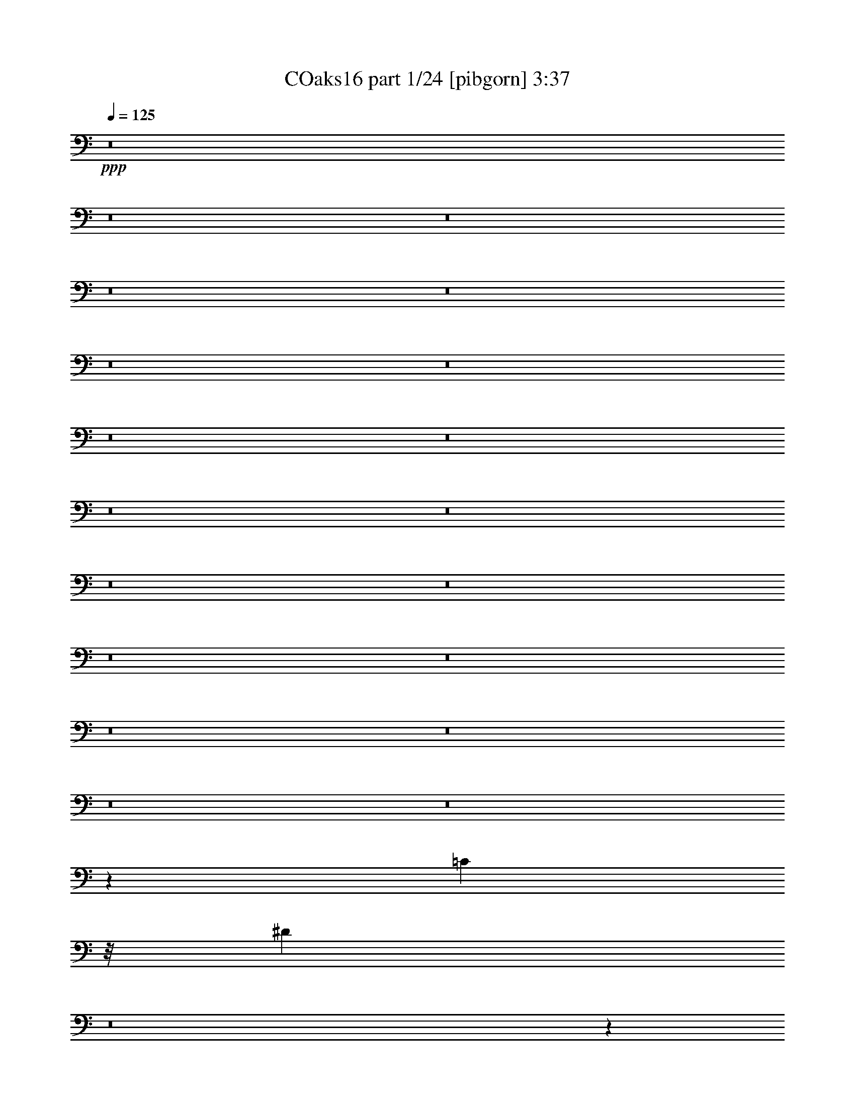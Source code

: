 % Produced with Bruzo's Transcoding Environment
% Transcribed by  Irenella+

X:1
T: COaks16 part 1/24 [pibgorn] 3:37
Z: Transcribed with BruTE 5
L: 1/4
Q: 125
K: C
+ppp+
z8
z8
z8
z8
z8
z8
z8
z8
z8
z8
z8
z8
z8
z8
z8
z8
z8
z8
z8
z38503/8000
[=C14773/4000]
z/8
[^D28951/8000]
z8
z133/40
+pp+
[=G,19/80]
z877/1000
[=F,217/500]
z/8
+ppp+
[=G,503/2000]
z3457/4000
[^A,6069/4000]
z/8
[=G,153/500]
z6469/8000
[=F,1731/4000]
z/8
[=G,2069/8000]
z8
z2691/800
[=D159/800]
z1769/2000
[=C3463/8000]
z/8
[=D1961/8000]
z3487/4000
+pp+
[=D16763/4000]
z8
z21969/8000
[=G,2531/8000]
z3193/4000
+ppp+
[=F,803/2000]
z/8
[=G,1201/4000]
z6533/8000
+pp+
[^A,12379/8000]
z/8
+ppp+
[=G,647/2000]
z6097/8000
+pp+
[=F,3463/8000]
z/8
[=G,43/100]
z8
z47593/8000
+ppp+
[=F,37407/8000]
z5717/4000
+pp+
[=C1783/4000]
z15943/4000
[=C1057/4000]
z6553/8000
[^A,2231/4000]
+ppp+
[=C397/1600]
z139/160
[^A,34591/8000]
z/8
[=A,32959/8000]
z7747/4000
+pp+
[=C2003/4000]
z31437/8000
[=C1563/8000]
z3561/4000
[^A,4453/8000]
+ppp+
[=C77/320]
z701/800
[^A,34443/8000]
z/8
[=A,32547/8000]
z8
z8
z7401/2000
+pp+
[^D849/2000]
z8
z2129/500
+ppp+
[=G,337/800]
z/8
[=A,533/4000]
z311/800
[=C139/800]
z3461/8000
+pp+
[^D3417/8000]
z/8
+ppp+
[=D613/1600]
z/8
[=C3057/8000]
z/5
[=C49/80]
z2397/2000
+pp+
[=C853/2000]
z17977/8000
+ppp+
[^A,20023/8000]
z2041/8000
[^A,4473/8000]
[=C993/4000]
z619/2000
+pp+
[^A,1727/4000]
z/8
+ppp+
[=A,3007/800]
z7029/4000
[=G,4463/8000]
[=A,1479/8000]
z2993/8000
[=C1507/8000]
z739/2000
+pp+
[^D3453/8000]
z/8
+ppp+
[=D4213/8000]
[=C1689/4000]
z547/4000
[=C2203/4000]
z8973/8000
+pp+
[=C3527/8000]
z18537/8000
+ppp+
[^A,20963/8000]
z1101/8000
[^A,559/1000]
[=C3427/8000]
z259/2000
[^A,3463/8000]
z/8
[=A,20001/8000]
z9957/4000
+pp+
[=G1293/4000]
z19/25
+ppp+
[^D49/100]
z1003/1600
[^D3463/8000]
z/8
[=D1727/4000]
z/8
[=C1731/4000]
z/8
[=C2053/4000]
z9033/8000
+pp+
[=C2967/8000]
z19097/8000
+ppp+
[^A,19903/8000]
z2411/8000
[^A,3713/8000-]
[^A,/8=C/8-]
[=C43/250]
z649/2000
+pp+
[^A,3463/8000]
z/8
+ppp+
[=A,30441/8000]
z13937/8000
[=G,3453/8000]
z/8
[=A,161/800]
z2603/8000
[=C1397/8000]
z123/320
+pp+
[^D137/320]
z519/4000
+ppp+
[=D3453/8000]
z/8
[=C3463/8000]
z/8
[=C2273/4000]
z4301/4000
+pp+
[=C1699/4000]
z4729/2000
+ppp+
[^A,2573/1000]
z1471/8000
[^A,1731/4000]
z/8
[=C3463/8000]
z/8
[^A,1611/4000]
z/8
[=A,10191/4000]
z19533/8000
[=G2467/8000]
z129/160
[^D71/160]
z43/64
[^D25/64]
z549/4000
[=D1731/4000]
z/8
[=C1727/4000]
z/8
[=C1993/4000]
z2353/2000
+pp+
[=C193/500]
z593/250
+ppp+
[^A,2503/1000]
z51/200
[^A,4453/8000]
[=C2007/8000]
z307/1000
+pp+
[^A,217/500]
z/8
+ppp+
[=A,3759/1000]
z1757/1000
[=G,4463/8000]
[=A,1481/8000]
z743/2000
[=C191/1000]
z587/1600
+pp+
[^D217/500]
z/8
+ppp+
[=D4213/8000]
[=C169/400]
z1083/8000
[=C2917/8000]
z10471/8000
+pp+
[=C3029/8000]
z3807/1600
+ppp+
[^A,4193/1600]
z1099/8000
[^A,4463/8000]
[=C1719/4000]
z127/1000
[^A,1731/4000]
z/8
[=A,10011/4000]
z9947/4000
[=G1303/4000]
z6079/8000
[^D3921/8000]
z999/1600
[^D3463/8000]
z/8
[=D217/500]
z/8
[=C3463/8000]
z/8
[=C3607/8000]
z4761/4000
+pp+
[=C1489/4000]
z3819/1600
+ppp+
[^A,3981/1600]
z2409/8000
[^A,3713/8000-]
[^A,/8=C/8-]
[=C689/4000]
z103/320
[^A,3463/8000]
z/8
[=A,14981/4000]
z901/500
[=G,217/500]
z/8
[=A,139/1000]
z3101/8000
[=C1399/8000]
z611/1600
+pp+
[^D689/1600]
z1017/8000
+ppp+
[=D3463/8000]
z/8
[=C217/500]
z/8
[=C637/2000]
z10581/8000
+pp+
[=C3419/8000]
z3779/1600
+ppp+
[^A,4121/1600]
z1459/8000
[^A,217/500]
z/8
[=C3463/8000]
z/8
[^A,801/2000]
z/8
[=A,10201/4000]
z2997/1000
[=G,3463/8000]
z/8
[=A,1561/8000]
z2911/8000
[=C1089/8000]
z781/2000
[^D3453/8000]
z/8
[=D3463/8000]
z/8
[=C37/100]
z189/1000
[=C4943/8000]
[=B,123/500=A,123/500]
[=G,1077/8000]
z8
z5/4

X:2
T: COaks16 part 2/24 [clarinet] 3:37
Z: Transcribed with BruTE 15
L: 1/4
Q: 125
K: C
+ppp+
z4809/1600
[=A401/800]
z/8
[=c1581/1600]
z/8
[=e8999/4000]
[=d4009/8000]
z/8
+pp+
[=f4571/4000]
[=e983/1600]
+ppp+
[=c1053/400]
[=A2421/4000]
z/8
[=c7559/8000]
z/8
+pp+
[=d3697/1600]
+ppp+
[=c3571/8000]
z/8
+pp+
[^d939/1000]
z/8
+ppp+
[=d2481/4000]
[=c21379/8000]
z/8
+pp+
[=A401/800]
z/8
+ppp+
[=c4047/4000]
z/8
+pp+
[=e8779/4000]
[=d361/2000]
z3519/8000
+ppp+
[=f7999/8000]
z/8
[=e457/800]
[=c21379/8000]
z/8
+pp+
[=A2309/4000]
+ppp+
[=c583/1600]
z757/4000
[=c983/1600]
+pp+
[=A3071/8000]
z993/4000
+p+
[=d3507/4000]
z397/1600
+pp+
[=d703/1600]
z1103/8000
+ppp+
[=d2397/8000]
z303/1000
+pp+
[=d769/2000]
z1007/8000
+ppp+
[=d2993/8000]
z1483/8000
+pp+
[=d857/2000]
z/8
[=c14589/8000]
z8027/8000
[=e1973/8000]
z3037/8000
+ppp+
[=c497/500]
z/8
+pp+
[=c6011/8000]
z8
z293/100
+p+
[=e771/2000]
z/8
[=g869/2000]
z1079/8000
+pp+
[=a1421/8000]
z3079/8000
+p+
[=d6199/4000]
z/8
[=d427/1000]
z/8
+pp+
[=c1107/8000]
z3097/8000
+p+
[=d3851/8000]
z/8
+ppp+
[=c757/2000]
z/8
[=A631/2000]
z803/4000
+p+
[=A1757/1600]
z/8
+ppp+
[=c14109/8000]
z8
z2727/4000
+p+
[=e3463/8000]
z/8
[=g217/500]
z/8
+ppp+
[=a1111/8000]
z349/800
+p+
[=d1979/2000]
z/8
[=d547/4000]
z1689/4000
[=d4167/8000]
+ppp+
[=c/8]
z1727/4000
+p+
[=d103/200]
+ppp+
[=c1381/8000]
z107/250
+mp+
[=d413/800]
+pp+
[=c723/4000]
z2971/8000
+p+
[=e449/1000]
z/8
[=d9937/8000]
z8
z503/400
[=e831/2000]
z/8
[=g713/1600]
z/8
[=a1551/8000]
z1479/4000
[=d12129/8000]
z/8
[=d2213/4000]
+pp+
[=c1487/8000]
z119/320
+p+
[=d449/1000]
z/8
+ppp+
[=c4029/8000]
+pp+
[=A601/2000]
z983/4000
[=A1909/1600]
[=c13989/8000]
z8
z5583/8000
+p+
[=e3453/8000]
z/8
[=g3463/8000]
z/8
+ppp+
[=a1501/8000]
z3109/8000
+mp+
[=d7891/8000]
z513/4000
+p+
[=d737/4000]
z2989/8000
+mp+
[=d1713/4000]
z/8
+ppp+
[=c217/1600]
z3377/8000
+p+
[=d4121/8000]
+ppp+
[=c751/4000]
z761/2000
+p+
[=d337/800]
z/8
+pp+
[=c793/4000]
z2581/8000
+p+
[=e193/400]
z/8
[=d9559/8000]
z7823/1600
+mp+
[=A217/500]
z/8
+p+
[=c6413/8000]
z2559/8000
[=e13941/8000]
z343/800
+pp+
[=c107/800]
z697/1600
+p+
[=f603/1600]
z1623/8000
[=e3653/4000]
z/8
[=c16571/8000]
z5983/8000
[=A3517/8000]
z271/2000
[=c677/1000]
z1533/4000
+mp+
[=d7967/4000]
z1621/8000
+pp+
[=c1379/8000]
z169/400
+mp+
[^d203/200]
z523/4000
+pp+
[=d757/2000]
z/8
+p+
[=c7963/4000]
z6083/8000
[=A3851/8000]
z/8
[=c3773/4000]
z/8
[=e751/400]
z1023/4000
+ppp+
[=c/8]
z1999/4000
+p+
[=f489/2000]
z1443/4000
[=e1439/1600]
z/8
[=c13919/8000]
z1679/1600
[=A3611/8000]
z/8
[=c747/4000]
z371/1000
[=c2273/4000]
+pp+
[=A123/320]
z/8
+p+
[=d7411/8000]
z239/1000
+mp+
[=d1537/4000]
z/8
+p+
[=d1727/4000]
z/8
+pp+
[^d8/25]
z1607/8000
+p+
[^d1907/4000]
z/8
[=d1537/4000]
z/8
[=c3101/1600]
z7031/8000
+mp+
[^d3851/8000]
z/8
+p+
[=c3559/4000]
z357/2000
[=c1759/1000]
z8
z14463/8000
[=e613/1600]
z/8
[=g217/500]
z1083/8000
+pp+
[=a1417/8000]
z3101/8000
+p+
[=d12379/8000]
z/8
+pp+
[=d3417/8000]
z/8
+ppp+
[=c1103/8000]
z3119/8000
+mp+
[=d3851/8000]
z/8
+ppp+
[=c3019/8000]
z/8
[=A2511/8000]
z161/800
+p+
[=A2201/2000]
z/8
+pp+
[=c7043/4000]
z8
z1369/2000
+mp+
[=e3463/8000]
z/8
+p+
[=g1727/4000]
z/8
+ppp+
[=a1107/8000]
z3503/8000
+mp+
[=d3963/4000]
z/8
+p+
[=d1071/8000]
z1691/4000
[=d4167/8000]
+ppp+
[=c/8]
z217/500
+p+
[=d3371/8000]
z/8
+ppp+
[=c277/2000]
z3437/8000
+p+
[=d4121/8000]
+pp+
[=c721/4000]
z119/320
+p+
[=e361/800]
z/8
[=d1983/1600]
z8
z5041/4000
[=e133/320]
z/8
[=g1773/4000]
z/8
[=a1547/8000]
z2961/8000
[=d3037/2000]
z/8
[=d551/1000]
+ppp+
[=c1483/8000]
z2979/8000
+p+
[=d3611/8000]
z/8
+pp+
[=c1007/2000]
[=A1191/4000]
z1989/8000
[=A1193/1000]
+ppp+
[=c13967/8000]
z8
z1399/2000
+p+
[=e3463/8000]
z/8
[=g3441/8000]
z1021/8000
+pp+
[=a1479/8000]
z3113/8000
+p+
[=d7887/8000]
z131/1000
[=d363/2000]
z3011/8000
[=d3407/8000]
z/8
+ppp+
[=c541/4000]
z3381/8000
+p+
[=d4121/8000]
+ppp+
[=c749/4000]
z1533/4000
+mp+
[=d3371/8000]
z/8
+pp+
[=c1563/8000]
z123/320
+p+
[=e337/800]
z/8
+ppp+
[=d2611/1600]
z2273/4000
+mp+
[=d2227/4000]
z887/1600
+pp+
[=c3013/1600]
z1847/2000
+mp+
[=A3203/8000]
z/8
+pp+
[=c6409/8000]
z643/2000
+p+
[=e1741/1000]
z1717/4000
+pp+
[=c533/4000]
z3489/8000
+p+
[=f3011/8000]
z379/1600
[=e7057/8000]
z/8
+pp+
[=c2131/1000]
z5487/8000
+p+
[=A361/800]
z/8
[=c5403/8000]
z3089/8000
[=d15911/8000]
z947/4000
+ppp+
[=c553/4000]
z3403/8000
+mp+
[^d8097/8000]
z1059/8000
+p+
[=d757/2000]
z/8
[=c15913/8000]
z1221/1600
+pp+
[=A3851/8000]
z/8
+p+
[=c941/1000]
z/8
[=e1877/1000]
z517/2000
+pp+
[=c/8]
z199/400
+p+
[=f61/250]
z2909/8000
[=e1439/1600]
z/8
+pp+
[=c1737/1000]
z4209/4000
+mp+
[=A449/1000]
z/8
+p+
[=c149/800]
z1491/4000
+mp+
[=c911/1600]
+pp+
[=A2037/4000]
+p+
[=d7389/8000]
z479/2000
+mp+
[=d771/2000]
z/8
+p+
[=d1731/4000]
z/8
+pp+
[^d1269/4000]
z1879/8000
+p+
[^d1773/4000]
z/8
+mp+
[=d1537/4000]
z/8
+p+
[=c15501/8000]
z7053/8000
+mp+
[^d3851/8000]
z/8
+p+
[=c887/1000]
z179/1000
[=c3517/2000]
z8
z8
z8
z63617/8000
[=A1907/4000]
z/8
[=c7963/8000]
z/8
[=e6803/4000]
z64/125
+pp+
[=d/8]
z949/2000
+p+
[=f7149/8000]
z/8
[=e1713/4000]
z/8
+pp+
[=c13533/8000]
z3967/8000
[=c1033/8000]
z3577/8000
+p+
[=f7871/8000]
z/8
+pp+
[=e3509/8000]
z/8
+p+
[=c13543/8000]
z1793/4000
+pp+
[=c707/4000]
z857/2000
+p+
[^d1009/1000]
z271/2000
+pp+
[=d3371/8000]
z/8
[=c3309/1600]
z5427/8000
+mp+
[=A3509/8000]
z/8
+p+
[=c1891/2000]
z537/4000
[=e6463/4000]
z2463/4000
+ppp+
[=d537/4000]
z847/2000
+p+
[=f7667/8000]
z/8
+pp+
[=e3417/8000]
z/8
+p+
[=c3257/2000]
z9433/8000
+mp+
[=A711/1600]
z/8
+p+
[=c189/1000]
z1517/4000
[=c1491/4000]
z/8
[=A371/2000]
z2933/8000
+mp+
[=d771/2000]
z/8
+pp+
[=d1483/8000]
z2979/8000
+p+
[=d3021/8000]
z721/4000
+ppp+
[=d779/4000]
z747/2000
+p+
[^d189/1000]
z1549/4000
[=d3509/8000]
z/8
[=c3393/8000]
z1061/8000
+pp+
[=c16439/8000]
z6779/2000
+p+
[=c'673/1000]
z1583/8000
+pp+
[=c'4917/8000]
z803/4000
[=c'2197/4000]
z4503/2000
+ppp+
[=c'343/500]
z1507/8000
[=c'4993/8000]
z221/1600
[=c'879/1600]
z18399/8000
+pp+
[=c'4601/8000]
z1571/8000
[=c'4929/8000]
z751/4000
+ppp+
[=c'2499/4000]
z12899/8000
+p+
[^a6601/8000]
z189/800
+pp+
[^a261/800]
z2047/8000
+p+
[^a4953/8000]
z10953/4000
[^a2047/4000]
z2087/8000
[^a4413/8000]
z151/500
[^a573/1000]
z2487/1600
[^a513/1600]
z949/4000
+ppp+
[^a551/4000]
z1013/8000
[^a2987/8000]
z369/2000
[^a16/125]
z1083/8000
[^a/8]
z339/2000
+pp+
[^a1061/8000]
z259/2000
+p+
[^a3463/8000]
z/8
+ppp+
[^a1001/8000]
z221/1600
+pp+
[^a217/500]
z/8
[^a/8]
z1357/8000
[^a533/4000]
z13/100
+ppp+
[^a1357/8000]
z/8
+p+
[^a4603/8000]
z5079/8000
+mp+
[^a2921/8000]
z531/4000
+ppp+
[^a719/4000]
z1443/4000
+p+
[^a557/4000]
z761/2000
[^a739/2000]
z1553/8000
+pp+
[^a1141/2000]
+p+
[=c'4883/8000]
z39051/8000
[=c'4949/8000]
z1999/8000
+ppp+
[=c'5001/8000]
z383/2000
+pp+
[=c'1117/2000]
z8969/4000
+ppp+
[=c'2781/4000]
z179/1000
[=c'1267/2000]
z1021/8000
[=c'4479/8000]
z723/320
+pp+
[=c'197/320]
z753/4000
+ppp+
[=c'2247/4000]
z1937/8000
+pp+
[=c'4563/8000]
z3271/2000
+p+
[^a1729/2000]
z783/4000
+pp+
[^a1467/4000]
z493/2000
+p+
[^a283/500]
z22091/8000
[^a4409/8000]
z2013/8000
[^a4487/8000]
z1041/4000
[^a2459/4000]
z303/200
[^a9/25]
z787/4000
+ppp+
[^a339/2000]
z/8
[^a307/800]
z1393/8000
[^a1107/8000]
z63/500
[^a/8]
z1107/8000
[^a/8]
z339/2000
+p+
[^a3463/8000]
z/8
+ppp+
[^a533/4000]
z1031/8000
+pp+
[^a3463/8000]
z/8
+ppp+
[^a503/4000]
z11/80
+pp+
[^a683/4000]
z/8
+ppp+
[^a553/4000]
z/8
+p+
[^a491/1000]
z1201/1600
+mp+
[^a1491/4000]
z/8
+pp+
[^a1013/8000]
z1531/4000
+p+
[^a/8]
z3417/8000
[^a3021/8000]
z739/4000
+pp+
[^a911/1600]
+p+
[=c'4967/8000]
z19493/4000
+pp+
[=c'2507/4000]
z243/1000
[=c'79/125]
z729/4000
[=c'2021/4000]
z9057/4000
+ppp+
[=c'2943/4000]
z1377/8000
[=c'159/250]
z/8
[=c'807/1600]
z18501/8000
+pp+
[=c'4999/8000]
z179/1000
[=c'571/1000]
z811/4000
+ppp+
[=c'2439/4000]
z13019/8000
+p+
[^a6981/8000]
z151/800
+pp+
[^a299/800]
z949/4000
+p+
[^a2301/4000]
z11013/4000
[^a2237/4000]
z1957/8000
[^a4043/8000]
z2517/8000
[^a4983/8000]
z2411/1600
[^a589/1600]
z759/4000
+ppp+
[^a/8]
z553/4000
[^a211/500]
z539/4000
[^a/8]
z339/2000
[^a533/4000]
z1041/8000
[^a/8]
z339/2000
+pp+
[^a1611/4000]
z/8
+ppp+
[^a/8]
z339/2000
[^a3463/8000]
z/8
[^a531/4000]
z207/1600
[^a1357/8000]
z/8
[^a553/4000]
z/8
[^a3251/4000]
z3431/8000
+pp+
[^a1491/4000]
z/8
+ppp+
[^a1087/8000]
z747/2000
[^a253/2000]
z1707/4000
[^a1543/4000]
z1423/8000
[^a709/1600]
z/8
[=c'627/500]
z8
z11/2

X:3
T: COaks16 part 3/24 [horn] 3:37
Z: Transcribed with BruTE 25
L: 1/4
Q: 125
K: C
+ppp+
z8
z8
z8
z8
z8
z8597/8000
+p+
[=C,12819/8000=G,12819/8000]
z/8
[^d10271/2000=g10271/2000]
z8
z8
z8
z8
z789/160
+mp+
[=A71/160]
z1279/2000
+p+
[=D3463/8000]
z/8
+ppp+
[=E1921/8000]
z8
z8
z8
z8
z8
z8
z8
z8
z22237/4000
+p+
[=C,60547/8000=G,60547/8000-]
[=G,/8]
z63479/8000
z8
z8
z8
z15977/4000
+mp+
[=A1773/4000]
z5389/8000
[=D3213/8000]
z/8
+ppp+
[=E949/4000]
z8
z8
z8
z8
z8
z8
z8
z8
z7007/1600
+p+
[^D393/1600]
z613/2000
[^D3463/8000]
z/8
[=C717/1600]
z9553/8000
[=C2947/8000]
z597/800
[^A,2231/4000]
+pp+
[=C571/1000]
z4117/8000
+p+
[^A,12379/8000]
z/8
[^A,1001/2000]
z4931/8000
[=F3069/8000]
z697/4000
[=F801/2000]
z/8
+pp+
[^D2231/4000]
+p+
[=F261/200]
z2949/8000
[=F1053/4000]
+ppp+
[^D1857/8000-]
+pp+
[=C/8-^D/8]
[=C/8]
z2713/8000
+p+
[^D27/64]
z1097/8000
+pp+
[=F2231/4000]
[^D2227/4000]
+mp+
[=C9987/8000]
z719/1600
[=C581/1600]
z5577/8000
+p+
[=c339/2000]
z/8
[=c2567/8000]
z381/1600
[=c319/1600]
z1309/4000
+pp+
[=c/8]
z1357/8000
+mp+
[=c1979/2000]
z/8
+p+
[^d5109/8000]
z3123/2000
[=f1127/2000]
z4427/8000
[=f8149/8000]
[^d89/500]
z303/800
[=f339/2000]
z/8
[^d803/4000-]
[=c/8-^d/8]
+ppp+
[=c/8]
z743/2000
+p+
[=c1759/2000]
z1881/8000
[=c3119/8000]
z1389/2000
[=G217/500]
z/8
+pp+
[^A1357/8000]
z/8
+ppp+
[=G553/4000]
z/8
+p+
[^A1509/8000]
z589/1600
[=F311/1600]
z727/2000
[^D217/500]
z/8
+ppp+
[=C7/50]
z773/2000
+p+
[=F22/125]
z611/1600
+pp+
[=C1489/1600]
z8
z8
z8
z8
z8
z8
z8
z8
z8
z8
z8
z8
z8
z8
z8
z8
z8
z8
z8
z55/16

X:4
T: COaks16 part 4/24 [bagpipes] 3:37
Z: Transcribed with BruTE 35
L: 1/4
Q: 125
K: C
+ppp+
z10597/2000
[=E,8-=G,8-=C8-]
[=E,4097/8000=G,4097/8000=C4097/8000]
[=D,8859/2000-=F,8859/2000^A,8859/2000-]
[=D,/8^A,/8]
[=C,19979/4000=F,19979/4000=A,19979/4000]
z/8
[=E,8-=G,8-=C8-]
[=E,381/400=G,381/400=C381/400]
z/8
[=D,483/125=F,483/125^A,483/125]
z/8
[=F,73/16-=A,73/16=C73/16-]
[=F,/8=C/8]
z63589/8000
z10997/8000
[=E29999/8000=G29999/8000=c29999/8000]
z/8
[=E77/16=A77/16-=c77/16-]
[=A3/16=c3/16-]
[=E8-=G8-=c8-]
[=E7183/1600-=G7183/1600-=c7183/1600]
[=E329/1600=G329/1600]
[=F40053/8000=A40053/8000=c40053/8000]
[=B20391/8000=d20391/8000=g20391/8000]
z1003/4000
[=c13/16=e13/16-=g13/16-]
[=e/8=g/8-]
[=g/8-]
[=B21463/8000-=d21463/8000-=g21463/8000-]
[=B/8-=d/8-=f/8-=g/8]
[=B17147/8000=d17147/8000=f17147/8000]
[=E29999/8000=G29999/8000=c29999/8000]
z/8
[=E39/8=A39/8-=c39/8-]
[=A/8=c/8-]
[=E8-=G8-=c8-]
[=E569/125-=G569/125-=c569/125]
[=E697/4000=G697/4000]
[=F4957/1000=A4957/1000=c4957/1000]
[=G21323/8000=B21323/8000=d21323/8000]
z/8
[=G3213/8000=B3213/8000-=d3213/8000-]
[=B/8-=d/8-]
[=G2787/8000=B2787/8000-=d2787/8000]
[=B419/2000]
[=F1821/400=A1821/400=c1821/400]
z8
z8
z8
z8
z8
z3751/800
[=E29999/8000=G29999/8000=c29999/8000]
z/8
[=E39/8=A39/8=c39/8-]
[=c/8-]
[=E8-=G8-=c8-]
[=E17953/4000-=G17953/4000-=c17953/4000]
[=E329/1600=G329/1600]
[=F7783/1600=A7783/1600=c7783/1600]
z/8
[=B861/320=d861/320=g861/320]
z257/2000
[=c13/16=e13/16-=g13/16-]
[=e/8=g/8-]
[=g/8-]
[=B2683/1000-=d2683/1000-=g2683/1000-]
[=B/8-=d/8-=f/8-=g/8]
[=B16397/8000-=d16397/8000=f16397/8000]
[=B/8]
[=E2973/800=G2973/800=c2973/800]
z/8
[=E39/8=A39/8-=c39/8-]
[=A/8=c/8-]
[=E8-=G8-=c8-]
[=E3681/800=G3681/800-=c3681/800]
[=G/8]
[=F7733/1600=A7733/1600=c7733/1600]
z/8
[=G10657/4000=B10657/4000=d10657/4000]
z/8
[=G3213/8000=B3213/8000-=d3213/8000-]
[=B/8-=d/8-]
[=G2787/8000=B2787/8000-=d2787/8000]
[=B337/1600]
[=F36407/8000=A36407/8000=c36407/8000]
z8
z8
z8
z8
z8
z8
z8
z8
z8
z8
z8
z8
z8
z8
z8
z8
z8
z8
z8
z8
z8
z8
z8
z8
z8
z8
z8
z105/16

X:5
T: COaks16 part 5/24 [brusque basson] 3:37
Z: Transcribed with BruTE 45
L: 1/4
Q: 125
K: C
+ppp+
z8
z8
z8
z8
z4499/8000
[=d1501/8000]
z3023/8000
[^a22477/8000]
z7697/1000
[^d/8]
z1377/8000
[^d1047/8000]
z1059/8000
[^d/8]
z1347/8000
[^d547/4000]
z1013/8000
[^d/8]
z1731/4000
[^d41/320]
z1091/8000
+pp+
[^d4409/8000]
z3307/4000
+ppp+
[=c/8]
z339/2000
[=c203/800]
z1381/1600
[^A553/4000]
z/8
[=c/8]
z3463/8000
[=c763/4000]
z183/500
[=C643/2000]
z8
z8
z8
z8
z8
z8
z8
z8
z11699/1600
[=c7917/8000-=g7917/8000]
[=c/8]
[=c5/16=g5/16-]
[=g261/1000]
z199/800
[=c101/800]
z137/1000
[=c/8=g/8]
z3463/8000
[=c9/16=g9/16-]
[=g4417/8000-]
[=c12083/8000=g12083/8000-]
[=g211/1600]
[=c7/16=g7/16-]
[=g943/4000]
z1433/8000
[=c1067/8000]
z13/100
[=c/8-=g/8]
[=c/8]
z309/1000
[=c3/8=g3/8-]
[=g731/4000-]
[=c/8-=g/8]
[=c/8]
z1227/4000
[^A13/16=f13/16-]
[=f/4-]
[^A337/1600-=f337/1600]
[^A/8]
z1963/8000
[=f2231/4000-]
[^A1481/4000=f1481/4000]
z1191/1600
[^A7/16-=f7/16]
[^A209/1600]
z439/800
[=F5/8=c5/8-]
[=c1583/4000-]
[=F/8-=c/8]
[=F361/2000]
z2519/8000
[=F/4=c/4-]
[=c493/2000-]
[=F/8-=c/8]
[=F1509/8000]
z6907/8000
[=F7/16=c7/16-]
[=c1093/8000]
z1023/2000
[=c1=g1-]
[=g963/4000=c963/4000-]
[=c741/4000]
z1971/8000
[=c5/16=g5/16-]
[=g1463/8000-]
[=c/8-=g/8]
[=c533/4000]
z1453/4000
[=c547/4000]
z3119/8000
[=c/8=g/8]
z3453/8000
[=c/8]
z3463/8000
[=c3/4=g3/4-]
[=g587/1600]
[=c103/800]
z3433/8000
[=c5/16=g5/16-]
[=g/4-]
[=c1453/8000-=g1453/8000]
[=c557/4000]
z1599/8000
[=c/8]
z217/500
[=c/8=g/8]
z3463/8000
[=c/8=g/8]
z3463/8000
[^A15/16=f15/16-]
[=f2503/8000]
z1029/8000
[^A/8]
z339/2000
[=f4213/8000]
[^A701/4000]
z3757/4000
[^A/2-=f/2]
[^A/8]
z787/1600
[=F3/4=c3/4-]
[=c5/16-]
[=F1167/8000-=c1167/8000]
[=F/8]
z2463/8000
[=F5/16=c5/16-]
[=c/4-]
[=F23/125-=c23/125]
[=F/8]
z981/4000
[=F/8]
z3463/8000
[=F3/8=c3/8-]
[=c727/4000-]
[=F/8-=c/8]
[=F/8]
z2217/800
[^d/8]
z1357/8000
[^d1043/8000]
z67/500
[^d/8]
z1357/8000
[^d1071/8000]
z207/1600
[^d/8]
z3463/8000
[^d501/4000]
z219/1600
[^d4463/8000]
[=c/8]
z339/2000
[^d543/4000]
z1693/4000
[=c1107/8000]
z/8
[^d1007/8000]
z691/1600
[=c209/1600]
z1053/8000
[^d2947/8000]
z303/1600
[=c/8]
z1107/8000
[^d/8]
z217/500
[^d1453/4000]
z1557/8000
[^d1943/8000]
z8
z8
z8
z8
z8
z8
z8
z8
z56999/8000
[=c1587/1600-=g1587/1600]
[=c/8]
[=c5/16=g5/16-]
[=g1033/4000]
z997/4000
[=c503/4000]
z11/80
[=c/8=g/8]
z217/500
[=c9/16=g9/16-]
[=g2213/4000-]
[=c6037/4000=g6037/4000-]
[=g657/4000]
[=c3/8=g3/8-]
[=g1057/4000]
z291/1600
[=c209/1600]
z1053/8000
[=c/8-=g/8]
[=c/8]
z1231/4000
[=c7/16=g7/16-]
[=g1963/8000=c1963/8000-]
[=c/8]
z309/1000
[^A13/16=f13/16-]
[=f/4-]
[^A1667/8000-=f1667/8000]
[^A/8]
z981/4000
[=f4473/8000-]
[^A737/2000=f737/2000]
z5977/8000
[^A7/16-=f7/16]
[^A1023/8000]
z4393/8000
[=F5/8=c5/8-]
[=c637/1600-]
[=F/8-=c/8]
[=F711/4000]
z633/2000
[=F/4=c/4-]
[=c1963/8000-]
[=F/8-=c/8]
[=F301/1600]
z693/800
[=F7/16=c7/16-]
[=c107/800]
z64/125
[=c1=g1-]
[=g387/1600=c387/1600-]
[=c1469/8000]
z997/4000
[=c5/16=g5/16-]
[=g731/4000-]
[=c/8-=g/8]
[=c261/2000]
z291/800
[=c109/800]
z3123/8000
[=c1377/8000=g1377/8000]
z619/1600
[=c/8]
z3463/8000
[=c3/4=g3/4-]
[=g729/2000]
[=c513/4000]
z3437/8000
[=c3/8=g3/8-]
[=g3/16-]
[=c23/125-=g23/125]
[=c1091/8000]
z811/4000
[=c/8]
z3453/8000
[=c/8-=g/8]
[=c/8]
z2463/8000
[=c/8=g/8]
z217/500
[^A15/16=f15/16-]
[=f249/800]
z1033/8000
[^A/8]
z339/2000
[=f4213/8000]
[^A699/4000]
z7537/8000
[^A/2-=f/2]
[^A/8]
z979/2000
[=F3/4=c3/4-]
[=c487/1600-]
[=F/8-=c/8]
[=F139/1000]
z2601/8000
[=F5/16=c5/16-]
[=c/4-]
[=F1899/8000=c1899/8000]
z2517/8000
[=F1483/8000]
z2989/8000
[=F3/8=c3/8-]
[=c1463/8000-]
[=F/8-=c/8]
[=F/8]
z3333/4000
[=c2941/4000=g2941/4000]
z3053/8000
[=c/2=g/2-]
[=g/8]
z3917/8000
[=c103/800=g103/800]
z429/1000
[=c1267/2000=g1267/2000]
z3617/8000
[^A15/16=f15/16-]
[=f1417/8000-]
[^A/8-=f/8]
[^A1231/4000]
z/8
[=f559/1000-]
[^A79/250=f79/250-]
[=f/8]
z2699/4000
[^A7/16-=f7/16]
[^A553/4000]
z203/400
[=F11/16=c11/16-]
[=c587/1600-]
[=F/8-=c/8]
[=F201/1600]
z2949/8000
[=F/4=c/4-]
[=c1963/8000-]
[=F/8-=c/8]
[=F397/2000]
z6597/8000
[=F/2=c/2-]
[=c/8]
z979/2000
[=c1=g1-]
[=g387/1600=c387/1600-]
[=c97/500]
z1911/8000
[=c5/16=g5/16-]
[=g3/16-]
[=c303/2000-=g303/2000]
[=c/8]
z1227/4000
[=c/8]
z3463/8000
[=c/8=g/8]
z217/500
[=c/8]
z3463/8000
[=c101/320=g101/320]
z241/1000
[=c11/16-=g11/16]
[=c/8]
z34/125
[=c9/16=g9/16-]
[=g/8]
z687/1600
[=c/8=g/8]
z3453/8000
[=c5/8=g5/8-]
[=g/8]
z587/1600
[^A7/8=f7/8-]
[=f3/16-]
[^A147/1000-=f147/1000]
[^A3453/8000-]
[^A/8=f/8-]
[=f3463/8000-]
[^A2981/8000=f2981/8000]
z2977/4000
[^A7/16-=f7/16]
[^A523/4000]
z103/200
[=F11/16=c11/16-]
[=c587/1600-]
[=F/8-=c/8]
[=F289/1600]
z1259/4000
[=F/4=c/4-]
[=c1953/8000-]
[=F/8-=c/8]
[=F1529/8000]
z3453/4000
[=F7/16=c7/16-]
[=c547/4000]
z2041/4000
[=c1=g1-]
[=g479/2000=c479/2000-]
[=c751/4000]
z197/800
[=c5/16=g5/16-]
[=g1463/8000-]
[=c/8-=g/8]
[=c1067/8000]
z2887/8000
[=c1113/8000]
z3099/8000
[=c/8=g/8]
z3463/8000
[=c/8]
z217/500
[=c1233/4000=g1233/4000]
z1997/8000
[=c11/16-=g11/16]
[=c/8]
z151/500
[=c/2=g/2-]
[=g/8]
z737/1600
[=c/8=g/8]
z3463/8000
[=c5/8=g5/8-]
[=g/8]
z729/2000
[^A7/8=f7/8-]
[=f287/1600-]
[^A/8-=f/8]
[^A7/16-]
[^A169/500=f169/500-]
[=f1963/8000-]
[^A3037/8000=f3037/8000-]
[=f/8]
z2449/4000
[^A/2-=f/2]
[^A/8]
z979/2000
[=F11/16=c11/16-]
[=c537/1600-]
[=F/8-=c/8]
[=F277/1600]
z1289/4000
[=F5/16=c5/16-]
[=c981/4000-]
[=F/8-=c/8]
[=F/8]
z6917/8000
[=F7/16=c7/16-]
[=c1543/8000]
z973/2000
[=c15/16=g15/16-]
[=g/8-]
[=c833/4000-=g833/4000]
[=c/8]
z1963/8000
[=c5/16=g5/16-]
[=g23/125-]
[=c/8-=g/8]
[=c1007/8000]
z739/2000
[=c261/2000]
z3409/8000
[=c1091/8000=g1091/8000]
z1561/4000
[=c/8]
z217/500
[=c1453/4000=g1453/4000]
z1557/8000
[=c11/16-=g11/16]
[=c/8]
z151/500
[=c/2=g/2-]
[=g/8]
z787/1600
[=c273/2000=g273/2000]
z3121/8000
[=c5379/8000=g5379/8000]
z3537/8000
[^A1=f1-]
[=f387/1600^A387/1600-]
[^A2463/8000]
z/8
[=f4453/8000-]
[^A2547/8000=f2547/8000-]
[=f/8]
z2569/4000
[^A/2-=f/2]
[^A/8]
z1963/4000
[=F11/16=c11/16-]
[=c729/2000-]
[=F/8-=c/8]
[=F217/1600]
z2887/8000
[=F/4=c/4-]
[=c/4-]
[=F1213/8000-=c1213/8000]
[=F/8]
z1729/2000
[=F7/16=c7/16-]
[=c371/2000]
z3951/8000
[=c15/16=g15/16-]
[=g/8-]
[=c1667/8000-=g1667/8000]
[=c/8]
z981/4000
[=c5/16=g5/16-]
[=g23/125-]
[=c/8-=g/8]
[=c/8]
z2963/8000
[=c/8]
z3463/8000
[=c511/4000=g511/4000]
z429/1000
[=c267/2000]
z1697/4000
[=c2111/4000=g2111/4000]
[^d3463/8000]
z/8
[=c/8]
z581/800
[=c1107/8000]
z/8
[=c251/2000]
z1729/4000
[=C521/4000=c521/4000]
z537/4000
[=c/8]
z3463/8000
[=C/8]
z339/2000
[=c1107/8000]
z3097/8000
[=C/8^A/8]
z3463/8000
[^A/8]
z217/500
[^A/8]
z3463/8000
[^A201/1600]
z3457/8000
[^A1043/8000]
z211/1600
[^A,/8]
z339/2000
[^A1089/8000]
z1017/8000
[^A,/8]
z1107/8000
[^A/8]
z273/1600
[^A,1011/8000]
z137/1000
[^A/8]
z339/2000
[^A131/1000]
z1059/8000
[=F1941/8000]
z157/500
[=f/8]
z3463/8000
[=f41/320]
z1719/4000
[=f781/4000]
z291/800
[=c109/800]
z127/1000
[=F/8]
z1107/8000
[=f/8]
z339/2000
[=c1021/8000]
z269/2000
[=F/8]
z1357/8000
[=f1067/8000]
z1039/8000
[=c/8]
z339/2000
[=F221/1600]
z1011/8000
[=c/8]
z3463/8000
[=c513/4000]
z3437/8000
[=c1063/8000]
z339/800
[=c111/800]
z3103/8000
[=c/8]
z683/4000
[=G1031/8000]
z43/320
+pp+
[=c/8]
z339/2000
+ppp+
[=c1069/8000]
z519/4000
[=G/8]
z339/2000
+pp+
[=c1097/8000]
z/8
+ppp+
[=c1009/8000]
z549/4000
[=G/8]
z5819/8000
[^d217/500]
z/8
[=c1111/8000]
z2729/4000
[=c521/4000]
z211/1600
[=c/8]
z3463/8000
+pp+
[=C/8=c/8]
z1107/8000
+ppp+
[=c/8]
z217/500
[=C/8]
z339/2000
[=c1047/8000]
z427/1000
[=C271/2000^A271/2000]
z3119/8000
[^A/8]
z3463/8000
[^A/8]
z217/500
[^A/8]
z3463/8000
[^A/8]
z553/4000
[^A,/8]
z337/2000
[^A1029/8000]
z1077/8000
[^A,/8]
z339/2000
[^A1067/8000]
z13/100
[^A,/8]
z339/2000
[^A69/500]
z253/2000
[^A/8]
z553/4000
[=F941/4000]
z2581/8000
[=f/8]
z1727/4000
[=f/8]
z1731/4000
[=f1503/8000]
z2969/8000
[=c1031/8000]
z269/2000
[=F/8]
z339/2000
[=f267/2000]
z1039/8000
[=c/8]
z339/2000
[=F1097/8000]
z/8
[=f63/500]
z1099/8000
[=c/8]
z339/2000
[=F209/1600]
z1061/8000
[=c/8]
z217/500
[=c/8]
z3463/8000
[=c251/2000]
z69/160
[=c21/160]
z3413/8000
[=c1087/8000]
z1019/8000
[=G/8]
z339/2000
[=c279/2000]
z/8
[=c1009/8000]
z549/4000
[=G/8]
z339/2000
+pp+
[=c523/4000]
z53/400
+ppp+
[=c/8]
z1357/8000
[=G1083/8000]
z5477/8000
[^d217/500]
z/8
[=c1051/8000]
z2759/4000
[=c/8]
z553/4000
[=c/8]
z1727/4000
[=C/8=c/8]
z339/2000
[=c533/4000]
z1703/4000
[=C547/4000]
z1013/8000
[=c/8]
z3463/8000
[=C16/125^A16/125]
z3429/8000
[^A1071/8000]
z53/125
[^A277/2000]
z621/1600
[^A/8]
z217/500
[^A/8]
z339/2000
[^A,1067/8000]
z13/100
[^A/8]
z339/2000
[^A,1097/8000]
z/8
[^A1007/8000]
z11/80
[^A,/8]
z339/2000
[^A261/2000]
z531/4000
[^A/8]
z683/4000
[=F393/2000]
z2891/8000
[=f1109/8000]
z97/250
[=f/8]
z3453/8000
[=f1443/8000]
z151/400
[=c/8]
z683/4000
[=F553/4000]
z/8
+pp+
[=f63/500]
z549/4000
+ppp+
[=c/8]
z1357/8000
[=F209/1600]
z1061/8000
+pp+
[=f/8]
z1347/8000
+ppp+
[=c273/2000]
z203/1600
[=F/8]
z553/4000
[=c/8]
z3463/8000
[=c/8]
z217/500
[=c/8]
z3463/8000
[=c/8]
z3453/8000
[=c257/2000]
z1079/8000
[=G/8]
z339/2000
[=c213/1600]
z521/4000
[=c/8]
z273/1600
[=G1093/8000]
z507/4000
[=c/8]
z553/4000
[=c/8]
z339/2000
[=G16/125]
z173/250
[^d3463/8000]
z/8
[=c1001/8000]
z2789/4000
[=c/8]
z339/2000
[=c533/4000]
z847/2000
+pp+
[=C553/4000=c553/4000]
z/8
+ppp+
[=c503/4000]
z3457/8000
[=C1043/8000]
z1063/8000
[=c/8]
z217/500
[=C/8^A/8]
z3463/8000
[^A501/4000]
z863/2000
[^A131/1000]
z1707/4000
[^A543/4000]
z1693/4000
[^A1107/8000]
z/8
[^A,1007/8000]
z1099/8000
[^A/8]
z1357/8000
[^A,261/2000]
z531/4000
[^A/8]
z1347/8000
[^A,1091/8000]
z127/1000
[^A/8]
z553/4000
[^A/8]
z339/2000
[=F1011/4000]
z49/160
[=f21/160]
z3413/8000
[=f1087/8000]
z3117/8000
[=f1383/8000]
z77/200
[=c/8]
z339/2000
[=F133/1000]
z521/4000
[=f/8]
z683/4000
[=c273/2000]
z507/4000
[=F/8]
z1107/8000
+pp+
[=f339/2000]
z/8
+ppp+
[=c1023/8000]
z271/2000
[=F/8]
z1347/8000
[=c1069/8000]
z1697/4000
[=c553/4000]
z779/2000
[=c/8]
z3463/8000
[=c/8]
z1731/4000
[=c/8]
z1347/8000
[=G1107/8000]
z/8
[=c201/1600]
z1101/8000
[=c/8]
z1357/8000
[=G521/4000]
z1073/8000
[=c/8]
z1357/8000
[=c107/800]
z259/2000
[=G/8]
z139/200
[^d3463/8000]
z/8
[=c/8]
z1457/2000
[=c1107/8000]
z/8
[=c503/4000]
z3457/8000
[=C1043/8000=c1043/8000]
z1063/8000
[=c/8]
z1727/4000
[=C/8]
z553/4000
[=c/8]
z217/500
[=C/8^A/8]
z3463/8000
[^A/8]
z3463/8000
[^A/8]
z3453/8000
[^A513/4000]
z3437/8000
[^A1063/8000]
z1053/8000
[^A,/8]
z339/2000
[^A1091/8000]
z203/1600
[^A,/8]
z1107/8000
[^A/8]
z339/2000
[^A,511/4000]
z43/320
[^A/8]
z1357/8000
[^A267/2000]
z519/4000
[=F981/4000]
z2501/8000
[=f/8]
z217/500
[=f1027/8000]
z859/2000
[=f391/2000]
z2889/8000
[=c1107/8000]
z/8
[=F251/2000]
z551/4000
[=f/8]
z1357/8000
[=c1041/8000]
z537/4000
[=F/8]
z1357/8000
[=f1069/8000]
z1037/8000
[=c/8]
z339/2000
[=F1107/8000]
z/8
[=c/8]
z3453/8000
[=c1047/8000]
z427/1000
[=c271/2000]
z847/2000
[=c139/1000]
z3101/8000
[=c/8]
z339/2000
[=G1043/8000]
z211/1600
[=c/8]
z339/2000
[=c1089/8000]
z1017/8000
[=G/8]
z1107/8000
[=c/8]
z339/2000
[=c51/400]
z137/1000
[=G/8]
z5819/8000
[^d801/2000]
z/8
[=c/8]
z5819/8000
[=c531/4000]
z1053/8000
[=c/8]
z3463/8000
[=C/8=c/8]
z1107/8000
[=c/8]
z3453/8000
[=C/8]
z1357/8000
[=c1067/8000]
z679/1600
[=C221/1600^A221/1600]
z3117/8000
[^A/8]
z3463/8000
[^A/8]
z1727/4000
[^A/8]
z3463/8000
[^A1003/8000]
z1103/8000
[^A,/8]
z339/2000
[^A1041/8000]
z43/320
[^A,/8]
z339/2000
[^A1069/8000]
z519/4000
[^A,/8]
z339/2000
[^A553/4000]
z1001/8000
[^A/8]
z1097/8000
[=F951/4000]
z2561/8000
[=f/8]
z217/500
[=f/8]
z3463/8000
[=f47/250]
z1479/4000
[=c521/4000]
z211/1600
[=F/8]
z1357/8000
[=f17/125]
z509/4000
[=c/8]
z1107/8000
[=F/8]
z273/1600
[=f101/800]
z1097/8000
[=c/8]
z339/2000
[=F1047/8000]
z53/400
[=c/8]
z3453/8000
[=c/8]
z3463/8000
[=c16/125]
z3439/8000
[=c1061/8000]
z3411/8000
[=c1089/8000]
z1017/8000
[=G/8]
z1107/8000
[=c/8]
z339/2000
[=c51/400]
z1077/8000
[=G/8]
z1357/8000
[=c533/4000]
z13/100
[=c/8]
z339/2000
[=G69/500]
z8
z19/8

X:6
T: COaks16 part 6/24 [lute of the ages] 3:37
Z: Transcribed with BruTE 55
L: 1/4
Q: 125
K: C
+ppp+
z8
z8
z8
z8
z8
z8
z8
z24529/4000
[^G287/1600=A287/1600-]
[=A/8]
z609/2000
+pp+
[=G1071/8000=c1071/8000]
z24991/8000
[=G393/1600-^C393/1600=F393/1600]
+ppp+
[=G743/2000-]
[=C441/1000=G441/1000-]
[=G1261/2000]
z4557/8000
[=C7/2-=E7/2=G7/2-]
[=C/8=G/8]
z31489/4000
z/8
[=G,1593/1600]
z1441/8000
+pp+
[=G18059/8000=B18059/8000=d18059/8000]
z703/1600
+ppp+
[=G297/1600]
z2987/8000
+pp+
[=G1013/8000]
z69/160
[=D81/160]
z1131/2000
+p+
[=C2369/2000]
z8
z3857/2000
+ppp+
[=A,509/1000]
z4983/8000
[=A,3017/8000]
z1399/8000
[=G,13601/8000]
z8417/8000
[^D237/1600=E237/1600-]
[=E1199/4000]
z1361/2000
+pp+
[=E1977/4000=G1977/4000-]
[=G441/1000]
z/8
+ppp+
[=C14037/4000=E14037/4000=G14037/4000]
z42581/8000
[=B,39/16-=D39/16-=G39/16]
[=B,/8=D/8]
z1509/2000
[=B,2383/8000]
z13/50
[=A,273/200=C273/200=F273/200]
z617/2000
+pp+
[=D3/16=G3/16-]
+ppp+
[=G1963/8000]
z/8
[=D1069/8000]
z677/1600
+pp+
[=D/2=G/2-]
+ppp+
[=G/8]
z147/320
+pp+
[=D9/16=G9/16-]
[=G/8]
z687/1600
+ppp+
[=G,9/8=C9/8-=E9/8-]
[=C,10417/8000-=C10417/8000-=E10417/8000]
[=C,/8-=C/8]
[=C,3/16]
[=G,1647/2000=C1647/2000=E1647/2000]
z619/2000
[=C,4467/4000-]
[=C,783/4000-=G,783/4000]
[=C,2131/2000]
z19/50
[=C,3967/4000]
z/8
[=C,/8=G,/8-]
[=G,/8]
z1227/4000
+pp+
[=F,23/16^A,23/16-=D23/16-]
[^A,/8-=D/8]
+ppp+
[^A,48/125]
z2193/4000
+pp+
[^A,557/4000]
z1091/1600
+ppp+
[=F,3/8^A,3/8-=D3/8-]
[^A,/2-=D/2]
[^A,387/1600]
[=F,35/16=A,35/16-=C35/16-]
[=A,9/16=C9/16-]
[=F,1391/2000-=C1391/2000]
[=F,1583/4000]
[=F,9/16=A,9/16-=C9/16-]
[=A,/8=C/8-]
[=C/8]
z487/1600
[=G,7/4=C7/4-=E7/4-]
[=C5/16=E5/16-]
[=E389/1600]
z3619/8000
[=C,9/16=C9/16-=E9/16-]
[=C/8=E/8]
z8407/4000
[=G,5/16-=F5/16]
[=G,1953/8000]
[=G,17/16-=E17/16-]
[=C,/8-=G,/8=E/8-]
[=C,337/1600-=E337/1600]
[=C,2429/8000]
z3997/8000
+pp+
[=F,21/16^A,21/16-=D21/16-]
[^A,/8-=D/8]
[^A,/8]
z5101/8000
+ppp+
[=F,5/4^A,5/4-=D5/4-]
[^A,/2-=D/2]
[^A,/8]
z2851/8000
+pp+
[=F,3/2-=A,3/2=C3/2]
+ppp+
[=F,3551/8000]
z4407/8000
[=F,1053/4000]
[=F,10987/8000]
z2393/8000
[=C,60107/8000]
z46009/8000
[=A,38991/8000=C38991/8000=E38991/8000]
z58431/8000
[=C1069/8000=G1069/8000=c1069/8000]
z119/125
[^A137/250]
z1553/400
[=C493/100=F493/100=A493/100]
z26769/4000
+pp+
[^A,1981/4000]
z2477/4000
[^D,2023/4000^D2023/4000]
z8
z5767/4000
+ppp+
[=C,51/8-=G,51/8]
[=C,/8]
z499/400
[^A,/8]
z3463/8000
+pp+
[=A,4023/8000]
z22513/8000
+ppp+
[=G,7987/8000=C7987/8000=E7987/8000]
z20297/4000
[=B,10453/4000=D10453/4000=G10453/4000]
z5621/8000
[=B,2379/8000]
z2093/8000
+pp+
[=A,10907/8000=C10907/8000=F10907/8000]
z309/1000
[=D3/16=G3/16-]
+ppp+
[=G1963/8000]
z/8
[=D213/1600]
z3407/8000
+pp+
[=D/2=G/2-]
[=G/8]
z1833/4000
[=D9/16=G9/16-]
+ppp+
[=G/8]
z1713/4000
[=G,9/8=C9/8-=E9/8-]
[=C,2087/1600-=C2087/1600-=E2087/1600]
[=C,/8-=C/8]
[=C,3/16]
[=G,3319/4000=C3319/4000-=E3319/4000-]
[=C/8=E/8]
z713/4000
[=C,2229/2000-]
[=C,99/500-=G,99/500]
[=C,4251/4000]
z3053/8000
[=C,317/320]
z/8
[=C,/8=G,/8-]
[=G,/8]
z309/1000
+pp+
[=F,25/16^A,25/16-=D25/16]
[^A,61/160]
z551/1000
[^A,273/2000]
z5477/8000
+ppp+
[=F,7/16^A,7/16-=D7/16-]
[^A,7/16-=D7/16]
[^A,479/2000]
+pp+
[=F,35/16=A,35/16-=C35/16-]
+ppp+
[=A,9/16=C9/16-]
[=F,1113/1600-=C1113/1600]
[=F,1217/4000]
z/8
[=F,/2=A,/2-=C/2-]
[=A,/8=C/8-]
[=C/8]
z2667/8000
[=G,7/4=C7/4-=E7/4-]
[=C5/16=E5/16-]
[=E2441/8000]
z3123/8000
[=C,9/16=C9/16-=E9/16-]
[=C/8=E/8]
z8407/4000
[=G,5/16-=F5/16]
[=G,493/2000]
[=G,17/16-=E17/16-]
[=C,/8-=G,/8=E/8-]
[=C,833/4000-=E833/4000]
[=C,97/320]
z401/800
+pp+
[=F,21/16^A,21/16-=D21/16-]
[^A,/8-=D/8]
[^A,/8]
z1273/2000
+ppp+
[=F,5/4^A,5/4-=D5/4-]
[^A,/2-=D/2]
[^A,/8]
z2851/8000
[=F,3/2-=A,3/2=C3/2]
[=F,3547/8000]
z4411/8000
[=F,1053/4000]
[=F,10983/8000]
z483/1600
[=F,417/1600]
z11053/8000
[=G,11/16=C11/16-=E11/16]
[=C/8]
z6879/8000
+pp+
[=G,1017/2000=C1017/2000=E1017/2000]
z4499/2000
+ppp+
[=F,7/16^A,7/16-=D7/16-]
[^A,/8=D/8]
z887/1600
+pp+
[=F,3069/8000^A,3069/8000^D3069/8000]
z2799/4000
+ppp+
[=F,1951/4000]
z3211/1600
[=F,9/16]
[=F,3271/4000-]
[=F,3921/8000-=A,3921/8000]
[=F,1241/4000]
z2513/8000
[=F,2487/8000]
z247/1000
[=C,1787/1600-]
[=C,513/1600-=G,513/1600=C513/1600-]
[=C,/8-=C/8]
[=C,7457/8000-]
[=C,1043/8000-^A,1043/8000^D1043/8000]
[=C,1381/2000]
z1059/4000
+pp+
[=C,2357/8000-]
[=C,1979/2000-^A,1979/2000^D1979/2000]
[=C,/8]
[=C,9109/8000]
z2123/2000
[=C,313/500=G,313/500=C313/500]
z533/250
+ppp+
[=F,3/8^A,3/8-=D3/8-]
[^A,/8-=D/8]
[^A,/8]
z787/1600
[=F,3009/8000^A,3009/8000^D3009/8000]
z5907/8000
[=F,3593/8000]
z4031/2000
[=F,9/16]
[=F,3391/4000-]
[=F,793/2000-=A,793/2000]
[=F,/8]
[=F,9041/8000=A,9041/8000=C9041/8000-]
[=C/8]
z7851/8000
[=G,3/8=C3/8-=E3/8-]
[=C1463/8000=E1463/8000]
[=C,2227/4000-]
+pp+
[=C,523/4000-^A,523/4000^D523/4000]
+ppp+
[=C,6067/8000]
z491/1000
[=C,6569/8000]
[=C,13003/8000]
z2299/4000
[=G,/8=C/8=E/8]
z12379/8000
[=F,11523/8000^A,11523/8000=D11523/8000]
z1687/1600
+pp+
[^A,213/1600]
z2757/4000
+ppp+
[=F,7/16^A,7/16-=D7/16-]
[^A,7/16-=D7/16]
[^A,479/2000]
+pp+
[=F,35/16=A,35/16-=C35/16-]
+ppp+
[=A,9/16=C9/16-]
[=F,1391/2000-=C1391/2000]
[=F,487/1600]
z/8
[=F,/2=A,/2-=C/2-]
[=A,/8=C/8-]
[=C/8]
z1333/4000
[=G,7/8=C7/8-]
[=C/8]
z2699/4000
[=C,4463/8000-]
+pp+
[=C,1037/8000-^A,1037/8000^D1037/8000]
+ppp+
[=C,5523/8000-]
+pp+
[=C,1477/8000-^A,1477/8000^D1477/8000]
+ppp+
[=C,1007/8000]
z17473/8000
+pp+
[=G,1027/8000=C1027/8000]
z859/2000
+ppp+
[=C133/1000]
z213/500
+pp+
[=G,273/2000=C273/2000]
z12037/8000
[=F,10463/8000^A,10463/8000]
z1899/1600
[^A,201/1600]
z5573/8000
+ppp+
[=F,7/16^A,7/16-=D7/16-]
[^A,7/16-=D7/16]
[^A,963/4000]
+pp+
[=F,35/16=A,35/16-=C35/16-]
+ppp+
[=A,9/16=C9/16-]
[=F,1111/1600-=C1111/1600]
[=F,97/320]
z/8
[=F,5/8=A,5/8=C5/8-]
[=C1021/8000]
z1457/4000
[=C,1051/2000]
[=C,4441/4000]
z3311/4000
+pp+
[=G,689/4000=C689/4000]
z123/320
[=G,57/320=C57/320]
z2697/4000
[=G,4303/4000=C4303/4000]
z4533/8000
+ppp+
[=G,11/16=C11/16-=E11/16]
[=C/8]
z3449/4000
+pp+
[=G,4069/8000=C4069/8000=E4069/8000]
z3599/1600
+ppp+
[=F,7/16^A,7/16-=D7/16-]
[^A,/8=D/8]
z69/125
[=F,3089/8000^A,3089/8000^D3089/8000]
z1399/2000
[=F,61/125]
z16053/8000
[=F,9/16]
[=F,6523/8000-]
[=F,197/400-=A,197/400]
[=F,621/2000]
z2511/8000
[=F,2489/8000]
z987/4000
[=C,2229/2000-]
[=C,323/1000-=G,323/1000=C323/1000-]
[=C,/8-=C/8]
[=C,7457/8000-]
[=C,1043/8000-=G,1043/8000=C1043/8000]
[=C,2763/4000]
z1049/4000
[=C,589/2000-]
+pp+
[=C,1587/1600-=G,1587/1600=C1587/1600]
+ppp+
[=C,/8]
[=C,9111/8000]
z849/800
+pp+
[=C,501/800=G,501/800=C501/800]
z8527/4000
+ppp+
[=F,3/8^A,3/8-=D3/8-]
[^A,/8-=D/8]
[^A,/8]
z3917/8000
+pp+
[=F,3029/8000^A,3029/8000^D3029/8000]
z737/1000
+ppp+
[=F,901/2000]
z2013/1000
[=F,9/16]
[=F,6791/8000-]
[=F,3681/8000-=A,3681/8000]
[=F,303/1000]
z2561/8000
[=F,2439/8000]
z219/160
[=G,3/8=C3/8-=E3/8-]
[=C1463/8000=E1463/8000]
[=C,2231/4000-]
+pp+
[=C,519/4000-=G,519/4000=C519/4000]
+ppp+
[=C,6087/8000]
z3917/8000
+pp+
[=C,41/50]
[=C,13023/8000]
z2289/4000
+ppp+
[=G,/8=C/8=E/8]
z6199/4000
[=F,2881/2000^A,2881/2000=D2881/2000]
z8433/8000
+pp+
[^A,1067/8000]
z5493/8000
+ppp+
[=F,7/16^A,7/16-=D7/16-]
[^A,7/16-=D7/16]
[^A,387/1600]
[=F,35/16=A,35/16-=C35/16-]
[=A,9/16=C9/16-]
[=F,1391/2000-=C1391/2000]
[=F,151/500]
z/8
[=F,/2=A,/2-=C/2-]
[=A,/8=C/8-]
[=C/8]
z669/2000
[=G,7/8=C7/8-]
[=C/8]
z1347/2000
[=C,4463/8000-]
+pp+
[=C,1037/8000-=G,1037/8000=C1037/8000]
+ppp+
[=C,2771/4000-]
+pp+
[=C,729/4000-=G,729/4000=C729/4000]
+ppp+
[=C,257/2000]
z17471/8000
+pp+
[=G,1029/8000=C1029/8000]
z1717/4000
+ppp+
[=C533/4000]
z847/2000
[=G,139/1000=C139/1000]
z2407/1600
+pp+
[=F,2093/1600^A,2093/1600]
z9493/8000
[^A,1007/8000]
z2781/4000
+ppp+
[=F,7/16^A,7/16-=D7/16-]
[^A,7/16-=D7/16]
[^A,479/2000]
[=F,35/16=A,35/16-=C35/16-]
[=A,9/16=C9/16-]
[=F,1391/2000-=C1391/2000]
[=F,487/1600]
z/8
[=F,5/8=A,5/8=C5/8-]
[=C1023/8000]
z1447/4000
[=C,2303/4000]
z4079/8000
[=G,/8]
z1979/2000
+pp+
[=G,501/1600=C501/1600]
z979/4000
+ppp+
[=G,771/4000=C771/4000]
z7393/8000
+pp+
[=C,9/16-=G,9/16-=C9/16]
[=C,/8=G,/8]
z7629/8000
+ppp+
[=G,11/16=C11/16-=E11/16]
[=C/8]
z861/1000
+pp+
[=G,409/800=C409/800=E409/800]
z8987/4000
+ppp+
[=F,7/16^A,7/16-=D7/16-]
[^A,/8=D/8]
z887/1600
+pp+
[=F,3091/8000^A,3091/8000^D3091/8000]
z223/320
+ppp+
[=F,157/320]
z8021/4000
[=F,9/16]
+pp+
[=F,1633/2000-]
[=F,1711/4000-=A,1711/4000]
[=F,751/2000]
z5/16
+ppp+
[=F,5/16]
z1953/8000
[=C,1787/1600-]
[=C,513/1600-=G,513/1600=C513/1600-]
[=C,/8-=C/8]
[=C,3729/4000-]
[=C,521/4000-=G,521/4000=C521/4000]
[=C,5547/8000]
z131/500
+pp+
[=C,589/2000-]
[=C,7667/8000-=G,7667/8000=C7667/8000]
[=C,/8]
[=C,9381/8000]
z8479/8000
+ppp+
[=C,9/16-=G,9/16-=C9/16]
[=C,/8=G,/8]
z3311/1600
[=F,7/16^A,7/16-=D7/16-]
[^A,/8=D/8]
z177/320
[=F,3041/8000^A,3041/8000^D3041/8000]
z2947/4000
[=F,1803/4000]
z8051/4000
[=F,9/16]
[=F,6523/8000-]
[=F,393/800-=A,393/800]
[=F,489/1600]
z8/25
[=F,61/200]
z1619/2000
[=G,16/125=C16/125]
z2777/4000
[=G,/8=C/8]
z3463/8000
[=C,6983/8000]
z101/200
[=G,/8=C/8]
z1599/200
z43/16

X:7
T: COaks16 part 7/24 [lonely mountain fiddle] 3:37
Z: Transcribed with BruTE 65
L: 1/4
Q: 125
K: C
+ppp+
z8
z8
z8
z8
z8
z8
z8
z8
z8
z8
z8
z8
z8
z8
z8
z2199/1600
[=C8-]
[=C1433/8000]
z/8
[^A,17231/4000]
z/8
[=A,3861/800]
z211/1600
[=C8-]
[=C1221/4000]
[^A,8613/2000]
z/8
[=A,39051/8000]
z8
z8
z8
z8
z8
z8
z8
z8
z8
z61999/8000
[=C8-]
[=C1451/8000]
z/8
[^A,34443/8000]
z/8
[=A,38607/8000]
z1059/8000
[=C8-]
[=C2451/8000]
[^A,34443/8000]
z/8
[=A,7733/1600]
z/8
[=C30999/8000]
[^A,35443/8000]
[=A,35453/8000]
[=C7783/1600]
z/8
[=C29999/8000]
z/8
[^A,35193/8000]
[=A,17731/4000]
[=C7783/1600]
z/8
[=C1549/400]
[^A,34453/8000]
z/8
[=A,17231/4000]
z/8
[=C2413/500]
z1057/8000
[=C1549/400]
[^A,17731/4000]
[=A,8613/2000]
z/8
[=C7733/1600]
z/8
[=C30981/8000]
[^A,17731/4000]
[=A,8863/2000]
[=C38489/8000]
z1417/8000
[=C29999/8000]
z/8
[^A,17601/4000]
[=A,35443/8000]
[=C38439/8000]
z1477/8000
[=C30999/8000]
[^A,8613/2000]
z/8
[=A,35193/8000]
[=C38879/8000]
z259/2000
[=C30999/8000]
[^A,35443/8000]
[=A,34453/8000]
z/8
[=C38569/8000]
z137/1000
[=C30999/8000]
[^A,35443/8000]
[=A,17731/4000]
[=C19/4]
z383/1600
[=C1499/400]
z/8
[^A,35203/8000]
[=A,17731/4000]
[=C961/200]
z8
z15/8

X:8
T: COaks16 part 8/24 [sprightly fiddle] 3:37
Z: Transcribed with BruTE 75
L: 1/4
Q: 125
K: C
+ppp+
z10597/2000
[=G8-]
[=G403/2000]
z497/1600
[=F6903/1600]
z1921/8000
[=F34579/8000]
z6379/8000
[=G55621/8000]
z16999/8000
[=F27001/8000]
z4911/8000
[=F32089/8000]
z8
z8
z8
z8
z11707/1600
[=C1979/2000]
z/8
[=D19049/8000]
z8
z8
z8
z41081/8000
[=D7419/8000]
z379/2000
[=G156/125]
z151/100
[=F187/50]
z8
z8
z8
z8
z8
z4529/8000
[^D23471/8000]
z8
z8
z8
z4541/800
[=D209/800]
z411/500
[=D803/1000]
z3487/4000
[=G10013/4000]
z19889/8000
[=G,27611/8000]
z8
z8
z8
z3727/2000
[=G1773/2000]
z1593/8000
[=F23907/8000]
z8
z8
z8
z8
z8
z8
z8
z8
z8
z8
z8
z8
z8
z8
z8
z8
z8
z8
z8
z8
z8
z8
z8
z8
z8
z8
z8
z8
z/8

X:9
T: COaks16 part 9/24 [basic fiddle] 3:37
Z: Transcribed with BruTE 85
L: 1/4
Q: 125
K: C
+ppp+
z8
z8
z8
z8
z8
z8
z8
z8
z8
z8
z8
z8
z8
z8
z8
z2199/1600
[=c8-]
[=c1433/8000]
z/8
[^A17231/4000]
z/8
[=A3861/800]
z211/1600
[=c8-]
[=c1221/4000]
[^A8613/2000]
z/8
[=A39051/8000]
z8
z8
z8
z8
z8
z8
z8
z8
z8
z61999/8000
[=c8-]
[=c1451/8000]
z/8
[^A34443/8000]
z/8
[=A38607/8000]
z1059/8000
[=c8-]
[=c2451/8000]
[^A34443/8000]
z/8
[=A7733/1600]
z/8
[=c30999/8000]
[^A35443/8000]
[=A35453/8000]
[=c7783/1600]
z/8
[=c29999/8000]
z/8
[^A35193/8000]
[=A17731/4000]
[=c7783/1600]
z/8
[=c1549/400]
[^A34453/8000]
z/8
[=A17231/4000]
z/8
[=c2413/500]
z1057/8000
[=c1549/400]
[^A17731/4000]
[=A8613/2000]
z/8
[=c7733/1600]
z/8
[=c30981/8000]
[^A17731/4000]
[=A8863/2000]
[=c38489/8000]
z1417/8000
[=c29999/8000]
z/8
[^A17601/4000]
[=A35443/8000]
[=c38439/8000]
z1477/8000
[=c30999/8000]
[^A8613/2000]
z/8
[=A35193/8000]
[=c38879/8000]
z259/2000
[=c30999/8000]
[^A35443/8000]
[=A34453/8000]
z/8
[=c38569/8000]
z137/1000
[=c30999/8000]
[^A35443/8000]
[=A17731/4000]
[=c19/4]
z383/1600
[=c1499/400]
z/8
[^A35203/8000]
[=A17731/4000]
[=c961/200]
z8
z15/8

X:10
T: COaks16 part 10/24 [harp] 3:37
Z: Transcribed with BruTE 95
L: 1/4
Q: 125
K: C
+ppp+
z10597/2000
+pp+
[=g8-=c'8-]
[=g3/16=c'3/16-]
[=c'/8]
z1597/8000
[=f67/16-^a67/16]
[=f203/1600]
z1921/8000
[=f34579/8000=a34579/8000]
z6379/8000
[=e111/16-=g111/16]
[=e/8]
z403/200
[=f27/8^a27/8-]
+ppp+
[^a/8]
z489/1000
+pp+
[=f32089/8000=a32089/8000]
z8
z8
z8
z8
z11707/1600
[=c1979/2000=d1979/2000]
z/8
[=c19/8=d19/8]
z64049/8000
z8
z8
z41081/8000
+p+
[=d9/16-=c'9/16]
[=d743/2000=b743/2000-]
[=b1463/8000]
+pp+
[=d5/4-=g5/4]
[=d7/16-]
[=d/4=g/4-]
[=g/4-]
[=d891/2000=g891/2000]
z/8
+p+
[=f187/50=a187/50]
z8
z8
z8
z8
z8
z4529/8000
+mf+
[^d23471/8000=g23471/8000]
z8
z8
z8
z4541/800
+mp+
[=B/4=d/4]
z3333/4000
[=d7/16-=f7/16]
[=d/8-]
[=d1963/8000=g1963/8000-]
+pp+
[=g/8]
z1187/1600
+mp+
[=g5/2=b5/2-]
[=b/8]
z3783/1600
[=G/4-=d/4]
+pp+
[=G25611/8000=e25611/8000]
z8
z8
z28297/4000
[=G,4463/4000-]
[=G,3347/2000=D3347/2000]
+mp+
[=g7/8=b7/8-]
[=b337/1600]
+p+
[=f3=a3-]
[=a/8]
z63907/8000
z8
z8
z8
z8
z8
z8
z8
z8
z8
z8
z8
z8
z8
z8
z8
z8
z8
z8
z8
z8
z8
z8
z8
z8
z8
z8
z8

X:11
T: COaks16 part 11/24 [flute] 3:37
Z: Transcribed with BruTE 105
L: 1/4
Q: 125
K: C
+ppp+
z8
z8
z8
z8
z8
z8
z8
z8
z34057/8000
+pp+
[=G,8863/2000]
+p+
[=A,2181/500]
z/8
+pp+
[=B,10319/1600]
z8
z8
z16213/4000
[=G,17231/4000]
z/8
[=A,35193/8000]
+ppp+
[=B,491/125]
[=A,6699/1600]
z8
z8
z8
z8
z8
z8
z8
z53579/8000
+pp+
[=G,35453/8000]
[=A,35443/8000]
[=B,2061/320]
z8
z8
z32949/8000
[=G,34443/8000]
z/8
[=A,17601/4000]
+ppp+
[=B,30999/8000]
[=F,33407/8000]
z8
z8
z8
z8
z8
z8
z8
z8
z8
z8
z8
z8
z8
z8
z8
z8
z8
z8
z8
z8
z8
z8
z8
z8
z8
z8
z8
z111/16

X:12
T: COaks16 part 12/24 [misty mountain harp] 3:37
Z: Transcribed with BruTE 115
L: 1/4
Q: 125
K: C
+ppp+
z8
z8
z8
z8
z8
z8
z20497/8000
[=c7/8-=e7/8]
[=c/8]
z/8
[=G887/1600=c887/1600-]
[=C3/8-=c3/8]
[=C/8-]
[=C4453/8000=G4453/8000-]
[=G4713/8000=c4713/8000-]
[=C587/1600-=c587/1600]
[=C1463/8000]
[=G15/16=e15/16-]
[=e3/16-]
[=G5/16-=e5/16]
[=G/8]
z/8
[=G1597/2000=e1597/2000-]
[=A,107/800-=e107/800]
[=A,/8]
[=c/8=e/8-]
[=e3597/8000-]
[=A,3463/8000-=e3463/8000]
[=A,/8]
[=c2231/4000=e2231/4000-]
[=A,631/2000=e631/2000]
z1911/8000
[=G3/8=e3/8-]
[=e/8-]
[=G213/1000-=e213/1000]
[=G/8]
z449/2000
[=G4667/8000=c4667/8000-]
[=C3/8-=c3/8]
[=C717/4000-]
[=C519/4000-=G519/4000]
[=C97/320]
z/8
[=G/8=c/8]
z1727/4000
[=C1071/8000]
z53/125
[=G7/16=e7/16-]
[=e5/8-]
[=G421/2000-=e421/2000]
[=G/8]
z227/1000
[=G2819/4000=e2819/4000-]
[=e3/16=C3/16-]
[=C963/4000]
[=G3/16-=e3/16]
[=G1143/8000]
z1829/8000
[=G9/16=e9/16-]
[=C/2-=e/2]
[=C259/1000=G259/1000]
z2557/8000
[=c3/4-=e3/4]
[=c/8]
z/4
[=G1087/1600=e1087/1600-]
[=e53/400]
[=C/8]
z339/2000
[=c273/2000=e273/2000]
z3121/8000
[=G5/8=e5/8-]
[=e/8]
z587/1600
[=c11/8-=f11/8]
[=c/8]
z3/16
[=A5957/8000=f5957/8000-]
[=F,/8-=f/8]
[=F,1607/8000]
[=A/8=c/8]
z3453/8000
[=A21/16=c21/16]
z1449/4000
[=d13/16-=g13/16]
[=d/8]
z177/1000
[=B7/8=d7/8-]
[=d3/16-]
[=B237/1600-=d237/1600]
[=B/8]
z2463/8000
[=d1493/1600=g1493/1600]
z1451/8000
[=d23/16-=g23/16]
[=d103/500]
[=B3/4=g3/4]
z/8
[=B181/800=g181/800-]
[=G,5/16-=g5/16]
[=G,1053/4000]
[=B559/1000=g559/1000-]
[=G,1963/4000-=g1963/4000]
[=G,/8=B/8-]
[=B1087/8000]
z327/1000
[=c15/16-=e15/16]
[=c3/16]
[=G887/1600=c887/1600-]
[=C7/16-=c7/16]
[=C/8-]
[=C4463/8000=G4463/8000-]
[=G2227/4000=c2227/4000-]
[=C117/320-=c117/320]
[=C611/4000]
[=G15/16=e15/16-]
[=e3/16-]
[=G5/16-=e5/16]
[=G/8]
z/8
[=G319/400=e319/400-]
[=A,539/4000-=e539/4000]
[=A,339/2000]
[=c143/1000=e143/1000-]
[=e839/2000-]
[=A,2963/8000-=e2963/8000]
[=A,/8]
[=c147/250=e147/250-]
[=A,601/2000=e601/2000]
z2031/8000
[=G7/16=e7/16-]
[=e/8-]
[=G731/4000-=e731/4000]
[=G/8]
z1019/4000
[=G69/125=c69/125-]
[=C3/8-=c3/8]
[=C1963/8000-=G1963/8000]
[=C537/1600]
z/8
[=c281/1600=e281/1600]
z3057/8000
[=C/8]
z1727/4000
[=G7/16=e7/16-]
[=e11/16-]
[=G3/16=e3/16]
z3/8
[=G2699/4000=e2699/4000-]
[=e/8]
[=C1083/4000]
[=G3/16-=e3/16]
[=G/8]
z1963/8000
[=G9/16=e9/16-]
[=C9/16-=e9/16]
[=C981/4000=G981/4000]
z1213/4000
[=c3/4-=e3/4]
[=c/8]
z3/16
[=G1419/2000=e1419/2000-]
[=e83/500]
[=C107/800]
z1037/8000
[=c/8=e/8]
z3453/8000
[=G9/16=e9/16-]
[=e101/800]
z137/320
[=c11/8-=f11/8]
[=c/8]
z/8
[=A2979/4000=f2979/4000-]
[=f/8]
[=F,553/4000]
z/8
[=c1011/8000=f1011/8000]
z863/2000
[=c21/16=f21/16]
z2629/8000
[=d7/8=g7/8]
z387/1600
[=B7/8=d7/8-]
[=d479/2000-]
[=B/8-=d/8]
[=B/8]
z309/1000
[=d7/8=g7/8-]
[=g419/2000]
[=c3/2-=f3/2]
[=c347/2000]
[=A11/16=f11/16]
z/8
[=c257/800-=f257/800]
[=F,2347/8000-=c2347/8000]
[=F,3/16]
[=A589/1000=f589/1000-]
[=F,/2-=f/2]
[=F,/8=A/8-]
[=A1403/8000]
z499/1600
[=G3/4=e3/4]
z3/8
[=G4417/8000=e4417/8000]
z1039/4000
[=C101/800]
z137/1000
[=c/8=e/8]
z3463/8000
[=c4941/8000=e4941/8000]
z497/1000
[=G11/8=e11/8]
z/4
[=G2069/4000=e2069/4000-]
[=e/8]
z1819/8000
[=C1067/8000]
z13/100
[=c/8=e/8]
z217/500
[=c5/8-=e5/8]
[=c/8]
z729/2000
[=F21/16=d21/16-]
[=d/8]
z3/16
[=F1287/2000=d1287/2000-]
[=d181/800]
[^A,553/4000]
z/8
[^A63/500=d63/500]
z691/1600
[^A,9/16=d9/16-]
[=d/8]
z687/1600
[=A21/16-=c21/16]
[=A/8]
z3/16
[=F4129/8000=c4129/8000-]
[=c1481/8000]
z1097/8000
[=F,1357/8000]
z/8
[=A523/4000=c523/4000]
z3407/8000
[=F3/8=A3/8-]
[=A/8]
z937/1600
[=c23/16-=e23/16]
[=c/8]
z/8
[=G4879/8000=e4879/8000-]
[=e1579/8000]
[=C/8]
z339/2000
[=c547/4000=e547/4000]
z3119/8000
[=C11/16=e11/16-]
[=e/8]
z151/500
[=G11/8=e11/8]
z5/16
[=G2699/4000=e2699/4000]
z53/400
[=C1007/8000]
z1099/8000
[=c/8=e/8]
z217/500
[=c5/8=e5/8]
z1963/4000
[=F5/4=d5/4-]
[=d/8]
z5/16
[=F611/1000=d611/1000]
z1569/8000
[^A,523/4000]
z263/2000
[^A/8=d/8]
z1731/4000
[^A,9/16=d9/16]
z887/1600
[=A21/16=c21/16]
z5/16
[=F463/800=c463/800-]
[=c/8]
z83/500
[=F,1093/8000]
z1013/8000
[=A/8=c/8]
z3463/8000
[=F,/2=F/2]
z4917/8000
[=G30607/8000=c30607/8000]
z4451/800
[=c7/8-=e7/8]
[=c/8]
z/8
[=G2213/4000=c2213/4000-]
[=C3/8-=c3/8]
[=C/8-]
[=C559/1000=G559/1000-]
[=G4713/8000=c4713/8000-]
[=C729/2000-=c729/2000]
[=C23/125]
[=G15/16=e15/16-]
[=e3/16-]
[=G5/16-=e5/16]
[=G/8]
z/8
[=G6379/8000=e6379/8000-]
[=A,1079/8000-=e1079/8000]
[=A,/8]
[=c/8=e/8-]
[=e1803/4000-]
[=A,3463/8000-=e3463/8000]
[=A,/8]
[=c4453/8000=e4453/8000-]
[=A,2511/8000=e2511/8000]
z383/1600
[=G7/16=e7/16-]
[=e493/2000=G493/2000-]
[=G/8]
z507/2000
[=G937/1600=c937/1600-]
[=C3/8-=c3/8]
[=C177/1000-]
[=C1037/8000-=G1037/8000]
[=C487/1600]
z/8
[=G/8=c/8]
z3463/8000
[=C1049/8000]
z1707/4000
[=G7/16=e7/16-]
[=e5/8-]
[=G833/4000-=e833/4000]
[=G/8]
z917/4000
[=G2819/4000=e2819/4000-]
[=e3/16=C3/16-]
[=C1917/8000]
[=G3/16-=e3/16]
[=G18/125]
z181/800
[=G9/16=e9/16-]
[=C/2-=e/2]
[=C2069/8000=G2069/8000]
z2579/8000
[=c3/4-=e3/4]
[=c/8]
z/4
[=G677/1000=e677/1000-]
[=e1079/8000]
[=C/8]
z339/2000
[=c107/800=e107/800]
z3393/8000
[=G9/16=e9/16-]
[=e/8]
z3167/8000
[=c23/16-=f23/16]
[=c/8]
z/8
[=A5957/8000=f5957/8000-]
[=F,/8-=f/8]
[=F,1607/8000]
[=A/8=c/8]
z217/500
[=c11/8=f11/8]
z2379/8000
[=d13/16-=g13/16]
[=d/8]
z287/1600
[=B7/8=d7/8-]
[=d3/16-]
[=B313/1600=d313/1600]
z383/1000
[=d7461/8000=g7461/8000]
z737/4000
[=d23/16-=g23/16]
[=d1629/8000]
[=B3/4=g3/4]
z/8
[=B457/2000=g457/2000-]
[=G,5/16-=g5/16]
[=G,2107/8000]
[=B4453/8000=g4453/8000-]
[=G,787/1600-=g787/1600]
[=G,/8=B/8-]
[=B537/4000]
z2889/8000
[=c7/8-=e7/8]
[=c3/16]
[=G2333/4000=c2333/4000-]
[=C7/16-=c7/16]
[=C/8-]
[=C4463/8000=G4463/8000-]
[=G559/1000=c559/1000-]
[=C729/2000-=c729/2000]
[=C1213/8000]
[=G15/16=e15/16-]
[=e3/16-]
[=G5/16-=e5/16]
[=G/8]
z/8
[=G3199/4000=e3199/4000-]
[=A,53/400-=e53/400]
[=A,339/2000]
[=c143/1000=e143/1000-]
[=e839/2000-]
[=A,743/2000-=e743/2000]
[=A,/8]
[=c4713/8000=e4713/8000-]
[=A,1191/4000=e1191/4000]
z1017/4000
[=G7/16=e7/16-]
[=e/8-]
[=G1463/8000-=e1463/8000]
[=G/8]
z2037/8000
[=G887/1600=c887/1600-]
[=C3/8-=c3/8]
[=C1417/8000-]
[=C523/4000-=G523/4000]
[=C1083/4000]
z/8
[=G3/16=c3/16]
z2963/8000
[=C/8]
z217/500
[=G7/16=e7/16-]
[=e11/16-]
[=G3/16=e3/16]
z3/8
[=G5379/8000=e5379/8000-]
[=e/8]
[=C437/1600]
[=G/4-=e/4]
[=G/8]
z1463/8000
[=G9/16=e9/16-]
[=C9/16-=e9/16]
[=C97/400=G97/400]
z2449/8000
[=c3/4-=e3/4]
[=c/8]
z3/16
[=c1197/1600=e1197/1600]
z/8
[=C533/4000]
z1041/8000
[=c/8=e/8]
z217/500
[=G9/16=e9/16-]
[=e/8]
z427/1000
[=c11/8-=f11/8]
[=c/8]
z/8
[=A2979/4000=f2979/4000-]
[=f/8]
[=F,553/4000]
z/8
[=c1007/8000=f1007/8000]
z54/125
[=c21/16=f21/16]
z1319/4000
[=d7/8=g7/8]
z963/4000
[=B7/8=d7/8-]
[=d387/1600-]
[=B/8-=d/8]
[=B/8]
z2453/8000
[=d7/8=g7/8-]
[=g337/1600]
[=c3/2-=f3/2]
[=c1379/8000]
[=A11/16=f11/16]
z/8
[=c2579/8000-=f2579/8000]
[=F,589/2000-=c589/2000]
[=F,3/16]
[=A4713/8000=f4713/8000-]
[=F,/2-=f/2]
[=F,/8=A/8-]
[=A69/400]
z2499/8000
[=G3/4=e3/4]
z3/8
[=G887/1600=e887/1600]
z103/400
[=C503/4000]
z11/80
[=c/8=e/8]
z217/500
[=c77/125=e77/125]
z1999/4000
[=G11/8=e11/8]
z5/16
[=G847/2000=e847/2000-]
[=e/8]
z2069/8000
[=C209/1600]
z1053/8000
[=c/8=e/8]
z1731/4000
[=c5/8-=e5/8]
[=c/8]
z587/1600
[=F21/16=d21/16-]
[=d/8]
z3/16
[=F5129/8000=d5129/8000-]
[=d1829/8000]
[^A,273/2000]
z507/4000
[^A/8=d/8]
z3463/8000
[^A,9/16=d9/16-]
[=d/8]
z427/1000
[=A21/16-=c21/16]
[=A/8]
z3/16
[=F4139/8000=c4139/8000-]
[=c367/2000]
z1101/8000
[=F,1357/8000]
z/8
[=A521/4000=c521/4000]
z343/800
[=F7/16=A7/16]
z2583/4000
[=c23/16-=e23/16]
[=c/8]
z/8
[=G2449/4000=e2449/4000-]
[=e39/200]
[=C/8]
z339/2000
[=c109/800=e109/800]
z3123/8000
[=C11/16=e11/16-]
[=e/8]
z487/1600
[=G11/8=e11/8]
z5/16
[=G5379/8000=e5379/8000]
z539/4000
[=C/8]
z1107/8000
[=c/8=e/8]
z3453/8000
[=c5/8=e5/8]
z787/1600
[=F5/4=d5/4-]
[=d/8]
z5/16
[=F4879/8000=d4879/8000]
z1579/8000
[^A,129/1000]
z537/4000
[^A/8=d/8]
z3463/8000
[^A,9/16=d9/16]
z69/125
[=A21/16=c21/16]
z5/16
[=F581/1000=c581/1000-]
[=c/8]
z131/800
[=F,1089/8000]
z1017/8000
[=A/8=c/8]
z217/500
[=F,/2=F/2]
z2463/4000
[=A127/320-=c127/320]
[=A257/2000]
[=c7/8-=e7/8]
[=c387/1600]
[=G5569/8000=e5569/8000]
z/8
[=C587/2000]
[=G5/16=e5/16]
z269/1000
[=c3773/8000=e3773/8000-]
[=C/8-=e/8]
[=C521/1600]
z1117/8000
[^A3/2-=d3/2]
[^A1379/8000]
[=F5/8=d5/8-]
[=d1579/8000]
[^A,/8]
z339/2000
[^A1069/8000=d1069/8000]
z1697/4000
[^A,9/16=d9/16]
z2083/4000
[=A11/8-=c11/8]
[=A/8]
z3/16
[=F3889/8000=c3889/8000-]
[=c1551/8000]
z509/4000
[=F,1107/8000]
z/8
[=A11/64=c11/64]
z3097/8000
[=F7/16=c7/16-]
[=c/8]
z69/125
[=G23/16=e23/16]
z/4
[=G2449/4000=e2449/4000-]
[=e39/200]
[=C1029/8000]
z1077/8000
[=c/8=e/8]
z3463/8000
[=G11/16=e11/16]
z687/1600
[=c4453/8000=e4453/8000]
[=G13/16-=e13/16]
[=G/8]
z147/1000
[=G1457/2000=e1457/2000]
z/8
[=C2107/8000]
[=c5/16-=e5/16]
[=c1893/8000]
[=c4023/8000=e4023/8000-]
[=C/8-=e/8]
[=C509/1600]
z1427/8000
[^A23/16-=d23/16]
[^A1629/8000]
[=F5/8=d5/8-]
[=d1829/8000]
[^A,553/4000]
z/8
[^A1009/8000=d1009/8000]
z1727/4000
[^A,9/16=d9/16-]
[=d/8]
z1583/4000
[=A11/8-=c11/8]
[=A/8]
z3/16
[=F1949/4000=c1949/4000-]
[=c741/4000]
z539/4000
[=F,339/2000]
z/8
[=A533/4000=c533/4000]
z1703/4000
[=F3/8=A3/8-]
[=A/8]
z1169/2000
[=c23/16-=e23/16]
[=c/8]
z/8
[=G611/1000=e611/1000-]
[=e1569/8000]
[=C/8]
z337/2000
[=c1113/8000=e1113/8000]
z3099/8000
[=G11/16=e11/16]
z687/1600
[=c3463/8000=e3463/8000]
z/8
[=c7/8-=e7/8]
[=c479/2000]
[=G11/16=e11/16]
z1079/8000
[=C1053/4000]
[=c1447/4000=e1447/4000]
z3/16
[=c4023/8000=e4023/8000-]
[=C/8-=e/8]
[=C497/1600]
z1477/8000
[^A12023/8000=d12023/8000]
z279/2000
[=F5/8=d5/8-]
[=d1819/8000]
[^A,213/1600]
z1041/8000
[^A/8=d/8]
z3473/8000
[^A,9/16=d9/16-]
[=d/8]
z427/1000
[=A21/16-=c21/16]
[=A/8]
z3/16
[=F1037/2000=c1037/2000-]
[=c711/4000]
z347/2000
[=F,553/4000]
z/8
[=A503/4000=c503/4000]
z3457/8000
[=F7/16=c7/16-]
[=c/8]
z887/1600
[=c11/8-=e11/8]
[=c/8]
z/8
[=G5129/8000=e5129/8000-]
[=e789/4000]
[=C1357/8000]
z/8
[=c261/2000=e261/2000]
z3409/8000
[=C5/8=e5/8-]
[=e/8]
z537/1600
[=c3/8=e3/8]
z1463/8000
[=c7/8-=e7/8]
[=c479/2000]
[=G11/16=e11/16-]
[=e1079/8000]
[=C589/2000]
[=G5/16=e5/16]
z411/2000
[=c2011/4000=e2011/4000-]
[=C/8-=e/8]
[=C1213/4000]
z1537/8000
[^A11963/8000=d11963/8000]
z287/1600
[=F5/8=d5/8-]
[=d39/200]
[^A,201/1600]
z1101/8000
[^A/8=d/8]
z217/500
[^A,5/8=d5/8]
z1963/4000
[=A21/16-=c21/16]
[=A/8]
z/4
[=F243/500=c243/500-]
[=c/8]
z1569/8000
[=F,261/2000]
z527/4000
[=A/8=c/8]
z1731/4000
[=F7/16=c7/16-]
[=c/8]
z887/1600
[=c23/16=e23/16]
z3/16
[=G5629/8000=e5629/8000]
z1329/8000
[=C1091/8000]
z203/1600
[=c/8=e/8]
z3463/8000
[=G11/16=e11/16]
z427/1000
[=c3/8=e3/8]
z611/4000
[=c7/8-=e7/8]
[=c1917/8000]
[=G5569/8000=e5569/8000]
z/8
[=C589/2000]
[=G5/16=e5/16]
z67/250
[=c4291/8000=e4291/8000]
[=C3107/8000]
z1097/8000
[^A3/2-=d3/2]
[^A699/4000]
[=F5/8=d5/8-]
[=d39/200]
[^A,/8]
z339/2000
[^A1089/8000=d1089/8000]
z781/2000
[^A,5/8=d5/8]
z787/1600
[=A11/8-=c11/8]
[=A/8]
z3/16
[=F3879/8000=c3879/8000-]
[=c781/4000]
z127/1000
[=F,1107/8000]
z/8
[=A/8=c/8-]
[=c/8]
z2453/8000
[=F7/16=c7/16-]
[=c/8]
z887/1600
[=G23/16=e23/16]
z/4
[=G4879/8000=e4879/8000-]
[=e1579/8000]
[=C1031/8000]
z43/320
[=c/8=e/8]
z3463/8000
[=G11/16=e11/16]
z427/1000
[=c3463/8000=e3463/8000]
z/8
[=c13/16-=e13/16]
[=c/8]
z237/1600
[=G581/800=e581/800]
z/8
[=C1053/4000]
[=c5/16-=e5/16]
[=c947/4000]
[=c4041/8000=e4041/8000-]
[=C/8-=e/8]
[=C2547/8000]
z177/1000
[^A23/16-=d23/16]
[^A819/4000]
[=F5/8=d5/8-]
[=d1569/8000]
[^A,/8]
z337/2000
[^A1029/8000=d1029/8000]
z3433/8000
[^A,9/16=d9/16-]
[=d/8]
z637/1600
[=A11/8-=c11/8]
[=A/8]
z3/16
[=F3879/8000=c3879/8000-]
[=c1503/8000]
z269/2000
[=F,339/2000]
z/8
[=A267/2000=c267/2000]
z679/1600
[=F3/8=A3/8-]
[=A/8]
z2333/4000
[=G23/16=e23/16]
z/4
[=G4889/8000=e4889/8000-]
[=e1569/8000]
[=C/8]
z339/2000
[=c9/64=e9/64]
z1549/4000
[=G11/16=e11/16]
z427/1000
[=c3463/8000=e3463/8000]
z/8
[=c7/8-=e7/8]
[=c387/1600]
[=G11/16=e11/16]
z53/400
[=C1053/4000]
[=c1447/4000=e1447/4000]
z3/16
[=c4041/8000=e4041/8000-]
[=C/8-=e/8]
[=C2487/8000]
z369/2000
[^A1503/1000=d1503/1000]
z221/1600
[=F5/8=d5/8-]
[=d457/2000]
[^A,1067/8000]
z13/100
[^A/8=d/8]
z3453/8000
[^A,9/16=d9/16-]
[=d/8]
z687/1600
[=A21/16-=c21/16]
[=A/8]
z3/16
[=F4129/8000=c4129/8000-]
[=c1443/8000]
z693/4000
[=F,553/4000]
z/8
[=A63/500=c63/500]
z691/1600
[=F7/16=c7/16-]
[=c/8]
z2083/4000
[=c23/16-=e23/16]
[=c/8]
z/8
[=G2449/4000=e2449/4000-]
[=e39/200]
[=C339/2000]
z/8
[=c213/1600=e213/1600]
z3407/8000
[=C5/8=e5/8-]
[=e/8]
z669/2000
[=c3453/8000=e3453/8000]
z/8
[=c7/8-=e7/8]
[=c387/1600]
[=G11/16=e11/16-]
[=e1069/8000]
[=C587/2000]
[=G5/16=e5/16]
z413/2000
[=c4023/8000=e4023/8000-]
[=C/8-=e/8]
[=C2437/8000]
z307/1600
[^A2393/1600=d2393/1600]
z707/4000
[=F5/8=d5/8-]
[=d1579/8000]
[^A,1007/8000]
z1099/8000
[^A/8=d/8]
z3463/8000
[^A,5/8=d5/8]
z979/2000
[=A21/16-=c21/16]
[=A/8]
z3/16
[=F4639/8000=c4639/8000-]
[=c/8]
z1319/8000
[=F,133/1000]
z521/4000
[=A/8=c/8]
z217/500
[=F7/16=c7/16-]
[=c/8]
z4417/8000
[=c23/16=e23/16]
z3/16
[=G1287/2000=e1287/2000-]
[=e1809/8000]
[=C1107/8000]
z/8
[=c201/1600=e201/1600]
z1729/4000
[=c2771/4000=e2771/4000]
z3393/8000
[=c3/8=e3/8]
z1203/8000
[=c7/8-=e7/8]
[=c963/4000]
[=G2789/4000=e2789/4000]
z/8
[=C2357/8000]
[=G5/16=e5/16]
z2143/8000
[=c3523/8000=e3523/8000-]
[=C/8-=e/8]
[=C2877/8000]
z219/1600
[^A3/2-=d3/2]
[^A1379/8000]
[=F5/8=d5/8-]
[=d1579/8000]
[^A,/8]
z339/2000
[^A1091/8000=d1091/8000]
z1561/4000
[^A,5/8=d5/8]
z979/2000
[=A11/8-=c11/8]
[=A/8]
z3/16
[=F1949/4000=c1949/4000-]
[=c39/200]
z/8
[=F,553/4000]
z/8
[=A/8=c/8-]
[=c/8]
z309/1000
[=F7/16=c7/16-]
[=c/8]
z2213/4000
[=G23/16=e23/16]
z/4
[=G611/1000=e611/1000-]
[=e1569/8000]
[=C1043/8000]
z211/1600
[=c/8=e/8]
z1731/4000
[=G11/16=e11/16]
z687/1600
[=c3463/8000=e3463/8000]
z/8
[=c13/16-=e13/16]
[=c/8]
z583/4000
[=G5829/8000=e5829/8000]
z/8
[=C1053/4000]
[=c5/16-=e5/16]
[=c947/4000]
[=c4023/8000=e4023/8000-]
[=C/8-=e/8]
[=C2567/8000]
z279/1600
[^A23/16-=d23/16]
[^A1639/8000]
[=F5/8=d5/8-]
[=d1569/8000]
[^A,/8]
z339/2000
[^A1041/8000=d1041/8000]
z3431/8000
[^A,9/16=d9/16-]
[=d/8]
z3167/8000
[=A11/8-=c11/8]
[=A/8]
z3/16
[=F1949/4000=c1949/4000-]
[=c47/250]
z211/1600
[=F,1357/8000]
z/8
[=A17/125=c17/125]
z25/64
[=F7/16=c7/16-]
[=c/8]
z887/1600
[=G23/16=e23/16]
z/4
[=G4879/8000=e4879/8000-]
[=e789/4000]
[=C/8]
z1107/8000
[=c/8=e/8]
z3453/8000
[=G11/16=e11/16]
z687/1600
[=c561/1000=e561/1000]
z8
z27/16

X:13
T: COaks16 part 13/24 [cowbell] 3:37
Z: Transcribed with BruTE 5
L: 1/4
Q: 125
K: C
+ppp+
z8
z8
z8
z8
z8
z1401/500
[=F271/2000]
z16619/8000
[=F/8]
z16851/8000
[=F103/800]
z5549/8000
[=F261/2000]
[=F/8]
z4489/4000
[=F/8]
z291/400
[=F531/4000]
[=F1047/8000]
z2233/2000
[=F267/2000]
z16533/8000
[=F/8]
z16851/8000
[=F279/2000]
z2727/4000
[=F1053/8000]
[=F/8]
z8969/8000
[=F16/125]
z1111/1600
[=F261/2000]
[=F/8]
z8979/8000
[=F/8]
z16851/8000
[=F1071/8000]
z1653/800
[=F/8]
z5569/8000
[=F1313/8000]
[=F17/125]
z889/800
[=F111/800]
z109/160
[=F1063/8000]
[=F/8]
z8979/8000
[=F63/500]
z16593/8000
[=F/8]
z8421/4000
[=F213/1600]
z5513/8000
[=F261/2000]
[=F/8]
z8979/8000
[=F/8]
z2789/4000
[=F647/4000]
[=F273/2000]
z8887/8000
[=F1113/8000]
z2061/1000
[=F253/2000]
z16599/8000
[=F/8]
z581/800
[=F531/4000]
[=F1029/8000]
z179/160
[=F21/160]
z551/800
[=F1063/8000]
[=F/8]
z4489/4000
[=F/8]
z8421/4000
[=F1107/8000]
z3299/1600
[=F201/1600]
z5573/8000
[=F261/2000]
[=F/8]
z8979/8000
[=F/8]
z1457/2000
[=F261/2000]
[=F129/1000]
z8947/8000
[=F1053/8000]
z16557/8000
[=F/8]
z4213/2000
[=F1091/8000]
z5469/8000
[=F531/4000]
[=F/8]
z8979/8000
[=F/8]
z5569/8000
[=F1303/8000]
[=F559/4000]
z4301/4000
[=F/8]
z16851/8000
[=F1047/8000]
z8277/4000
[=F/8]
z5829/8000
[=F261/2000]
[=F1073/8000]
z1781/1600
[=F219/1600]
z219/320
[=F531/4000]
[=F/8]
z8979/8000
[=F/8]
z16601/8000
[=F/8]
z16851/8000
[=F129/1000]
z2769/4000
[=F1053/8000]
[=F/8]
z8969/8000
[=F/8]
z683/4000
[=F537/4000]
z129/1000
[=F/8]
z619/400
[=F17/125]
z549/800
[=F101/800]
z10013/8000
[=F/8]
z16601/8000
[=F/8]
z5819/8000
[=F1067/8000]
z4987/4000
[=F513/4000]
z259/125
[=F/8]
z581/800
[=F557/4000]
z9927/8000
[=F1073/8000]
z16519/8000
[=F/8]
z2789/4000
[=F/8]
z10023/8000
[=F/8]
z16851/8000
[=F1029/8000]
z111/160
[=F/8]
z5011/4000
[=F/8]
z16861/8000
[=F1067/8000]
z5493/8000
[=F1007/8000]
z5017/4000
[=F/8]
z16851/8000
[=F223/1600]
z2727/4000
[=F523/4000]
z9977/8000
[=F1023/8000]
z16579/8000
[=F/8]
z1457/2000
[=F1093/8000]
z993/800
[=F107/800]
z16531/8000
[=F/8]
z843/400
[=F1109/8000]
z16493/8000
[=F1007/8000]
z5553/8000
[=F531/4000]
[=F/8]
z8979/8000
[=F/8]
z5819/8000
[=F1053/8000]
[=F517/4000]
z1117/1000
[=F133/1000]
z16537/8000
[=F/8]
z16851/8000
[=F139/1000]
z5467/8000
[=F261/2000]
[=F/8]
z4489/4000
[=F1011/8000]
z5559/8000
[=F531/4000]
[=F/8]
z8979/8000
[=F/8]
z16851/8000
[=F1049/8000]
z2069/1000
[=F/8]
z5569/8000
[=F163/1000]
[=F43/320]
z4447/4000
[=F553/4000]
z5473/8000
[=F261/2000]
[=F/8]
z4489/4000
[=F201/1600]
z16597/8000
[=F/8]
z16851/8000
[=F263/2000]
z5517/8000
[=F1063/8000]
[=F/8]
z4489/4000
[=F/8]
z139/200
[=F1313/8000]
[=F1069/8000]
z891/800
[=F109/800]
z16511/8000
[=F/8]
z1037/500
[=F/8]
z1457/2000
[=F261/2000]
[=F41/320]
z4477/4000
[=F523/4000]
z1383/2000
[=F261/2000]
[=F/8]
z8979/8000
[=F/8]
z16851/8000
[=F547/4000]
z16517/8000
[=F/8]
z139/200
[=F41/250]
[=F1111/8000]
z4309/4000
[=F/8]
z581/800
[=F531/4000]
[=F101/800]
z8969/8000
[=F1031/8000]
z16561/8000
[=F/8]
z16851/8000
[=F17/125]
z5491/8000
[=F261/2000]
[=F/8]
z8979/8000
[=F/8]
z2789/4000
[=F647/4000]
[=F557/4000]
z1723/1600
[=F/8]
z843/400
[=F41/320]
z16577/8000
[=F/8]
z581/800
[=F531/4000]
[=F1051/8000]
z279/250
[=F67/500]
z5497/8000
[=F1053/8000]
[=F/8]
z897/800
[=F/8]
z16601/8000
[=F/8]
z16851/8000
[=F257/2000]
z5551/8000
[=F261/2000]
[=F/8]
z4489/4000
[=F/8]
z1357/8000
[=F107/800]
z259/2000
[=F/8]
z6199/4000
[=F533/4000]
z2747/4000
[=F503/4000]
z2007/1600
[=F/8]
z16851/8000
[=F557/4000]
z1091/1600
[=F209/1600]
z4989/4000
[=F511/4000]
z16579/8000
[=F/8]
z5829/8000
[=F273/2000]
z9931/8000
[=F1069/8000]
z4133/2000
[=F/8]
z5569/8000
[=F/8]
z10291/8000
[=F277/2000]
z8247/4000
[=F503/4000]
z2777/4000
[=F/8]
z10041/8000
[=F/8]
z8421/4000
[=F1063/8000]
z1103/1600
[=F/8]
z10023/8000
[=F/8]
z16851/8000
[=F1111/8000]
z1367/2000
[=F129/1000]
z999/800
[=F101/800]
z16601/8000
[=F/8]
z581/800
[=F1089/8000]
z311/250
[=F131/1000]
z16553/8000
[=F/8]
z5569/8000
[=F/8]
z10273/8000
[=F221/1600]
z1031/500
[=F251/2000]
z223/320
[=F/8]
z10023/8000
[=F/8]
z16851/8000
[=F1051/8000]
z2759/4000
[=F/8]
z10041/8000
[=F/8]
z4213/2000
[=F1089/8000]
z5471/8000
[=F1029/8000]
z2503/2000
[=F/8]
z1037/500
[=F/8]
z1457/2000
[=F267/2000]
z1991/1600
[=F209/1600]
z4139/2000
[=F/8]
z5829/8000
[=F223/1600]
z9907/8000
[=F1093/8000]
z8259/4000
[=F/8]
z139/200
[=F/8]
z10041/8000
[=F/8]
z16851/8000
[=F103/800]
z5539/8000
[=F/8]
z10023/8000
[=F/8]
z16851/8000
[=F1087/8000]
z1373/2000
[=F63/500]
z2003/1600
[=F/8]
z16601/8000
[=F/8]
z5819/8000
[=F213/1600]
z1247/1000
[=F16/125]
z8289/4000
[=F/8]
z581/800
[=F139/1000]
z9929/8000
[=F1071/8000]
z16521/8000
[=F/8]
z2789/4000
[=F/8]
z10023/8000
[=F/8]
z16851/8000
[=F1027/8000]
z347/500
[=F/8]
z5011/4000
[=F/8]
z16861/8000
[=F213/1600]
z1099/1600
[=F201/1600]
z2509/2000
[=F/8]
z16851/8000
[=F1113/8000]
z341/500
[=F261/2000]
z9979/8000
[=F1021/8000]
z829/400
[=F/8]
z5829/8000
[=F1091/8000]
z2483/2000
[=F267/2000]
z16533/8000
[=F/8]
z5569/8000
[=F/8]
z10291/8000
[=F1107/8000]
z3299/1600
[=F201/1600]
z1111/1600
[=F/8]
z10041/8000
[=F/8]
z8421/4000
[=F531/4000]
z1379/2000
[=F/8]
z10023/8000
[=F/8]
z16851/8000
[=F111/800]
z5469/8000
[=F1031/8000]
z9991/8000
[=F1009/8000]
z8301/4000
[=F/8]
z581/800
[=F17/125]
z9953/8000
[=F1047/8000]
z8277/4000
[=F/8]
z5569/8000
[=F/8]
z10273/8000
[=F69/500]
z16497/8000
[=F1003/8000]
z697/1000
[=F/8]
z10023/8000
[=F/8]
z16851/8000
[=F21/160]
z5519/8000
[=F/8]
z10041/8000
[=F/8]
z4213/2000
[=F17/125]
z171/250
[=F257/2000]
z10013/8000
[=F/8]
z1037/500
[=F/8]
z1457/2000
[=F1067/8000]
z2489/2000
[=F261/2000]
z16557/8000
[=F/8]
z5829/8000
[=F557/4000]
z2477/2000
[=F273/2000]
z16519/8000
[=F/8]
z139/200
[=F/8]
z10041/8000
[=F/8]
z16851/8000
[=F1029/8000]
z277/400
[=F/8]
z10023/8000
[=F/8]
z16851/8000
[=F543/4000]
z5493/8000
[=F1007/8000]
z313/250
[=F/8]
z16601/8000
[=F/8]
z5819/8000
[=F133/1000]
z9977/8000
[=F1023/8000]
z16579/8000
[=F/8]
z5809/8000
[=F139/1000]
z993/800
[=F107/800]
z8261/4000
[=F/8]
z2789/4000
[=F/8]
z10023/8000
[=F/8]
z16851/8000
[=F513/4000]
z5553/8000
[=F/8]
z5011/4000
[=F/8]
z16861/8000
[=F133/1000]
z687/1000
[=F251/2000]
z10037/8000
[=F/8]
z16851/8000
[=F139/1000]
z5457/8000
[=F1043/8000]
z499/400
[=F51/400]
z16581/8000
[=F/8]
z5829/8000
[=F109/800]
z9933/8000
[=F1067/8000]
z8267/4000
[=F/8]
z5569/8000
[=F/8]
z10291/8000
[=F553/4000]
z1031/500
[=F251/2000]
z1111/1600
[=F/8]
z5021/4000
[=F/8]
z8421/4000
[=F1061/8000]
z5517/8000
[=F/8]
z1107/8000
[=F/8]
z339/2000
[=F51/400]
z1717/4000
[=F533/4000]
z13/100
[=F/8]
z1599/200
z43/16

X:14
T: COaks16 part 14/24 [basic lute] 3:37
Z: Transcribed with BruTE 15
L: 1/4
Q: 125
K: C
+ppp+
z8
z8
z8
z8
z8
z8
z20497/8000
+pp+
[=e7/8]
z/4
+p+
[=G887/1600]
[=C/2]
+pp+
[=G4453/8000]
[=c4713/8000]
+p+
[=C2199/4000]
[=G15/16]
z3/16
[=G7/16]
z/8
[=G1597/2000]
+pp+
[=A,2167/8000]
+ppp+
[=c/8]
z7/16
+pp+
[=A,4463/8000]
[=c2231/4000]
[=A,631/2000]
z1911/8000
+ppp+
[=G3/8]
z/8
[=G/4]
z5/16
+p+
[=G4667/8000]
[=C2217/4000]
+ppp+
[=G519/4000]
z137/320
+p+
[=c/8]
z1727/4000
+ppp+
[=C1071/8000]
z53/125
+p+
[=G7/16]
z5/8
[=G/4]
z5/16
[=G2819/4000]
z/8
+pp+
[=C1213/4000]
+ppp+
[=e3/16]
z743/2000
+pp+
[=G9/16]
[=C/2]
[=G259/1000]
z2557/8000
[=e3/4]
z3/8
+p+
[=G1087/1600]
z53/400
+ppp+
[=C/8]
z339/2000
[=e273/2000]
z3121/8000
+p+
[=G5/8]
z787/1600
[=f11/8]
z5/16
+pp+
[=A6379/8000]
+ppp+
[=F,237/1600]
z/8
[=c/8]
z3453/8000
+p+
[=c21/16]
z1449/4000
+pp+
[=g13/16]
z151/500
+p+
[=B7/8]
z3/16
[=B99/500]
z383/1000
[=g1493/1600]
z1451/8000
[=g23/16]
z103/500
+ppp+
[=g3/4]
z/8
+pp+
[=g181/800]
[=G,2303/4000]
[=B559/1000]
[=G,4463/8000]
[=B31/160]
z327/1000
[=e15/16]
z3/16
+p+
[=G887/1600]
[=C9/16]
+pp+
[=G4463/8000]
[=c2227/4000]
[=C4147/8000]
+p+
[=G15/16]
z3/16
[=G7/16]
z/8
+pp+
[=G319/400]
[=A,1217/4000]
+ppp+
[=c143/1000]
z839/2000
+pp+
[=A,3963/8000]
[=c147/250]
[=A,601/2000]
z2031/8000
+ppp+
[=G7/16]
z/8
[=G/4]
z5/16
+p+
[=G69/125]
[=C261/500]
+pp+
[=G/8]
z217/500
+p+
[=e281/1600]
z3057/8000
+ppp+
[=C/8]
z1727/4000
+p+
[=G7/16]
z11/16
[=G3/16]
z3/8
[=G2699/4000]
z/8
+ppp+
[=C1083/4000]
[=e3/16]
z2963/8000
+pp+
[=G9/16]
[=C9/16]
[=G981/4000]
z1213/4000
+p+
[=e3/4]
z5/16
[=G1419/2000]
z83/500
+ppp+
[=C107/800]
z1037/8000
[=e/8]
z3453/8000
+p+
[=G9/16]
z887/1600
[=f11/8]
z/4
+pp+
[=A2979/4000]
z/8
+ppp+
[=F,553/4000]
z/8
[=f1011/8000]
z863/2000
+p+
[=f21/16]
z2629/8000
+pp+
[=g7/8]
z387/1600
+p+
[=B7/8]
z/4
+pp+
[=B371/2000]
z363/1000
+p+
[=d7/8]
z419/2000
[=f3/2]
z347/2000
+ppp+
[=f11/16]
z/8
[=f257/800]
[=F,3847/8000]
+pp+
[=A589/1000]
[=F,4463/8000]
[=A97/400]
z499/1600
[=e3/4]
z3/8
+p+
[=e4417/8000]
z1039/4000
+pp+
[=C101/800]
z137/1000
[=e/8]
z3463/8000
+p+
[=e4941/8000]
z497/1000
+pp+
[=e11/8]
z/4
[=G2069/4000]
z2819/8000
[=C1067/8000]
z13/100
+ppp+
[=e/8]
z217/500
+p+
[=e5/8]
z979/2000
[=F21/16]
z5/16
[=F1287/2000]
z181/800
+ppp+
[^A,553/4000]
z/8
+pp+
[=d63/500]
z691/1600
+p+
[^A,9/16]
z887/1600
[=c21/16]
z5/16
[=F4129/8000]
z1289/4000
+ppp+
[=F,1357/8000]
z/8
+pp+
[=c523/4000]
z3407/8000
+p+
[=F3/8]
z1137/1600
[=e23/16]
z/4
[=G4879/8000]
z1579/8000
+pp+
[=C/8]
z339/2000
[=e547/4000]
z3119/8000
+p+
[=C11/16]
z427/1000
[=e11/8]
z5/16
[=e2699/4000]
z53/400
+ppp+
[=C1007/8000]
z1099/8000
[=e/8]
z217/500
+p+
[=e5/8]
z1963/4000
+pp+
[=F5/4]
z7/16
[=d611/1000]
z1569/8000
+ppp+
[^A,523/4000]
z263/2000
[=d/8]
z1731/4000
+p+
[=d9/16]
z887/1600
+pp+
[=c21/16]
z5/16
+p+
[=F463/800]
z291/1000
+pp+
[=F,1093/8000]
z1013/8000
+p+
[=c/8]
z3463/8000
[=F/2]
z4917/8000
[=c30607/8000]
z4451/800
+pp+
[=e7/8]
z/4
+p+
[=G2213/4000]
[=C/2]
+pp+
[=G559/1000]
[=c4713/8000]
+p+
[=C1097/2000]
[=G15/16]
z3/16
[=G7/16]
z/8
[=G6379/8000]
+pp+
[=A,437/1600]
+ppp+
[=c/8]
z7/16
+pp+
[=A,4463/8000]
[=c4453/8000]
[=A,2511/8000]
z383/1600
+ppp+
[=G7/16]
z/8
[=G3/16]
z5/16
+p+
[=G937/1600]
[=C69/125]
+ppp+
[=G1037/8000]
z687/1600
+p+
[=c/8]
z3463/8000
+ppp+
[=C1049/8000]
z1707/4000
+p+
[=G7/16]
z5/8
[=G/4]
z5/16
[=G2819/4000]
z/8
+ppp+
[=C2417/8000]
[=e3/16]
z1481/4000
+pp+
[=G9/16]
[=C/2]
[=G2069/8000]
z2579/8000
[=e3/4]
z3/8
[=G677/1000]
z1079/8000
+ppp+
[=C/8]
z339/2000
[=e107/800]
z3393/8000
+p+
[=G9/16]
z4167/8000
[=f23/16]
z/4
+pp+
[=A1597/2000]
[=F,147/1000]
z/8
+ppp+
[=c/8]
z217/500
+p+
[=f11/8]
z2379/8000
+pp+
[=g13/16]
z487/1600
+p+
[=B7/8]
z3/16
[=B313/1600]
z383/1000
[=g7461/8000]
z737/4000
[=g23/16]
z1629/8000
+ppp+
[=g3/4]
z/8
+pp+
[=g457/2000]
[=G,4607/8000]
[=B4453/8000]
[=G,4463/8000]
[=B773/4000]
z2889/8000
[=e7/8]
z3/16
+p+
[=G2333/4000]
[=C9/16]
+pp+
[=G4463/8000]
[=c559/1000]
+p+
[=C4129/8000]
[=G15/16]
z3/16
[=G7/16]
z/8
[=G3199/4000]
+pp+
[=A,151/500]
+ppp+
[=c143/1000]
z839/2000
+pp+
[=A,993/2000]
[=c4713/8000]
[=A,1191/4000]
z1017/4000
[=G7/16]
z/8
[=G/4]
z5/16
+p+
[=G887/1600]
[=C4417/8000]
+ppp+
[=G523/4000]
z1583/4000
+p+
[=c3/16]
z2963/8000
+ppp+
[=C/8]
z217/500
+p+
[=G7/16]
z11/16
[=G3/16]
z3/8
+pp+
[=G5379/8000]
z/8
+ppp+
[=C437/1600]
[=e/4]
z2463/8000
+pp+
[=G9/16]
[=C9/16]
[=G97/400]
z2449/8000
[=e3/4]
z5/16
+p+
[=e1197/1600]
z/8
+ppp+
[=C533/4000]
z1041/8000
[=e/8]
z217/500
+mp+
[=G9/16]
z69/125
+p+
[=f11/8]
z/4
+pp+
[=A2979/4000]
z/8
+ppp+
[=F,553/4000]
z/8
[=f1007/8000]
z54/125
+p+
[=f21/16]
z1319/4000
+pp+
[=g7/8]
z963/4000
[=B7/8]
z/4
[=B3/16]
z361/1000
+p+
[=d7/8]
z337/1600
[=f3/2]
z1379/8000
+ppp+
[=f11/16]
z/8
+pp+
[=f2579/8000]
[=F,241/500]
[=A4713/8000]
[=F,4453/8000]
[=A1927/8000]
z2499/8000
[=e3/4]
z3/8
+p+
[=e887/1600]
z103/400
+pp+
[=C503/4000]
z11/80
[=e/8]
z217/500
+p+
[=e77/125]
z1999/4000
[=e11/8]
z5/16
[=G847/2000]
z3069/8000
+ppp+
[=C209/1600]
z1053/8000
[=e/8]
z1731/4000
+p+
[=e5/8]
z787/1600
[=F21/16]
z5/16
[=F5129/8000]
z1829/8000
+ppp+
[^A,273/2000]
z507/4000
+pp+
[=d/8]
z3463/8000
+p+
[^A,9/16]
z69/125
[=c21/16]
z5/16
[=F4139/8000]
z2569/8000
+ppp+
[=F,1357/8000]
z/8
+pp+
[=c521/4000]
z343/800
+p+
[=A7/16]
z2583/4000
[=e23/16]
z/4
[=G2449/4000]
z39/200
+ppp+
[=C/8]
z339/2000
+pp+
[=e109/800]
z3123/8000
+p+
[=C11/16]
z687/1600
[=e11/8]
z5/16
+pp+
[=e5379/8000]
z539/4000
+ppp+
[=C/8]
z1107/8000
[=e/8]
z3453/8000
+p+
[=e5/8]
z787/1600
[=F5/4]
z7/16
[=d4879/8000]
z1579/8000
+ppp+
[^A,129/1000]
z537/4000
[=d/8]
z3463/8000
+p+
[=d9/16]
z69/125
[=c21/16]
z5/16
[=F581/1000]
z231/800
+ppp+
[=F,1089/8000]
z1017/8000
+p+
[=c/8]
z217/500
[=F/2]
z2463/4000
[=c127/320]
z257/2000
[=e7/8]
z387/1600
+ppp+
[=e5569/8000]
z/8
+pp+
[=C587/2000]
+p+
[=e5/16]
z269/1000
+pp+
[=c431/800]
+p+
[=C767/2000]
z1117/8000
[=d3/2]
z1379/8000
[=F5/8]
z1579/8000
+ppp+
[^A,/8]
z339/2000
+pp+
[=d1069/8000]
z1697/4000
+p+
[=d9/16]
z2083/4000
[=c11/8]
z5/16
[=F3889/8000]
z2569/8000
+pp+
[=F,1107/8000]
z/8
[=c11/64]
z3097/8000
+p+
[=F7/16]
z677/1000
[=e23/16]
z/4
[=G2449/4000]
z39/200
+pp+
[=C1029/8000]
z1077/8000
[=e/8]
z3463/8000
+p+
[=e11/16]
z687/1600
[=e4453/8000]
+pp+
[=e13/16]
z34/125
+ppp+
[=e1457/2000]
z/8
+pp+
[=C2107/8000]
+p+
[=e5/16]
z1893/8000
[=e57/100]
[=C47/125]
z1427/8000
[=d23/16]
z1629/8000
[=F5/8]
z1829/8000
+ppp+
[^A,553/4000]
z/8
+pp+
[=d1009/8000]
z1727/4000
+p+
[^A,9/16]
z2083/4000
[=c11/8]
z5/16
[=F1949/4000]
z8/25
+ppp+
[=F,339/2000]
z/8
+pp+
[=c533/4000]
z1703/4000
+p+
[=F3/8]
z1419/2000
[=e23/16]
z/4
[=G611/1000]
z1569/8000
+ppp+
[=C/8]
z337/2000
+pp+
[=e1113/8000]
z3099/8000
+p+
[=e11/16]
z687/1600
[=e3463/8000]
z/8
[=e7/8]
z479/2000
+ppp+
[=e11/16]
z1079/8000
+p+
[=C1053/4000]
[=e1447/4000]
z3/16
[=e4569/8000]
[=C2939/8000]
z1477/8000
[=d12023/8000]
z279/2000
[=F5/8]
z1819/8000
+ppp+
[^A,213/1600]
z1041/8000
+pp+
[=d/8]
z3473/8000
+p+
[^A,9/16]
z69/125
[=c21/16]
z5/16
[=F1037/2000]
z281/800
+pp+
[=F,553/4000]
z/8
[=c503/4000]
z3457/8000
+p+
[=F7/16]
z1087/1600
[=e11/8]
z/4
[=G5129/8000]
z789/4000
+pp+
[=C1357/8000]
z/8
[=e261/2000]
z3409/8000
+p+
[=C5/8]
z737/1600
[=e3/8]
z1463/8000
+pp+
[=e7/8]
z479/2000
+ppp+
[=G11/16]
z1079/8000
+p+
[=C589/2000]
[=e5/16]
z411/2000
[=e4569/8000]
[=C2879/8000]
z1537/8000
[=d11963/8000]
z287/1600
+pp+
[=F5/8]
z39/200
+ppp+
[^A,201/1600]
z1101/8000
+pp+
[=d/8]
z217/500
+p+
[=d5/8]
z1963/4000
[=c21/16]
z3/8
[=F243/500]
z2569/8000
+ppp+
[=F,261/2000]
z527/4000
+pp+
[=c/8]
z1731/4000
[=F7/16]
z1087/1600
+p+
[=e23/16]
z3/16
[=e5629/8000]
z1329/8000
+ppp+
[=C1091/8000]
z203/1600
+pp+
[=e/8]
z3463/8000
+p+
[=e11/16]
z427/1000
[=e3/8]
z611/4000
+pp+
[=e7/8]
z1917/8000
+ppp+
[=e5569/8000]
z/8
+p+
[=C589/2000]
[=e5/16]
z67/250
[=e4291/8000]
[=C3107/8000]
z1097/8000
[=d3/2]
z699/4000
[=F5/8]
z39/200
+ppp+
[^A,/8]
z339/2000
+pp+
[=d1089/8000]
z781/2000
+p+
[=d5/8]
z787/1600
[=c11/8]
z5/16
[=F3879/8000]
z1289/4000
+pp+
[=F,1107/8000]
z/8
[=A/8]
z3453/8000
+p+
[=F7/16]
z1087/1600
[=e23/16]
z/4
[=G4879/8000]
z1579/8000
+pp+
[=C1031/8000]
z43/320
[=e/8]
z3463/8000
[=e11/16]
z427/1000
+p+
[=e3463/8000]
z/8
+pp+
[=e13/16]
z437/1600
+ppp+
[=e581/800]
z/8
+p+
[=C1053/4000]
[=e5/16]
z947/4000
[=e2289/4000]
[=C301/800]
z177/1000
[=d23/16]
z819/4000
[=F5/8]
z1569/8000
+ppp+
[^A,/8]
z337/2000
+pp+
[=d1029/8000]
z3433/8000
+p+
[^A,9/16]
z837/1600
[=c11/8]
z5/16
[=F3879/8000]
z2579/8000
+ppp+
[=F,339/2000]
z/8
+pp+
[=c267/2000]
z679/1600
+p+
[=F3/8]
z2833/4000
[=e23/16]
z/4
[=G4889/8000]
z1569/8000
+ppp+
[=C/8]
z339/2000
+pp+
[=e9/64]
z1549/4000
+p+
[=e11/16]
z427/1000
[=e3463/8000]
z/8
+pp+
[=e7/8]
z387/1600
+ppp+
[=e11/16]
z53/400
+p+
[=C1053/4000]
[=e1447/4000]
z3/16
[=e4569/8000]
[=C2959/8000]
z369/2000
[=d1503/1000]
z221/1600
[=F5/8]
z457/2000
+ppp+
[^A,1067/8000]
z13/100
+pp+
[=d/8]
z3453/8000
+p+
[^A,9/16]
z887/1600
[=c21/16]
z5/16
[=F4129/8000]
z2829/8000
+ppp+
[=F,553/4000]
z/8
+pp+
[=c63/500]
z691/1600
+p+
[=F7/16]
z2583/4000
[=e23/16]
z/4
[=G2449/4000]
z39/200
+ppp+
[=C339/2000]
z/8
+pp+
[=e213/1600]
z3407/8000
+p+
[=C5/8]
z919/2000
[=e3453/8000]
z/8
+pp+
[=e7/8]
z387/1600
+ppp+
[=G11/16]
z1069/8000
+p+
[=C587/2000]
[=e5/16]
z413/2000
[=e57/100]
[=C29/80]
z307/1600
[=d2393/1600]
z707/4000
[=F5/8]
z1579/8000
+ppp+
[^A,1007/8000]
z1099/8000
+pp+
[=d/8]
z3463/8000
+p+
[=d5/8]
z979/2000
[=c21/16]
z5/16
[=F4639/8000]
z2319/8000
+ppp+
[=F,133/1000]
z521/4000
+pp+
[=c/8]
z217/500
+p+
[=F7/16]
z5417/8000
[=e23/16]
z3/16
[=G1287/2000]
z1809/8000
+pp+
[=C1107/8000]
z/8
[=e201/1600]
z1729/4000
+p+
[=e2771/4000]
z3393/8000
[=e3/8]
z1203/8000
[=e7/8]
z963/4000
+ppp+
[=e2789/4000]
z/8
+p+
[=C2357/8000]
[=e5/16]
z2143/8000
[=e381/800]
[=C359/800]
z219/1600
[=d3/2]
z1379/8000
[=F5/8]
z1579/8000
+ppp+
[^A,/8]
z339/2000
+pp+
[=d1091/8000]
z1561/4000
+p+
[=d5/8]
z979/2000
[=c11/8]
z5/16
[=F1949/4000]
z8/25
+pp+
[=F,553/4000]
z/8
[=A/8]
z217/500
+p+
[=F7/16]
z2713/4000
+pp+
[=e23/16]
z/4
+p+
[=G611/1000]
z1569/8000
+pp+
[=C1043/8000]
z211/1600
[=e/8]
z1731/4000
+p+
[=e11/16]
z687/1600
[=e3463/8000]
z/8
[=e13/16]
z1083/4000
+ppp+
[=e5829/8000]
z/8
+pp+
[=C1053/4000]
[=e5/16]
z947/4000
[=c4569/8000]
+p+
[=C3021/8000]
z279/1600
[=d23/16]
z1639/8000
+pp+
[=F5/8]
z1569/8000
+ppp+
[^A,/8]
z339/2000
[=d1041/8000]
z3431/8000
[^A,9/16]
z4167/8000
[=c11/8]
z5/16
[=F1949/4000]
z2559/8000
[=F,1357/8000]
z/8
[=c17/125]
z25/64
[=F7/16]
z1087/1600
[=e23/16]
z/4
[=G4879/8000]
z789/4000
[=C/8]
z1107/8000
[=e/8]
z3453/8000
[=e11/16]
z687/1600
[=e561/1000]
z8
z27/16

X:15
T: COaks16 part 15/24 [basic basson] 3:37
Z: Transcribed with BruTE 25
L: 1/4
Q: 125
K: C
+ppp+
z8
z8
z8
z8
z8
z8
z8
z8
z8
z8
z8
z8
z8
z8
z8
z8
z8
z8
z8
z38891/8000
[=C29029/8000]
z/8
[^D1479/400]
z8
z261/80
[=C,3/10]
z1629/2000
[^A,217/500]
z/8
[=C,157/500]
z3207/4000
[^D,6069/4000]
z/8
[=C,153/500]
z6469/8000
[^A,2231/4000]
[=C,2569/8000]
z8
z2641/800
[=G,209/800]
z411/500
[=F,3463/8000]
z/8
[=G,1461/8000]
z3737/4000
[=G,18513/4000]
z8
z18469/8000
[=C,2531/8000]
z3193/4000
[^A,803/2000]
z/8
[=C,1451/4000]
z6033/8000
[^D,12379/8000]
z/8
[=C,193/500]
z5597/8000
[^A,4463/8000]
[=C,147/400]
z8
z48093/8000
[=F,37407/8000]
z5717/4000
[=C3953/8000]
[=A,1063/8000=G,1063/8000-]
[=F,207/1000=G,207/1000=E,207/1000-]
[=E,/8]
z1389/400
[=C807/4000]
z7053/8000
[^A,2231/4000]
[=C297/1600]
z149/160
[^A,681/160]
z1393/8000
[=A,31607/8000]
z8497/4000
[=C1547/4000]
[=A,647/4000=G,647/4000]
[=F,763/4000=E,763/4000-]
[=E,/8]
z28529/8000
[=C2063/8000]
z3311/4000
[^A,3953/8000-]
[^A,/8=C/8-]
[=C57/320]
z701/800
[^A,34443/8000]
z/8
[=A,18547/8000]
z8
z8
z10901/2000
[^D1099/2000]
z8
z21/5
[=G,1639/4000]
z/8
[=A,561/4000]
z3091/8000
[=C1409/8000]
z1527/4000
[^D1723/4000]
z1007/8000
[=D2993/8000]
z541/4000
[=C1709/4000]
z209/1600
[=C791/1600]
z9913/8000
[=C3587/8000]
z18477/8000
[^A20023/8000]
z2041/8000
[^A4473/8000]
[=c2231/4000]
[^A2227/4000]
[=A3107/800]
z6529/4000
[=G,4463/8000]
[=A,1479/8000]
z2993/8000
[=C1507/8000]
z739/2000
[^D3453/8000]
z/8
[=D3213/8000]
z/8
[=C1439/4000]
z797/4000
[=C1453/4000]
z10473/8000
[=C3527/8000]
z18537/8000
[^A20463/8000]
z1601/8000
[^A559/1000]
[=c4463/8000]
[^A4463/8000]
[=A34501/8000]
z2707/4000
[=G1543/4000]
z279/400
[^D49/100]
z1003/1600
[^D3463/8000]
z/8
[=D1511/4000]
z179/1000
[=C767/2000]
z697/4000
[=C1553/4000]
z10033/8000
[=C3967/8000]
z18097/8000
[^A20403/8000]
z1911/8000
[^A4213/8000]
[=c993/2000-]
[^A/8-=c/8]
[^A3963/8000]
[=A30941/8000]
z13437/8000
[=G,3453/8000]
z/8
[=A,161/800]
z2603/8000
[=C1397/8000]
z123/320
[^D3463/8000]
z/8
[=D3453/8000]
z/8
[=C3009/8000]
z727/4000
[=C1523/4000]
z5051/4000
[=C1949/4000]
z1151/500
[^A2573/1000]
z1471/8000
[^A1731/4000]
z/8
[=c3463/8000]
z/8
[^A2111/4000]
[=A17441/4000]
z5033/8000
[=G2967/8000]
z119/160
[^D71/160]
z43/64
[^D3223/8000]
z/8
[=D1451/4000]
z39/200
[=C147/400]
z757/4000
[=C1493/4000]
z2603/2000
[=C897/2000]
z4619/2000
[^A2503/1000]
z51/200
[^A4453/8000]
[=c4463/8000]
[^A559/1000]
[=A7643/2000]
z3389/2000
[=G,4463/8000]
[=A,1481/8000]
z743/2000
[=C191/1000]
z587/1600
[^D217/500]
z/8
[=D3213/8000]
z/8
[=C9/25]
z1583/8000
[=C2917/8000]
z10471/8000
[=C3529/8000]
z3707/1600
[^A4093/1600]
z1599/8000
[^A4463/8000]
[=c2227/4000]
[^A2231/4000]
[=A17261/4000]
z2697/4000
[=G1553/4000]
z5579/8000
[^D3921/8000]
z999/1600
[^D3463/8000]
z/8
[=D1521/4000]
z143/800
[=C307/800]
z1393/8000
[=C2607/8000]
z5261/4000
[=C1739/4000]
z3719/1600
[^A4081/1600]
z1909/8000
[^A4213/8000]
[=c4453/8000]
[^A4463/8000]
[=A15481/4000]
z1677/1000
[=G,217/500]
z/8
[=A,403/2000]
z2601/8000
[=C1399/8000]
z611/1600
[^D1731/4000]
z/8
[=D3463/8000]
z/8
[=C151/400]
z363/2000
[=C381/1000]
z10081/8000
[=C3919/8000]
z3679/1600
[^A4121/1600]
z1459/8000
[^A217/500]
z/8
[=c3463/8000]
z/8
[^A1051/2000]
[=A17451/4000]
z2369/2000
[=G3463/8000]
z/8
[=A1561/8000]
z2911/8000
[=c1089/8000]
z781/2000
[^d3453/8000]
z/8
[=d2923/8000]
z77/400
[=c49/200]
z157/500
[=c3917/8000]
[=B71/500=A71/500-]
[=G127/1000=A127/1000=F127/1000-]
[=E999/4000=F999/4000=D999/4000=C999/4000-]
[=C/8]
z63421/8000
z19/16

X:16
T: COaks16 part 16/24 [theorbo] 3:37
Z: Transcribed with BruTE 35
L: 1/4
Q: 125
K: C
+ppp+
z8
z8
z8
z8
z8
z8597/8000
+f+
[=C61403/8000]
z559/4000
+mp+
[=C3953/8000-]
[=C/8=F/8-]
[=F6429/8000]
z1997/8000
+f+
[=C7003/8000]
z483/2000
[=C517/2000]
z3299/4000
+mp+
[=C/8]
z217/500
+f+
[=C343/800]
z1033/8000
+mf+
[=C1967/8000]
z39/125
+f+
[=A,3001/2000]
z173/1000
[=A,779/2000]
z1727/4000
+mf+
[=A,523/4000]
z1051/8000
+ff+
[=A,1449/8000]
z1507/4000
+f+
[=A,1493/4000]
z369/2000
[=A,217/500]
z/8
[=A,513/2000]
z2411/8000
[=C6589/8000]
z1039/4000
[=C961/4000]
z2453/4000
+mp+
[=C547/4000]
z253/2000
+f+
[=C/8]
z3463/8000
[=C201/320]
z973/2000
[=C2527/2000]
z303/800
[=C147/800]
z2993/8000
+pp+
[=C1007/8000]
z1099/8000
+mp+
[=C/8]
z1357/8000
+f+
[=C261/2000]
z857/2000
+mf+
[=G,1731/4000]
z/8
+mp+
[=A,801/2000]
z/8
+f+
[=C953/4000]
z2557/8000
[=C9443/8000]
z1513/2000
+ppp+
[=C/8]
z339/2000
+mf+
[=C273/2000]
z3121/8000
+f+
[=C5379/8000]
z889/2000
[=F,467/250]
z5013/8000
[=F,/8]
z1107/8000
[=F,69/400]
z3073/8000
[=F,4927/8000]
z501/1000
[=F,3463/8000]
z/8
[=G,9029/8000]
z41/80
[=G,/8]
z217/500
+ff+
[=F,857/2000]
z207/1600
+mp+
[=G,/8]
z3453/8000
+f+
[=G,253/2000]
z3451/8000
[=G,3037/2000]
z/8
+mf+
[=G,2901/8000]
z97/500
+ppp+
[=G,/8]
z1357/8000
+mf+
[=G,1091/8000]
z203/1600
+ff+
[=G,/8]
z217/500
[=G,3463/8000]
z/8
+f+
[=G,61/160]
z1413/8000
+ff+
[=G,2087/8000]
z529/2000
+f+
[=C1721/2000]
z2051/8000
[=C1949/8000]
z871/1000
+mp+
[=C129/1000]
z343/800
+f+
[=C307/800]
z1393/8000
+mf+
[=C1607/8000]
z523/1600
+f+
[=A,2377/1600]
z299/1600
+ff+
[=A,701/1600]
z3073/8000
+f+
[=A,/8]
z339/2000
+ff+
[=A,1071/8000]
z53/125
[=A,163/500]
z399/2000
[=A,3463/8000]
z/8
+f+
[=A,217/500]
z/8
[=C6969/8000]
z1947/8000
[=C1553/8000]
z627/1000
+p+
[=C/8]
z1107/8000
+mf+
[=C/8]
z217/500
+ff+
[=C1081/1600]
z3511/8000
+f+
[=C10489/8000]
z2909/8000
[=C1591/8000]
z2621/8000
+pp+
[=C/8]
z337/2000
+mp+
[=C1031/8000]
z43/320
+mf+
[=C/8]
z3463/8000
+f+
[=G,217/500]
z/8
+mp+
[=A,3463/8000]
z/8
+f+
[=C1527/8000]
z1463/4000
[=C4787/4000]
z593/800
+ppp+
[=C107/800]
z1037/8000
+mf+
[=C/8]
z3453/8000
+f+
[=C501/800]
z157/320
[=F,12129/8000]
z/8
+ff+
[=F,1473/4000]
z3883/8000
+mf+
[=F,553/4000]
z/8
+ff+
[=F,1011/8000]
z863/2000
+f+
[=F,387/2000]
z581/1600
+ff+
[=F,619/1600]
z559/4000
+f+
[^F,4463/8000]
[=G,6919/8000]
z63/250
[=G,623/1000]
z197/1000
+mp+
[=G,/8]
z339/2000
[=D267/2000]
z851/2000
+f+
[=G4213/8000]
[=G,3383/8000]
z27/200
+mf+
[=F423/200]
z1519/4000
+f+
[=F,/8]
z1347/8000
[=F,803/2000]
z/8
+ff+
[=G,2403/8000]
z103/400
+f+
[=A,217/500]
z/8
[=G,3463/8000]
z/8
[=C7917/8000]
z/8
+ppp+
[=C13/16-]
+f+
[=G,/8=C/8-]
+ppp+
[=C37/250]
+ff+
[=C/8]
z3463/8000
+f+
[=G,/8]
z1727/4000
[=C/8]
z3463/8000
+ff+
[=C2631/2000]
z1307/4000
+f+
[=C943/4000]
z4933/8000
[=G,1067/8000]
z13/100
[=C/8]
z217/500
+ff+
[=C343/500]
z857/2000
[^A,1509/1000]
z269/2000
+f+
[^A,481/2000]
z2443/4000
+mf+
[=F,553/4000]
z/8
+f+
[^A,63/500]
z691/1600
+ff+
[^A,609/1600]
z1427/8000
+f+
[^A,1073/8000]
z339/800
+ff+
[=F,1661/800]
z3097/8000
+f+
[=F,/8]
z1357/8000
+ff+
[=C523/4000]
z3407/8000
+f+
[=F,3093/8000]
z7/50
+mf+
[=F,9/25]
z199/1000
+ff+
[=C272/125]
z51/160
+f+
[=G,/8]
z339/2000
[=C547/4000]
z3119/8000
[=C5381/8000]
z707/1600
+ff+
[=C3293/1600]
z3493/8000
+f+
[=G,1007/8000]
z1099/8000
[=C/8]
z217/500
[=C5429/8000]
z3497/8000
[^A,12003/8000]
z277/1600
+mf+
[^A,323/1600]
z2477/4000
+f+
[=F,523/4000]
z263/2000
[^A,/8]
z1731/4000
+ff+
[^A,3463/8000]
z/8
+mf+
[^A,1523/8000]
z2949/8000
+f+
[=F,8551/8000]
z4579/8000
+ff+
[=F,4421/8000]
z2407/8000
+f+
[=F,1093/8000]
z1013/8000
[=F,/8]
z3463/8000
+ff+
[=F,253/1000]
z243/800
+f+
[=F,307/800]
z1393/8000
+ff+
[=C55607/8000]
z3061/4000
+mp+
[=C993/2000-]
[=C/8=F/8-]
[=F3703/4000]
z101/800
+f+
[=C699/800]
z121/500
[=C129/500]
z6621/8000
+mp+
[=C/8]
z3453/8000
+f+
[=C1713/4000]
z1037/8000
+mf+
[=C1963/8000]
z2509/8000
+f+
[=A,11991/8000]
z347/2000
[=A,389/1000]
z3467/8000
+mf+
[=A,1033/8000]
z1073/8000
+ff+
[=A,1427/8000]
z759/2000
[=A,741/2000]
z1489/8000
+f+
[=A,3463/8000]
z/8
[=A,32/125]
z483/1600
[=C1317/1600]
z21/80
[=C19/80]
z491/800
+p+
[=C109/800]
z127/1000
+f+
[=C/8]
z217/500
[=C1253/2000]
z1957/4000
+mf+
[=C5043/4000]
z763/2000
+f+
[=C181/1000]
z603/1600
+pp+
[=C/8]
z553/4000
+mp+
[=C/8]
z337/2000
+f+
[=C1031/8000]
z3431/8000
[=G,3463/8000]
z/8
+mp+
[=A,1611/4000]
z/8
+mf+
[=C471/2000]
z2579/8000
+f+
[=C9421/8000]
z3037/4000
+ppp+
[=C/8]
z339/2000
+mf+
[=C107/800]
z3393/8000
+f+
[=C5107/8000]
z89/200
[=F,747/400]
z5017/8000
+mf+
[=F,/8]
z1107/8000
+f+
[=F,43/250]
z387/1000
[=F,613/1000]
z1003/2000
[=F,3463/8000]
z/8
[=G,361/320]
z2061/4000
[=G,/8]
z1727/4000
+ff+
[=F,3463/8000]
z/8
+mp+
[=G,/8]
z217/500
+f+
[=G,/8]
z3463/8000
[=G,6513/4000]
z4519/4000
+ff+
[^A,3453/8000]
z/8
+mf+
[=C1509/8000]
z1477/4000
+f+
[^D217/500]
z/8
[=C3463/8000]
z/8
[=C5111/8000]
z711/1600
[=C389/1600]
z699/800
+mp+
[=C101/800]
z3453/8000
+f+
[=C3047/8000]
z703/4000
+mf+
[=C797/4000]
z2619/8000
+f+
[=A,11881/8000]
z1517/8000
+ff+
[=A,3483/8000]
z3077/8000
+mf+
[=A,339/2000]
z/8
+ff+
[=A,1567/8000]
z581/1600
+f+
[=A,519/1600]
z809/4000
[=A,3463/8000]
z/8
[=A,1919/8000]
z1267/4000
[=C3483/4000]
z1969/8000
[=C1531/8000]
z2519/4000
+p+
[=C/8]
z337/2000
+mf+
[=C557/4000]
z1549/4000
+f+
[=C2701/4000]
z3533/8000
[=C10467/8000]
z91/250
[=C397/2000]
z577/1600
+pp+
[=C553/4000]
z/8
+mp+
[=C1009/8000]
z1097/8000
+f+
[=C/8]
z3463/8000
[=G,2227/4000]
+mp+
[=A,3463/8000]
z/8
+f+
[=C1523/8000]
z2949/8000
[=C9551/8000]
z2967/4000
+ppp+
[=C533/4000]
z1041/8000
+mf+
[=C/8]
z217/500
+f+
[=C4987/8000]
z3929/8000
[=F,12071/8000]
z1077/8000
+ff+
[=F,3423/8000]
z3387/8000
+mf+
[=F,553/4000]
z/8
+ff+
[=F,1007/8000]
z54/125
+f+
[=F,193/1000]
z183/500
+ff+
[=F,48/125]
z1391/8000
+f+
[^F,4203/8000]
[=G,3453/4000]
z101/400
[=G,249/400]
z799/4000
+mp+
[=G,/8]
z1357/8000
[=D209/1600]
z213/500
+f+
[=G4213/8000]
[=G,3379/8000]
z1093/8000
+mf+
[=F16907/8000]
z3051/8000
+f+
[=F,/8]
z339/2000
[=F,3213/8000]
z/8
[=G,119/400]
z2073/8000
+ff+
[=A,3463/8000]
z/8
+f+
[=G,3463/8000]
z/8
[=C7501/8000]
z717/4000
+ppp+
[=C1033/4000]
z2247/4000
+f+
[=G,503/4000]
z11/80
+ff+
[=C/8]
z217/500
+f+
[=G,/8]
z3463/8000
[=C/8]
z3463/8000
+ff+
[=C5251/4000]
z1443/4000
+f+
[=C807/4000]
z991/1600
+mf+
[=G,209/1600]
z1053/8000
+f+
[=C/8]
z1731/4000
+ff+
[=C1097/1600]
z69/160
[^A,241/160]
z1079/8000
+f+
[^A,1921/8000]
z1227/2000
+mf+
[=F,273/2000]
z507/4000
+ff+
[^A,/8]
z3463/8000
[^A,3023/8000]
z1431/8000
+f+
[^A,1069/8000]
z3393/8000
+ff+
[=F,16607/8000]
z3101/8000
+f+
[=F,/8]
z1357/8000
+ff+
[=C521/4000]
z343/800
[=F,1731/4000]
z/8
+mf+
[=F,163/500]
z399/2000
+ff+
[=C4351/2000]
z1277/4000
+f+
[=G,/8]
z339/2000
[=C109/800]
z3123/8000
[=C5377/8000]
z1779/4000
+ff+
[=C8221/4000]
z703/1600
+f+
[=G,/8]
z1107/8000
[=C/8]
z3453/8000
[=C237/320]
z301/800
+ff+
[^A,12379/8000]
z/8
+mf+
[^A,1611/8000]
z621/1000
+f+
[=F,129/1000]
z537/4000
+ff+
[^A,/8]
z3463/8000
[^A,3453/8000]
z/8
+f+
[^A,151/800]
z2953/8000
[=F,3037/2000]
z/8
[=F,1399/8000]
z1527/4000
+ppp+
[=F,/8]
z1357/8000
+mf+
[=F,1089/8000]
z1017/8000
+ff+
[=F,/8]
z217/500
[=F,3011/8000]
z363/2000
+f+
[=F,131/1000]
z683/1600
+ff+
[=C3203/8000]
z/8
+f+
[=C3691/4000]
z1553/8000
[=C3947/8000]
z1311/4000
[=G,/8]
z337/2000
[=C103/800]
z429/1000
+ff+
[=C3463/8000]
z/8
[=G,321/1600]
z2617/8000
+f+
[^A,11883/8000]
z187/1000
[^A,501/2000]
z183/320
+mf+
[=F,/8]
z339/2000
+ff+
[^A,1069/8000]
z1697/4000
[^A,1303/4000]
z799/4000
+f+
[^A,701/4000]
z153/400
+ff+
[=F,411/200]
z1759/4000
+f+
[=F,/8]
z1107/8000
[=C/8]
z217/500
+ff+
[=F,3403/8000]
z1059/8000
+f+
[=F,2941/8000]
z1513/8000
+ff+
[=C17487/8000]
z2471/8000
+f+
[=G,1029/8000]
z1077/8000
[=C/8]
z3463/8000
[=C273/400]
z139/320
[=C3453/8000]
z/8
[=C1893/2000]
z69/500
+mf+
[=C487/1000]
z733/2000
+f+
[=G,267/2000]
z1039/8000
[=C/8]
z3453/8000
[=C3463/8000]
z/8
[=G,409/1600]
z2427/8000
[^A,11573/8000]
z389/2000
[^A,243/1000]
z977/1600
[=F,553/4000]
z/8
+ff+
[^A,1009/8000]
z1727/4000
[^A,1523/4000]
z1407/8000
+f+
[^A,1093/8000]
z39/100
+ff+
[=F,211/100]
z1539/4000
+f+
[=F,/8]
z339/2000
[=C533/4000]
z1703/4000
[=F,1547/4000]
z1119/8000
[=F,2881/8000]
z791/4000
+ff+
[=C8709/4000]
z2539/8000
+f+
[=G,/8]
z337/2000
[=C1113/8000]
z3099/8000
[=C5401/8000]
z1767/4000
+ff+
[=C3463/8000]
z/8
+f+
[=C7503/8000]
z1413/8000
[=C3587/8000]
z187/500
[=G,63/500]
z549/4000
[=C/8]
z3463/8000
[=C1727/4000]
z/8
+ff+
[=G,397/1600]
z2477/8000
[^A,12023/8000]
z279/2000
+f+
[^A,471/2000]
z987/1600
+mf+
[=F,213/1600]
z1041/8000
+ff+
[^A,/8]
z3473/8000
[^A,1493/4000]
z369/2000
+f+
[^A,16/125]
z343/800
+ff+
[=F,1657/800]
z847/2000
+f+
[=F,553/4000]
z/8
+ff+
[=C503/4000]
z3457/8000
[=F,217/500]
z/8
+mf+
[=F,2571/8000]
z473/2000
+ff+
[=C4277/2000]
z2599/8000
+f+
[=G,/8]
z1357/8000
[=C261/2000]
z3409/8000
[=C5091/8000]
z1797/4000
[=C3463/8000]
z/8
[=C7443/8000]
z1473/8000
[=C3527/8000]
z763/2000
[=G,/8]
z339/2000
+ff+
[=C273/2000]
z3121/8000
+f+
[=C3453/8000]
z/8
[=G,963/4000]
z2537/8000
[^A,11963/8000]
z287/1600
[^A,313/1600]
z999/1600
+mf+
[=F,201/1600]
z1101/8000
+ff+
[^A,/8]
z217/500
[^A,2927/8000]
z24/125
+f+
[^A,183/1000]
z2999/8000
+ff+
[=F,16501/8000]
z54/125
+f+
[=F,261/2000]
z527/4000
+ff+
[=C/8]
z1731/4000
[=F,3463/8000]
z/8
+f+
[=F,3021/8000]
z1451/8000
+ff+
[=C17549/8000]
z2409/8000
+f+
[=G,1091/8000]
z203/1600
[=C/8]
z3463/8000
[=C2511/4000]
z1947/4000
+ff+
[=C1611/4000]
z/8
+f+
[=C923/1000]
z1533/8000
+mf+
[=C3967/8000]
z1301/4000
+f+
[=G,/8]
z339/2000
+ff+
[=C521/4000]
z3431/8000
+f+
[=C1731/4000]
z/8
[=G,1607/8000]
z2597/8000
+ff+
[^A,11903/8000]
z299/1600
+f+
[^A,401/1600]
z911/1600
+mf+
[=F,/8]
z339/2000
+ff+
[^A,1089/8000]
z781/2000
[^A,719/2000]
z399/2000
+f+
[^A,351/2000]
z3059/8000
+ff+
[=F,16441/8000]
z879/2000
+f+
[=F,/8]
z1107/8000
+ff+
[=C/8]
z3453/8000
[=F,107/250]
z1039/8000
+f+
[=F,2961/8000]
z1511/8000
+ff+
[=C17489/8000]
z2469/8000
+f+
[=G,1031/8000]
z43/320
[=C/8]
z3463/8000
[=C2481/4000]
z1977/4000
+ff+
[=C3463/8000]
z/8
+f+
[=C7083/8000]
z801/4000
+mf+
[=C1949/4000]
z91/250
+f+
[=G,17/125]
z509/4000
[=C/8]
z217/500
[=C3463/8000]
z/8
[=G,2047/8000]
z151/500
[^A,181/125]
z777/4000
[^A,973/4000]
z4623/8000
+mf+
[=F,/8]
z337/2000
+ff+
[^A,1029/8000]
z3433/8000
[^A,3067/8000]
z349/2000
+f+
[^A,69/500]
z1559/4000
+ff+
[=F,8191/4000]
z447/1000
+f+
[=F,/8]
z339/2000
[=C267/2000]
z679/1600
+ff+
[=F,621/1600]
z1099/8000
+f+
[=F,2901/8000]
z1561/8000
+ff+
[=C17439/8000]
z2519/8000
+f+
[=G,/8]
z339/2000
[=C9/64]
z1549/4000
[=C2701/4000]
z1757/4000
+ff+
[=C3463/8000]
z/8
+mf+
[=C7523/8000]
z353/2000
[=C897/2000]
z743/2000
+f+
[=G,257/2000]
z539/4000
+ff+
[=C/8]
z3463/8000
[=C217/500]
z/8
[=G,1987/8000]
z619/2000
+f+
[^A,1503/1000]
z221/1600
[^A,379/1600]
z4933/8000
[=F,1067/8000]
z13/100
+ff+
[^A,/8]
z3453/8000
[^A,3007/8000]
z91/500
+f+
[^A,261/2000]
z857/2000
+ff+
[=F,4143/2000]
z1693/4000
+f+
[=F,553/4000]
z/8
+ff+
[=C63/500]
z691/1600
[=F,3453/8000]
z/8
+f+
[=F,81/250]
z1621/8000
+ff+
[=C17379/8000]
z2579/8000
+f+
[=G,/8]
z339/2000
[=C213/1600]
z3407/8000
[=C5093/8000]
z3583/8000
+ff+
[=C3417/8000]
z259/2000
+f+
[=C933/1000]
z1471/8000
[=C3529/8000]
z19/50
[=G,/8]
z337/2000
[=C139/1000]
z31/80
[=C3463/8000]
z/8
[=G,1937/8000]
z507/1600
[^A,2393/1600]
z707/4000
[^A,793/4000]
z4993/8000
+mf+
[=F,1007/8000]
z1099/8000
+ff+
[^A,/8]
z3463/8000
[^A,1469/4000]
z379/2000
+f+
[^A,371/2000]
z1489/4000
+ff+
[=F,8261/4000]
z859/2000
+f+
[=F,133/1000]
z521/4000
+ff+
[=C/8]
z217/500
[=F,3463/8000]
z/8
+f+
[=F,3023/8000]
z1431/8000
+ff+
[=C17569/8000]
z597/2000
+f+
[=G,1107/8000]
z/8
[=C201/1600]
z1729/4000
[=C2521/4000]
z3893/8000
[=C3203/8000]
z/8
[=C1851/2000]
z761/4000
+mf+
[=C1739/4000]
z31/80
+f+
[=G,/8]
z1357/8000
[=C1043/8000]
z341/800
[=C3213/8000]
z/8
[=G,1877/8000]
z519/1600
[^A,2381/1600]
z737/4000
[^A,1013/4000]
z4553/8000
[=F,/8]
z339/2000
+ff+
[^A,1091/8000]
z1561/4000
[^A,1439/4000]
z63/320
+f+
[^A,57/320]
z1519/4000
+ff+
[=F,8231/4000]
z437/1000
+f+
[=F,251/2000]
z551/4000
[=C/8]
z217/500
[=F,1713/4000]
z1037/8000
+mf+
[=F,2963/8000]
z3/16
+ff+
[=C35/16]
z2457/8000
+f+
[=G,1043/8000]
z211/1600
[=C/8]
z1731/4000
[=C4983/8000]
z247/500
+ff+
[=C3463/8000]
z/8
+f+
[=C1417/1600]
z1581/8000
+mf+
[=C3919/8000]
z291/800
+f+
[=G,109/800]
z127/1000
[=C/8]
z3463/8000
[=C1727/4000]
z/8
[=G,1567/8000]
z579/1600
+mf+
[^A,2321/1600]
z767/4000
[^A,983/4000]
z4603/8000
+mp+
[=F,/8]
z339/2000
+f+
[^A,1041/8000]
z3431/8000
+mf+
[^A,3069/8000]
z697/4000
+mp+
[^A,553/4000]
z1549/4000
+mf+
[=F,8201/4000]
z711/1600
+mp+
[=F,/8]
z1357/8000
[=C17/125]
z25/64
[=F,27/64]
z1097/8000
+p+
[=F,2903/8000]
z39/200
+mp+
[=C109/50]
z2517/8000
+pp+
[=G,/8]
z1107/8000
[=C/8]
z3453/8000
+ppp+
[=C5423/8000]
z439/1000
[=C561/1000]
z8
z27/16

X:17
T: COaks16 part 17/24 [lonely mountain basson] 3:37
Z: Transcribed with BruTE 45
L: 1/4
Q: 125
K: C
+ppp+
z8
z8
z8
z8
z8
z8
z8
z8
z8
z8
z8
z8
z8
z8
z11477/1600
+p+
[=A803/2000]
z/8
[=c7403/8000]
z383/2000
[=e3617/2000]
z423/1000
+pp+
[=c279/2000]
z387/1000
+p+
[=f851/2000]
z1059/8000
+pp+
[=e7917/8000]
z/8
+p+
[=c3631/2000]
z377/400
[=A217/500]
z/8
[=c1747/2000]
z241/1000
+pp+
[=d471/250]
z1269/4000
[=c731/4000]
z187/500
+mp+
[^d1587/1600]
z/8
+p+
[=d3073/8000]
z139/800
+pp+
[=c1311/800]
z4477/4000
+p+
[=A3453/8000]
z/8
+pp+
[=c7093/8000]
z199/1000
[=e1801/1000]
z1717/4000
[=c533/4000]
z1703/4000
+p+
[=f/2-]
[=e1713/8000-=f1713/8000]
+ppp+
[=e401/500]
z/8
+p+
[=c2693/1600]
z8941/8000
[=A913/1600]
[=c997/4000]
z2551/8000
[=c3529/8000-]
[=A/8-=c/8]
+pp+
[=A287/800]
z/8
[=d111/160=f111/160^a111/160]
z677/1600
+mp+
[=d/4=f/4-^a/4-]
+p+
[=f/8^a/8]
z1213/8000
+ppp+
[=d/8=f/8^a/8]
z1727/4000
+mp+
[=d/8=f/8^a/8]
z1731/4000
[=d1493/4000=f1493/4000^a1493/4000]
z1477/8000
+p+
[=d3/8-=f3/8^a3/8]
[=d23/125]
[=c27/16=f27/16=a27/16-]
+pp+
[=a/8]
z4041/4000
+mp+
[^d2969/8000]
z1447/8000
+pp+
[=c6553/8000]
z399/2000
+p+
[=c3851/2000]
z8
z8
z8
z8
z8
z8
z8
z8
z8
z32907/8000
[=A3213/8000]
z/8
[=c369/400]
z24/125
[=e226/125]
z3387/8000
+pp+
[=c1113/8000]
z31/80
+p+
[=f17/40]
z67/500
+pp+
[=e3963/4000]
z/8
+p+
[=c7251/4000]
z7553/8000
[=A2231/4000]
[=c1397/1600]
z39/160
+pp+
[=d301/160]
z319/1000
[=c181/1000]
z1507/4000
+p+
[^d7917/8000]
z/8
[=d3069/8000]
z1393/8000
+pp+
[=c13107/8000]
z4479/4000
+p+
[=A217/500]
z/8
+pp+
[=c707/800]
z399/2000
[=e3601/2000]
z54/125
[=c261/2000]
z341/800
+p+
[=f/2-]
[=e1713/8000-=f1713/8000]
+pp+
[=e1287/1600]
z/8
+p+
[=c6721/4000]
z4311/4000
[=A4453/8000]
+mp+
[=c77/320]
z1269/4000
+p+
[=c217/500]
z/8
+pp+
[=A299/800]
z1473/8000
[=d5527/8000=f5527/8000^a5527/8000]
z3389/8000
+p+
[=d/4=f/4-^a/4-]
[=f/8^a/8]
z1213/8000
+ppp+
[=d/8=f/8^a/8]
z217/500
+mp+
[=d/8=f/8^a/8]
z3463/8000
[=d2963/8000=f2963/8000^a2963/8000]
z149/800
+p+
[=d3/8-=f3/8^a3/8]
[=d1463/8000]
[=c27/16=f27/16=a27/16-]
+pp+
[=a/8]
z81/80
+mp+
[^d2947/8000]
z147/800
+pp+
[=c653/800]
z1619/8000
+p+
[=c20381/8000]
z8
z8
z8
z57887/8000
[=A803/2000]
z/8
[=c7901/8000]
z517/4000
[=e6733/4000]
z877/1600
[=d223/1600]
z1549/4000
[=f8917/8000]
[=e1731/4000]
z/8
[=c13023/8000]
z4579/8000
+pp+
[=c/8]
z1731/4000
+mp+
[=f1587/1600]
z/8
+pp+
[=e1727/4000]
z/8
+p+
[=c1357/800]
z2279/4000
+ppp+
[=c/8]
z367/1000
+pp+
[^d1587/1600=g1587/1600-]
[=g/8]
[=d5/16=f5/16-]
+ppp+
[=f1963/8000]
[=c25/16-=e25/16]
[=c/8]
z2141/2000
+p+
[=A3453/8000]
z/8
+mp+
[=c7091/8000]
z797/4000
+pp+
[=c3703/4000=e3703/4000]
z2609/2000
+ppp+
[=c133/1000]
z213/500
+p+
[=c3/4-=f3/4-=a3/4]
[=c/8-=f/8]
+pp+
[=c3/16-]
[=c449/1000=g449/1000]
z1037/8000
+p+
[=c7463/8000=g7463/8000]
z14601/8000
+ppp+
[^A/4=d/4-=f/4-]
[=d/8-=f/8]
[=d23/125]
+pp+
[^A3/16=d3/16-=f3/16-]
[=d/8=f/8]
z1963/8000
+p+
[^A5/16=d5/16-=f5/16-]
[=d/8=f/8-]
[=f1963/8000^A1963/8000-=d1963/8000-]
+ppp+
[^A/8=d/8]
z2453/8000
+pp+
[=c11/16-=f11/16-=a11/16]
[=c/8=f/8]
z487/1600
[=c3/16-=f3/16=a3/16-]
[=c/8-=a/8]
[=c1713/8000]
+ppp+
[=c/8=f/8-=a/8-]
[=f/8=a/8]
z1227/4000
+p+
[=c/8=f/8=a/8-]
+pp+
[=a/8]
z1231/4000
+mp+
[=c5/16=f5/16-=a5/16]
[=f1963/8000]
+pp+
[=c3/8-=f3/8=a3/8]
[=c/8]
z209/1600
+p+
[=c1727/4000-^d1727/4000=g1727/4000-]
+pp+
[=c3011/4000=e3011/4000=g3011/4000]
z2403/1600
+mp+
[=A3463/8000]
z/8
+p+
[=c3761/4000]
z697/4000
+mp+
[=e5303/4000]
z1749/2000
+p+
[=d251/2000]
z1729/4000
[=f1587/1600]
z/8
+pp+
[=e801/2000]
z/8
+p+
[=c13403/8000]
z4457/8000
+pp+
[=c1043/8000]
z3411/8000
+p+
[=f1537/1600]
z/8
+pp+
[=e3463/8000]
z/8
+p+
[=c13941/8000]
z391/800
+pp+
[=c109/800]
z3123/8000
+mp+
[^d1979/2000]
z/8
+p+
[=d2961/8000]
z1511/8000
+pp+
[=c11989/8000]
z403/320
+p+
[=A3463/8000]
z/8
+mp+
[=c3481/4000]
z977/4000
+pp+
[=c5273/4000=e5273/4000]
z1411/1600
+ppp+
[=c/8]
z3463/8000
+p+
[=c7/8-=f7/8=a7/8]
+pp+
[=c/4-]
[=c1491/4000=g1491/4000]
z177/1000
+p+
[=c1771/2000=g1771/2000]
z14971/8000
+ppp+
[^A5/16=d5/16-=f5/16-]
[=d981/4000=f981/4000]
[^A1567/8000=d1567/8000=f1567/8000]
z181/500
+p+
[^A/4=d/4-=f/4-]
[=d/8=f/8-]
[=f/8-]
[^A861/4000=d861/4000-=f861/4000]
+ppp+
[=d/8]
z1963/8000
+pp+
[=c5919/8000=f5919/8000=a5919/8000]
z2997/8000
[=c/8-=f/8-=g/8=a/8-]
[=c/8-=f/8=a/8-]
[=c1003/8000=a1003/8000]
z1469/8000
+ppp+
[=c/8=f/8=a/8-]
[=a/8]
z2463/8000
+p+
[=c267/2000=f267/2000=a267/2000]
z679/1600
+mp+
[=c521/1600=f521/1600=a521/1600]
z1599/8000
+p+
[=c2147/4000=f2147/4000=a2147/4000]
+pp+
[=c/8-=g/8-]
+p+
[=c1829/4000-^d1829/4000=g1829/4000-]
+pp+
[=c4949/8000=e4949/8000=g4949/8000]
z103/64
+mp+
[=A3223/8000]
z/8
+p+
[=c3701/4000]
z757/4000
+mp+
[=e1993/4000]
z1703/1000
+p+
[=d/8]
z1727/4000
[=f1587/1600]
z/8
[=e3463/8000]
z/8
[=c407/250]
z4577/8000
+pp+
[=c/8]
z3463/8000
+p+
[=f1979/2000]
z/8
+pp+
[=e217/500]
z/8
+p+
[=c3393/2000]
z201/400
+pp+
[=c/8]
z217/500
+p+
[^d1979/2000]
z/8
[=d773/2000]
z1121/8000
+pp+
[=c3879/8000]
z3687/1600
+p+
[=A217/500]
z/8
+mp+
[=c6593/8000]
z2083/8000
+pp+
[=c7417/8000=e7417/8000]
z5217/4000
+ppp+
[=c533/4000]
z847/2000
+mp+
[=c3/4-=f3/4-=a3/4]
[=c/8-=f/8]
+pp+
[=c3/16-]
[=c903/2000=g903/2000]
z207/1600
+p+
[=c1493/1600=g1493/1600]
z14599/8000
+ppp+
[^A5/16=d5/16-=f5/16-]
[=d1963/8000=f1963/8000]
+pp+
[^A3/16=d3/16-=f3/16-]
[=d/8=f/8]
z977/4000
+p+
[^A5/16=d5/16-=f5/16-]
[=d/8=f/8-]
[=f981/4000^A981/4000=d981/4000-]
+ppp+
[=d/8]
z309/1000
+pp+
[=c11/16-=f11/16-=a11/16]
[=c/8=f/8]
z2167/8000
[=c/4-=f/4=a/4-]
[=c/8-=a/8]
[=c1463/8000]
+ppp+
[=c/8=f/8-=a/8-]
[=f/8=a/8]
z1231/4000
+p+
[=c/8=f/8=a/8-]
+pp+
[=a/8]
z309/1000
+p+
[=c5/16=f5/16-=a5/16]
[=f1963/8000]
[=c3/8-=f3/8=a3/8]
+pp+
[=c/8]
z1027/8000
+p+
[=c3407/8000-^d3407/8000=g3407/8000-]
[=c5089/8000=e5089/8000=g5089/8000]
z2599/1600
[=A3463/8000]
z/8
+mp+
[=c3771/4000]
z1393/8000
+p+
[=e3607/8000]
z6997/4000
[=d503/4000]
z3457/8000
[=f4333/4000]
[=e3377/8000]
z219/1600
[=c2681/1600]
z4437/8000
+pp+
[=c1063/8000]
z3409/8000
+p+
[=f3833/4000]
z/8
[=e3463/8000]
z/8
[=c6981/4000]
z3889/8000
+pp+
[=c1111/8000]
z1551/4000
+mp+
[^d3949/4000]
z1037/8000
+p+
[=d2963/8000]
z3/16
+pp+
[=c/2]
z3611/1600
+mp+
[=A1731/4000]
z/8
[=c6983/8000]
z61/250
+pp+
[=c881/1000=e881/1000]
z10553/8000
+ppp+
[=c/8]
z3463/8000
+p+
[=c3/4-=f3/4-=a3/4]
[=c/8-=f/8]
+pp+
[=c/4-]
[=c373/1000=g373/1000]
z279/1600
+p+
[=c1421/1600=g1421/1600]
z14959/8000
+ppp+
[^A5/16=d5/16-=f5/16-]
[=d493/2000=f493/2000]
[^A1569/8000=d1569/8000=f1569/8000]
z1447/4000
+pp+
[^A/4=d/4-=f/4-]
+ppp+
[=d/8=f/8-]
[=f/8-]
[^A213/1000=d213/1000-=f213/1000]
[=d/8]
z1963/8000
[=c11/16-=f11/16-=a11/16]
[=c/8=f/8]
z487/1600
[=c/4-=f/4=a/4-]
[=c251/2000=a251/2000]
z729/4000
[=c/8=f/8=a/8-]
[=a/8]
z1227/4000
[=c17/125=f17/125=a17/125]
z25/64
[=c23/64=f23/64=a23/64]
z1597/8000
[=c3403/8000=f3403/8000=a3403/8000]
z1623/8000
[=c977/2000-^d977/2000=g977/2000-]
[=c1969/8000=e1969/8000=g1969/8000]
z8
z47/8

X:18
T: COaks16 part 18/24 [drums] 3:37
Z: Transcribed with BruTE 55
L: 1/4
Q: 125
K: C
+ppp+
z25717/4000
+ff+
[^F,533/4000]
z17027/8000
[^F,/8]
z17093/8000
[^F,/8]
z8671/4000
[^F,519/4000]
z3411/1600
[^F,/8]
z8671/4000
+f+
[^F,1103/8000]
z1699/800
[^F,101/800]
z17083/8000
+ff+
[^F,/8]
z8671/4000
[^F,43/320]
z8509/4000
[^F,/8]
z4273/2000
[^F,/8]
z17343/8000
[^F,1047/8000]
z8523/4000
[^F,/8]
z8671/4000
+f+
[^F,139/1000]
z16981/8000
[^F,1019/8000]
z21597/8000
[^C/8=A/8]
z3523/8000
+p+
[^G,/8]
z3773/8000
[^G,1107/8000]
z427/1000
+ff+
[^G,271/2000]
z3439/8000
+p+
[^G,1061/8000]
z3453/8000
+ff+
[^G,1047/8000^C1047/8000]
z1703/4000
[^G,547/4000^C547/4000]
z3119/8000
+f+
[^G,/8]
z217/500
+fff+
[^G,/8^C/8]
z3463/8000
+mf+
[^G,/8]
z3463/8000
+pp+
[^G,/8]
z3453/8000
+f+
[^G,103/800]
z3433/8000
+p+
[^G,1067/8000]
z681/1600
+ff+
[^G,219/1600^C219/1600]
z1559/4000
[^G,/8^C/8]
z3453/8000
[^G,/8]
z3463/8000
+mp+
[^G,/8]
z3463/8000
+fff+
[^C1003/8000=A1003/8000]
z3469/8000
+p+
[^G,1031/8000]
z429/1000
+ff+
[^G,267/2000]
z677/1600
+p+
[^G,223/1600]
z1549/4000
+ff+
[^G,/8^C/8]
z217/500
[^G,/8^C/8]
z3463/8000
+f+
[^G,/8]
z3463/8000
+fff+
[^G,251/2000^C251/2000]
z3449/8000
+f+
[^G,1051/8000]
z853/2000
+pp+
[^G,17/125]
z423/1000
+f+
[^G,279/2000]
z3097/8000
+p+
[^G,/8]
z1727/4000
+ff+
[^G,/8^C/8]
z3463/8000
[^G,/8^C/8]
z1731/4000
[^G,16/125]
z431/1000
+mf+
[^G,263/2000]
z3411/8000
+fff+
[^G,1089/8000^C1089/8000]
z623/1600
+p+
[^G,/8]
z3463/8000
+ff+
[^G,/8]
z217/500
+p+
[^G,/8]
z1731/4000
+ff+
[^G,/8^C/8]
z3463/8000
[^G,41/320^C41/320]
z3429/8000
+f+
[^G,1071/8000]
z53/125
+fff+
[^G,277/2000^C277/2000]
z1557/4000
+f+
[^G,/8]
z1731/4000
+p+
[^G,/8]
z1727/4000
+f+
[^G,/8]
z3463/8000
+p+
[^G,1007/8000]
z54/125
+ff+
[^G,261/2000^C261/2000]
z857/2000
[^G,67/500^C67/500]
z339/800
[^G,111/800]
z1547/4000
+mf+
[^G,/8]
z3463/8000
+fff+
[^G,/8^C/8]
z217/500
+p+
[^G,/8]
z3463/8000
+ff+
[^G,63/500]
z1727/4000
+p+
[^G,523/4000]
z213/500
+ff+
[^G,273/2000^C273/2000]
z3121/8000
[^G,/8^C/8]
z217/500
+f+
[^G,/8]
z3463/8000
+fff+
[^G,/8^C/8]
z3453/8000
+f+
[^G,/8]
z3463/8000
+pp+
[^G,257/2000]
z687/1600
+f+
[^G,213/1600]
z3407/8000
+mp+
[^G,1093/8000]
z39/100
+ff+
[^G,/8^C/8]
z3453/8000
[^G,/8^C/8]
z3463/8000
[^G,/8]
z217/500
+mf+
[^G,/8]
z3463/8000
+fff+
[^G,1029/8000^C1029/8000]
z1717/4000
+p+
[^G,533/4000]
z3387/8000
+ff+
[^G,1113/8000]
z31/80
+p+
[^G,/8]
z217/500
+ff+
[^G,/8^C/8]
z3463/8000
[^G,/8^C/8]
z3453/8000
[^G,253/2000]
z3451/8000
+fff+
[^G,1049/8000^C1049/8000]
z1707/4000
+f+
[^G,543/4000]
z1693/4000
+p+
[^G,557/4000]
z3099/8000
+f+
[^G,/8]
z3453/8000
+p+
[^G,/8]
z3463/8000
+ff+
[^G,/8^C/8]
z217/500
[^G,1013/8000^C1013/8000]
z69/160
[^G,21/160]
z3413/8000
+mp+
[^G,1087/8000]
z779/2000
+fff+
[^C/8=A/8]
z3463/8000
+p+
[^G,/8]
z217/500
+ff+
[^G,/8]
z3463/8000
+p+
[^G,/8]
z1727/4000
+ff+
[^G,129/1000^C129/1000]
z343/800
[^G,107/800^C107/800]
z3393/8000
+f+
[^G,1107/8000]
z623/1600
+fff+
[^G,/8^C/8]
z3463/8000
+mf+
[^G,/8]
z1727/4000
+pp+
[^G,/8]
z3463/8000
+f+
[^G,201/1600]
z3467/8000
+p+
[^G,1033/8000]
z3429/8000
+ff+
[^G,1071/8000^C1071/8000]
z53/125
[^G,277/2000^C277/2000]
z387/1000
+f+
[^G,/8]
z3463/8000
+mp+
[^G,/8]
z217/500
+ff+
[^G,/8^C/8]
z1731/4000
+p+
[^G,1007/8000]
z3447/8000
+ff+
[^G,1053/8000]
z341/800
+p+
[^G,109/800]
z3123/8000
+ff+
[^G,/8^C/8]
z217/500
[^G,/8^C/8]
z1731/4000
[^G,/8]
z1727/4000
+fff+
[^G,/8^C/8]
z3463/8000
+mf+
[^G,513/4000]
z1723/4000
+pp+
[^G,527/4000]
z3409/8000
+f+
[^G,1091/8000]
z3121/8000
+p+
[^G,/8]
z1727/4000
+ff+
[^G,/8^C/8]
z3463/8000
[^G,/8^C/8]
z217/500
[^G,/8]
z3463/8000
+mf+
[^G,1027/8000]
z1713/4000
+fff+
[^G,537/4000^C537/4000]
z3389/8000
+p+
[^G,1111/8000]
z1551/4000
+ff+
[^G,/8]
z217/500
+p+
[^G,/8]
z3463/8000
+ff+
[^G,/8^C/8]
z3453/8000
[^G,101/800^C101/800]
z3453/8000
+f+
[^G,1047/8000]
z137/320
+fff+
[^G,43/320^C43/320]
z847/2000
+f+
[^G,139/1000]
z3101/8000
+pp+
[^G,/8]
z3453/8000
+f+
[^G,/8]
z3463/8000
+p+
[^G,/8]
z217/500
+ff+
[^G,1011/8000^C1011/8000]
z863/2000
[^G,131/1000^C131/1000]
z681/1600
[^G,219/1600]
z1559/4000
+mf+
[^G,/8]
z3463/8000
+fff+
[^G,/8^C/8]
z217/500
+p+
[^G,/8]
z3463/8000
+ff+
[^G,/8]
z3453/8000
+p+
[^G,1031/8000]
z429/1000
+ff+
[^G,267/2000^C267/2000]
z851/2000
[^G,137/1000^C137/1000]
z3117/8000
+f+
[^G,/8]
z3463/8000
+fff+
[^G,/8^C/8]
z3453/8000
+f+
[^G,/8]
z3463/8000
+p+
[^G,251/2000]
z867/2000
+f+
[^G,129/1000]
z3431/8000
+p+
[^G,1069/8000]
z677/1600
+ff+
[^G,223/1600^C223/1600]
z3097/8000
[^G,/8^C/8]
z3463/8000
[^G,/8]
z217/500
+mp+
[^G,/8]
z3463/8000
+mf+
[^C201/1600=A201/1600]
z3449/8000
+p+
[^G,1051/8000]
z853/2000
+ff+
[^G,17/125]
z423/1000
+p+
[^G,279/2000]
z387/1000
+f+
[^G,/8^C/8]
z3463/8000
+fff+
[^G,/8^C/8]
z1727/4000
+ff+
[^G,/8]
z3463/8000
+fff+
[^G,16/125^C16/125]
z431/1000
+f+
[^G,263/2000]
z341/800
+pp+
[^G,109/800]
z1557/4000
+f+
[^G,/8]
z3463/8000
+p+
[^G,/8]
z3463/8000
+f+
[^G,/8^C/8]
z217/500
+ff+
[^G,/8^C/8]
z1731/4000
[^G,513/4000]
z857/2000
+fff+
[^G,67/500^C67/500]
z3391/8000
+p+
[^G,1109/8000]
z3113/8000
[^G,/8]
z3463/8000
+ff+
[^G,/8]
z1731/4000
+p+
[^G,/8]
z1727/4000
+mf+
[^G,63/500^C63/500]
z691/1600
+fff+
[^G,209/1600^C209/1600]
z3427/8000
+f+
[^G,1073/8000]
z339/800
+fff+
[^G,111/800^C111/800]
z3093/8000
+f+
[^G,/8]
z3463/8000
+pp+
[^G,/8]
z3463/8000
+f+
[^G,/8]
z217/500
+p+
[^G,1009/8000]
z1727/4000
+f+
[^G,523/4000^C523/4000]
z3407/8000
+ff+
[^G,1093/8000^C1093/8000]
z39/100
[^G,/8]
z217/500
+fff+
[^G,/8^C/8]
z3463/8000
+mp+
[^G,/8]
z3463/8000
+p+
[^G,/8]
z3453/8000
+ff+
[^G,1029/8000]
z1717/4000
+p+
[^G,533/4000]
z1703/4000
+f+
[^G,547/4000^C547/4000]
z3119/8000
+fff+
[^G,/8^C/8]
z3453/8000
+f+
[^G,/8]
z3463/8000
+fff+
[^G,/8^C/8]
z3463/8000
+f+
[^G,501/4000]
z347/800
+pp+
[^G,103/800]
z3433/8000
+f+
[^G,1067/8000]
z1693/4000
+mp+
[^G,557/4000]
z3099/8000
+f+
[^G,/8^C/8]
z217/500
+fff+
[^G,/8^C/8]
z3463/8000
+ff+
[^G,/8]
z3463/8000
+fff+
[^G,1003/8000^C1003/8000]
z69/160
+p+
[^G,21/160]
z3413/8000
[^G,1087/8000]
z677/1600
+ff+
[^G,223/1600]
z1549/4000
+p+
[^G,/8]
z1727/4000
+f+
[^G,/8^C/8]
z1731/4000
+fff+
[^G,/8^C/8]
z3463/8000
+f+
[^G,1023/8000]
z3449/8000
+fff+
[^G,1051/8000^C1051/8000]
z853/2000
+mf+
[^G,17/125]
z779/2000
+pp+
[^G,/8]
z3463/8000
+f+
[^G,/8]
z217/500
+p+
[^G,/8]
z1731/4000
+f+
[^G,/8^C/8]
z3463/8000
+fff+
[^G,16/125^C16/125]
z343/800
+ff+
[^G,107/800]
z3393/8000
[^C1107/8000=A1107/8000]
z623/1600
+p+
[^G,/8]
z1731/4000
[^G,/8]
z1727/4000
+ff+
[^G,/8]
z3463/8000
+p+
[^G,503/4000]
z3457/8000
+ff+
[^G,1043/8000^C1043/8000]
z3429/8000
[^G,1071/8000^C1071/8000]
z3391/8000
[^G,1109/8000]
z619/1600
+fff+
[^G,/8^C/8]
z3463/8000
+f+
[^G,/8]
z217/500
+pp+
[^G,/8]
z3463/8000
+f+
[^G,1007/8000]
z691/1600
+p+
[^G,209/1600]
z3409/8000
+ff+
[^G,1091/8000^C1091/8000]
z1561/4000
[^G,/8^C/8]
z217/500
[^G,/8]
z3463/8000
+mf+
[^G,/8]
z3453/8000
+ff+
[^C/8=A/8]
z3463/8000
+p+
[^G,1027/8000]
z859/2000
+ff+
[^G,133/1000]
z213/500
+p+
[^G,273/2000]
z3121/8000
+ff+
[^G,/8^C/8]
z3453/8000
[^G,/8^C/8]
z3463/8000
+f+
[^G,/8]
z217/500
+fff+
[^G,/8^C/8]
z3463/8000
+f+
[^G,257/2000]
z687/1600
+p+
[^G,213/1600]
z847/2000
+f+
[^G,139/1000]
z3101/8000
+p+
[^G,/8]
z217/500
+ff+
[^G,/8^C/8]
z3463/8000
[^G,/8^C/8]
z3453/8000
[^G,1011/8000]
z863/2000
+mf+
[^G,131/1000]
z683/1600
+fff+
[^G,217/1600^C217/1600]
z3387/8000
+p+
[^G,1113/8000]
z31/80
+ff+
[^G,/8]
z3453/8000
+p+
[^G,/8]
z3463/8000
+ff+
[^G,/8^C/8]
z217/500
[^G,253/2000^C253/2000]
z3451/8000
[^G,1049/8000]
z1707/4000
+fff+
[^G,543/4000^C543/4000]
z3117/8000
+mf+
[^G,/8]
z3463/8000
+pp+
[^G,/8]
z217/500
+f+
[^G,/8]
z3463/8000
+p+
[^G,/8]
z1727/4000
+ff+
[^G,1031/8000^C1031/8000]
z3431/8000
[^G,1069/8000^C1069/8000]
z1697/4000
[^G,553/4000]
z779/2000
+mf+
[^G,/8]
z3463/8000
+fff+
[^G,/8^C/8]
z1727/4000
+p+
[^G,/8]
z1731/4000
+ff+
[^G,201/1600]
z867/2000
+p+
[^G,129/1000]
z343/800
+ff+
[^G,107/800^C107/800]
z3393/8000
[^G,1107/8000^C1107/8000]
z3097/8000
+f+
[^G,/8]
z3463/8000
+fff+
[^G,/8^C/8]
z217/500
+f+
[^G,/8]
z1731/4000
+p+
[^G,503/4000]
z431/1000
+f+
[^G,263/2000]
z3411/8000
+p+
[^G,1089/8000]
z781/2000
+ff+
[^G,/8^C/8]
z217/500
[^G,/8^C/8]
z1731/4000
[^G,/8]
z1727/4000
+mf+
[^G,/8]
z3463/8000
+fff+
[^G,41/320^C41/320]
z3447/8000
+p+
[^G,1053/8000]
z341/800
+ff+
[^G,109/800]
z1561/4000
+p+
[^G,/8]
z1727/4000
+ff+
[^G,/8^C/8]
z3463/8000
[^G,/8^C/8]
z217/500
+f+
[^G,/8]
z3463/8000
+fff+
[^G,513/4000^C513/4000]
z3427/8000
+f+
[^G,1073/8000]
z339/800
+pp+
[^G,111/800]
z3103/8000
+f+
[^G,/8]
z217/500
+p+
[^G,/8]
z3463/8000
+ff+
[^G,/8^C/8]
z3453/8000
[^G,1009/8000^C1009/8000]
z1727/4000
[^G,523/4000]
z1713/4000
+mf+
[^G,537/4000]
z3389/8000
+fff+
[^C1111/8000=A1111/8000]
z1551/4000
+p+
[^G,/8]
z3453/8000
+ff+
[^G,/8]
z3463/8000
+p+
[^G,/8]
z217/500
+ff+
[^G,101/800^C101/800]
z3453/8000
[^G,1047/8000^C1047/8000]
z1703/4000
[^G,547/4000]
z3119/8000
+fff+
[^G,/8^C/8]
z3463/8000
+mf+
[^G,/8]
z217/500
+pp+
[^G,/8]
z3463/8000
+f+
[^G,/8]
z3453/8000
+p+
[^G,103/800]
z3433/8000
+ff+
[^G,1067/8000^C1067/8000]
z681/1600
[^G,219/1600^C219/1600]
z1559/4000
+f+
[^G,/8]
z3463/8000
+mf+
[^G,/8]
z3453/8000
+fff+
[^G,/8^C/8]
z3463/8000
+p+
[^G,1003/8000]
z3469/8000
+ff+
[^G,1031/8000]
z429/1000
+p+
[^G,267/2000]
z1693/4000
+ff+
[^G,557/4000^C557/4000]
z1549/4000
[^G,/8^C/8]
z3463/8000
+f+
[^G,/8]
z217/500
+fff+
[^G,/8^C/8]
z3463/8000
+f+
[^G,251/2000]
z69/160
+pp+
[^G,21/160]
z853/2000
+f+
[^G,17/125]
z677/1600
+p+
[^G,223/1600]
z3097/8000
+ff+
[^G,/8^C/8]
z3463/8000
[^G,/8^C/8]
z1727/4000
[^G,/8]
z3463/8000
+mf+
[^G,1023/8000]
z3449/8000
+fff+
[^G,1051/8000^C1051/8000]
z3411/8000
+p+
[^G,1089/8000]
z623/1600
+ff+
[^G,/8]
z3463/8000
+p+
[^G,/8]
z3463/8000
+ff+
[^G,/8^C/8]
z217/500
[^G,/8^C/8]
z1731/4000
+f+
[^G,41/320]
z3429/8000
+fff+
[^G,1071/8000^C1071/8000]
z53/125
+f+
[^G,277/2000]
z1557/4000
+pp+
[^G,/8]
z3463/8000
+f+
[^G,/8]
z1731/4000
+p+
[^G,/8]
z1727/4000
+ff+
[^G,1007/8000^C1007/8000]
z54/125
[^G,261/2000^C261/2000]
z857/2000
[^G,67/500]
z3391/8000
+mf+
[^G,1109/8000]
z1547/4000
+ff+
[^G,/8^C/8]
z3463/8000
+p+
[^G,/8]
z3463/8000
+ff+
[^G,/8]
z217/500
+p+
[^G,63/500]
z691/1600
+ff+
[^G,209/1600^C209/1600]
z213/500
[^G,273/2000^C273/2000]
z3121/8000
[^G,/8]
z217/500
+fff+
[^G,/8^C/8]
z3463/8000
+f+
[^G,/8]
z3463/8000
+pp+
[^G,/8]
z3453/8000
+f+
[^G,257/2000]
z687/1600
+p+
[^G,213/1600]
z3407/8000
+ff+
[^G,1093/8000^C1093/8000]
z39/100
[^G,/8^C/8]
z3453/8000
+f+
[^G,/8]
z3463/8000
+mf+
[^G,/8]
z3463/8000
[^C1001/8000=A1001/8000]
z3471/8000
+p+
[^G,1029/8000]
z1717/4000
+ff+
[^G,533/4000]
z3387/8000
+p+
[^G,1113/8000]
z31/80
+f+
[^G,/8^C/8]
z217/500
+fff+
[^G,/8^C/8]
z3463/8000
+ff+
[^G,/8]
z3463/8000
+fff+
[^G,501/4000^C501/4000]
z3451/8000
+mf+
[^G,1049/8000]
z1707/4000
+pp+
[^G,543/4000]
z1693/4000
+f+
[^G,557/4000]
z3099/8000
+p+
[^G,/8]
z1727/4000
+f+
[^G,/8^C/8]
z1731/4000
+ff+
[^G,/8^C/8]
z3463/8000
+f+
[^G,511/4000]
z69/160
+fff+
[^G,21/160^C21/160]
z3413/8000
+mp+
[^G,1087/8000]
z3117/8000
+p+
[^G,/8]
z1731/4000
+ff+
[^G,/8]
z3473/8000
+p+
[^G,/8]
z1731/4000
+f+
[^G,/8^C/8]
z3463/8000
+fff+
[^G,1023/8000^C1023/8000]
z3431/8000
+ff+
[^G,1069/8000]
z3393/8000
+fff+
[^G,1107/8000^C1107/8000]
z779/2000
+mf+
[^G,/8]
z1731/4000
+pp+
[^G,/8]
z1727/4000
+f+
[^G,/8]
z3463/8000
+mp+
[^G,201/1600]
z1729/4000
+f+
[^G,521/4000^C521/4000]
z343/800
+ff+
[^G,107/800^C107/800]
z53/125
[^G,277/2000]
z387/1000
+fff+
[^G,/8^C/8]
z3463/8000
+mp+
[^G,/8]
z217/500
+p+
[^G,/8]
z3463/8000
+ff+
[^G,503/4000]
z54/125
+p+
[^G,261/2000]
z341/800
+mf+
[^G,109/800^C109/800]
z3123/8000
+fff+
[^G,/8^C/8]
z217/500
+f+
[^G,/8]
z3463/8000
+fff+
[^G,/8^C/8]
z3453/8000
+f+
[^G,/8]
z3463/8000
+p+
[^G,513/4000]
z3437/8000
+f+
[^G,1063/8000]
z3409/8000
+p+
[^G,1091/8000]
z1561/4000
+f+
[^G,/8^C/8]
z3453/8000
+fff+
[^G,/8^C/8]
z3463/8000
+f+
[^G,/8]
z217/500
+ff+
[^G,/8^C/8]
z3463/8000
+p+
[^G,1027/8000]
z859/2000
[^G,133/1000]
z3389/8000
+ff+
[^G,1111/8000]
z1551/4000
+p+
[^G,/8]
z217/500
+f+
[^G,/8^C/8]
z3463/8000
+fff+
[^G,/8^C/8]
z3453/8000
+f+
[^G,101/800]
z3453/8000
+fff+
[^G,1047/8000^C1047/8000]
z427/1000
+f+
[^G,271/2000]
z847/2000
+pp+
[^G,139/1000]
z3101/8000
+f+
[^G,/8]
z3453/8000
+p+
[^G,/8]
z3463/8000
+f+
[^G,/8^C/8]
z217/500
+ff+
[^G,1011/8000^C1011/8000]
z863/2000
[^G,131/1000]
z683/1600
[^G,217/1600^C217/1600]
z1559/4000
+mf+
[^C,/8^C/8=A/8]
z1357/8000
+pp+
[^A,41/320]
z1081/8000
+p+
[^C,/8^G,/8]
z683/4000
+ppp+
[^A,1053/8000]
z1053/8000
+ff+
[^C,/8^G,/8]
z1357/8000
+ppp+
[^A,109/800]
z127/1000
+p+
[^C,/8^G,/8]
z553/4000
+ppp+
[^A,/8]
z337/2000
+f+
[^C,103/800^G,103/800^C103/800]
z269/2000
+ppp+
[^A,/8]
z339/2000
+fff+
[^C,267/2000^G,267/2000^C267/2000]
z1039/8000
+ppp+
[^A,/8]
z339/2000
+f+
[^C,221/1600^G,221/1600]
z1011/8000
+ppp+
[^A,/8]
z553/4000
+fff+
[^C,/8^G,/8^C/8]
z1357/8000
+ppp+
[^A,513/4000]
z27/200
+mp+
[^C,/8^G,/8]
z339/2000
+pp+
[^A,133/1000]
z517/4000
+p+
[^C,/8^G,/8]
z339/2000
+ppp+
[^A,553/4000]
z/8
+ff+
[^C,251/2000^G,251/2000]
z1103/8000
+ppp+
[^A,/8]
z273/1600
+p+
[^C,129/1000^G,129/1000]
z43/320
+ppp+
[^A,/8]
z339/2000
+f+
[^C,1069/8000^G,1069/8000^C1069/8000]
z519/4000
+ppp+
[^A,/8]
z339/2000
+fff+
[^C,1097/8000^G,1097/8000^C1097/8000]
z/8
+ppp+
[^A,1009/8000]
z549/4000
+f+
[^C,/8^G,/8]
z339/2000
+ppp+
[^A,523/4000]
z53/400
+fff+
[^C,/8^G,/8^C/8]
z683/4000
+ppp+
[^A,537/4000]
z1033/8000
+f+
[^C,/8^G,/8]
z339/2000
+pp+
[^A,553/4000]
z/8
[^C,201/1600^G,201/1600]
z551/4000
+ppp+
[^A,/8]
z1347/8000
+f+
[^C,1051/8000^G,1051/8000]
z211/1600
+ppp+
[^A,/8]
z1357/8000
+p+
[^C,17/125^G,17/125]
z509/4000
+ppp+
[^A,/8]
z1107/8000
+f+
[^C,/8^G,/8^C/8]
z273/1600
+ppp+
[^A,101/800]
z1097/8000
+fff+
[^C,/8^G,/8^C/8]
z339/2000
+ppp+
[^A,1047/8000]
z1059/8000
+ff+
[^C,/8^G,/8]
z1357/8000
+ppp+
[^A,271/2000]
z1013/8000
+ff+
[^C,/8^G,/8^C/8]
z553/4000
+ppp+
[^A,/8]
z1357/8000
+mp+
[^C,16/125^G,16/125]
z541/4000
+pp+
[^A,/8]
z683/4000
+p+
[^C,263/2000^G,263/2000]
z527/4000
+ppp+
[^A,/8]
z1357/8000
+ff+
[^C,1089/8000^G,1089/8000]
z1017/8000
+ppp+
[^A,/8]
z553/4000
+p+
[^C,/8^G,/8]
z337/2000
+ppp+
[^A,1029/8000]
z1077/8000
+f+
[^C,/8^G,/8^C/8]
z339/2000
+ppp+
[^A,1067/8000]
z13/100
+fff+
[^C,/8^G,/8^C/8]
z273/1600
+ppp+
[^A,219/1600]
z253/2000
+f+
[^C,/8^G,/8]
z553/4000
+ppp+
[^A,/8]
z1357/8000
+fff+
[^C,41/320^G,41/320^C41/320]
z1081/8000
+ppp+
[^A,/8]
z1347/8000
+ff+
[^C,67/500^C67/500=A67/500]
z207/1600
+pp+
[^A,/8]
z339/2000
+p+
[^C,553/4000^G,553/4000]
z/8
+ppp+
[^A,1003/8000]
z69/500
+ff+
[^C,/8^G,/8]
z273/1600
+ppp+
[^A,1031/8000]
z269/2000
+p+
[^C,/8^G,/8]
z339/2000
+ppp+
[^A,267/2000]
z1039/8000
+mf+
[^C,/8^G,/8^C/8]
z339/2000
+ppp+
[^A,1097/8000]
z/8
+fff+
[^C,63/500^G,63/500^C63/500]
z1099/8000
+ppp+
[^A,/8]
z339/2000
+f+
[^C,209/1600^G,209/1600]
z1061/8000
+ppp+
[^A,/8]
z683/4000
+fff+
[^C,1073/8000^G,1073/8000^C1073/8000]
z1033/8000
+ppp+
[^A,/8]
z1357/8000
+mf+
[^C,553/4000^G,553/4000]
z/8
+pp+
[^A,251/2000]
z1103/8000
+p+
[^C,/8^G,/8]
z1347/8000
+ppp+
[^A,21/160]
z33/250
+ff+
[^C,/8^G,/8]
z1357/8000
+ppp+
[^A,1087/8000]
z1019/8000
+p+
[^C,/8^G,/8]
z683/4000
+ppp+
[^A,553/4000]
z/8
+mf+
[^C,1009/8000^G,1009/8000^C1009/8000]
z1097/8000
+ppp+
[^A,/8]
z1357/8000
+fff+
[^C,523/4000^G,523/4000^C523/4000]
z53/400
+ppp+
[^A,/8]
z1347/8000
+f+
[^C,1093/8000^G,1093/8000]
z507/4000
+ppp+
[^A,/8]
z553/4000
+fff+
[^C,/8^G,/8^C/8]
z1357/8000
+ppp+
[^A,1023/8000]
z1083/8000
+f+
[^C,/8^G,/8]
z683/4000
+pp+
[^A,1051/8000]
z211/1600
+p+
[^C,/8^G,/8]
z339/2000
+ppp+
[^A,1089/8000]
z509/4000
+f+
[^C,/8^G,/8]
z553/4000
+ppp+
[^A,/8]
z1347/8000
+p+
[^C,1029/8000^G,1029/8000]
z539/4000
+ppp+
[^A,/8]
z339/2000
+f+
[^C,533/4000^G,533/4000^C533/4000]
z1041/8000
+ppp+
[^A,/8]
z273/1600
+ff+
[^C,547/4000^G,547/4000^C547/4000]
z1013/8000
+ppp+
[^A,/8]
z553/4000
+ff+
[^C,/8^G,/8]
z339/2000
+ppp+
[^A,41/320]
z541/4000
+fff+
[^C,/8^G,/8^C/8]
z1347/8000
+ppp+
[^A,1071/8000]
z207/1600
+mp+
[^C,/8^G,/8]
z1357/8000
+pp+
[^A,553/4000]
z/8
+p+
[^C,501/4000^G,501/4000]
z557/4000
+ppp+
[^A,/8]
z339/2000
+ff+
[^C,103/800^G,103/800]
z1077/8000
+ppp+
[^A,/8]
z339/2000
+p+
[^C,1067/8000^G,1067/8000]
z1039/8000
+ppp+
[^A,/8]
z337/2000
+mf+
[^C,553/4000^G,553/4000^C553/4000]
z/8
+ppp+
[^A,1007/8000]
z1099/8000
+fff+
[^C,/8^G,/8^C/8]
z1357/8000
+ppp+
[^A,261/2000]
z531/4000
+ff+
[^C,/8^G,/8]
z683/4000
+ppp+
[^A,67/500]
z517/4000
+fff+
[^C,/8^G,/8^C/8]
z1357/8000
+ppp+
[^A,553/4000]
z/8
+mf+
[^C1003/8000=A1003/8000]
z3451/8000
+p+
[^G,1049/8000]
z3413/8000
+ff+
[^G,1087/8000]
z677/1600
+p+
[^G,223/1600]
z1549/4000
+mf+
[^G,/8^C/8]
z3463/8000
+fff+
[^G,/8^C/8]
z1727/4000
+f+
[^G,/8]
z1731/4000
+fff+
[^G,1023/8000^C1023/8000]
z69/160
+mp+
[^G,21/160]
z853/2000
+p+
[^G,17/125]
z779/2000
+ff+
[^G,/8]
z3463/8000
+p+
[^G,/8]
z1731/4000
+f+
[^G,/8^C/8]
z3473/8000
+fff+
[^G,/8^C/8]
z1731/4000
+f+
[^G,16/125]
z343/800
+fff+
[^G,107/800^C107/800]
z3393/8000
+mf+
[^G,1107/8000]
z623/1600
+pp+
[^G,/8]
z3463/8000
+f+
[^G,/8]
z1731/4000
+p+
[^G,/8]
z1727/4000
+f+
[^G,503/4000^C503/4000]
z3457/8000
+ff+
[^G,1043/8000^C1043/8000]
z3429/8000
[^G,1071/8000]
z53/125
+fff+
[^G,277/2000^C277/2000]
z619/1600
+mp+
[^G,/8]
z3463/8000
+p+
[^G,/8]
z3463/8000
+ff+
[^G,/8]
z217/500
+p+
[^G,1007/8000]
z54/125
+f+
[^G,261/2000^C261/2000]
z3409/8000
+fff+
[^G,1091/8000^C1091/8000]
z1561/4000
+ff+
[^G,/8]
z217/500
+fff+
[^G,/8^C/8]
z3463/8000
+ff+
[^C/8=A/8]
z3463/8000
+p+
[^G,/8]
z3453/8000
+ff+
[^G,1027/8000]
z859/2000
+p+
[^G,133/1000]
z213/500
+f+
[^G,273/2000^C273/2000]
z3121/8000
+fff+
[^G,/8^C/8]
z3453/8000
+ff+
[^G,/8]
z3463/8000
+fff+
[^G,/8^C/8]
z3463/8000
+mp+
[^G,/8]
z217/500
+p+
[^G,257/2000]
z687/1600
+ff+
[^G,213/1600]
z847/2000
+p+
[^G,139/1000]
z3101/8000
+f+
[^G,/8^C/8]
z217/500
+fff+
[^G,/8^C/8]
z3463/8000
+f+
[^G,/8]
z3463/8000
+fff+
[^G,1001/8000^C1001/8000]
z863/2000
+f+
[^G,131/1000]
z683/1600
+pp+
[^G,217/1600]
z3387/8000
+f+
[^G,1113/8000]
z31/80
+p+
[^G,/8]
z1727/4000
+f+
[^G,/8^C/8]
z1731/4000
+ff+
[^G,/8^C/8]
z3463/8000
[^G,1021/8000]
z3451/8000
[^G,1049/8000^C1049/8000]
z1707/4000
+mp+
[^G,543/4000]
z1559/4000
+p+
[^G,/8]
z1731/4000
+ff+
[^G,/8]
z217/500
+p+
[^G,/8]
z3463/8000
+f+
[^G,/8^C/8]
z3463/8000
+fff+
[^G,511/4000^C511/4000]
z429/1000
+ff+
[^G,267/2000]
z1697/4000
+fff+
[^G,553/4000^C553/4000]
z779/2000
+mf+
[^C/8=A/8]
z3463/8000
+p+
[^G,/8]
z1727/4000
+ff+
[^G,/8]
z3463/8000
+p+
[^G,251/2000]
z1729/4000
+f+
[^G,521/4000^C521/4000]
z3431/8000
+fff+
[^G,1069/8000^C1069/8000]
z3393/8000
+f+
[^G,1107/8000]
z3097/8000
+fff+
[^G,/8^C/8]
z3463/8000
+p+
[^G,/8]
z217/500
[^G,/8]
z3463/8000
+ff+
[^G,201/1600]
z3457/8000
+p+
[^G,1043/8000]
z3411/8000
+mf+
[^G,1089/8000^C1089/8000]
z781/2000
+fff+
[^G,/8^C/8]
z217/500
+ff+
[^G,/8]
z3463/8000
+fff+
[^G,/8^C/8]
z3453/8000
+f+
[^G,/8]
z3463/8000
+pp+
[^G,41/320]
z1719/4000
+f+
[^G,531/4000]
z341/800
+p+
[^G,109/800]
z3123/8000
+f+
[^G,/8^C/8]
z3453/8000
+ff+
[^G,/8^C/8]
z3463/8000
[^G,/8]
z217/500
[^G,/8^C/8]
z3463/8000
+mp+
[^G,513/4000]
z3437/8000
+p+
[^G,1063/8000]
z339/800
+ff+
[^G,111/800]
z3103/8000
+p+
[^G,/8]
z217/500
+f+
[^G,/8^C/8]
z3463/8000
+fff+
[^G,/8^C/8]
z3453/8000
+ff+
[^G,1009/8000]
z1727/4000
+fff+
[^G,523/4000^C523/4000]
z3417/8000
+ff+
[^C1083/8000=A1083/8000]
z3389/8000
+p+
[^G,1111/8000]
z1551/4000
+ff+
[^G,/8]
z3453/8000
+p+
[^G,/8]
z3463/8000
+f+
[^G,/8^C/8]
z217/500
+fff+
[^G,101/800^C101/800]
z3453/8000
+ff+
[^G,1047/8000]
z427/1000
+fff+
[^G,271/2000^C271/2000]
z3119/8000
+mp+
[^G,/8]
z3463/8000
+p+
[^G,/8]
z217/500
+ff+
[^G,/8]
z3463/8000
+p+
[^G,/8]
z1727/4000
+mf+
[^G,1029/8000^C1029/8000]
z3433/8000
+fff+
[^G,1067/8000^C1067/8000]
z849/2000
+f+
[^G,69/500]
z1559/4000
+fff+
[^G,/8^C/8]
z3463/8000
+f+
[^G,/8]
z1727/4000
+pp+
[^G,/8]
z1731/4000
+f+
[^G,1003/8000]
z3469/8000
+p+
[^G,1031/8000]
z429/1000
+f+
[^G,267/2000^C267/2000]
z679/1600
+ff+
[^G,221/1600^C221/1600]
z3099/8000
+f+
[^G,/8]
z1731/4000
+ff+
[^G,/8^C/8]
z217/500
+mp+
[^G,/8]
z3463/8000
+p+
[^G,251/2000]
z69/160
+ff+
[^G,21/160]
z3413/8000
+p+
[^G,1087/8000]
z27/64
+mf+
[^G,9/64^C9/64]
z1549/4000
+fff+
[^G,/8^C/8]
z1731/4000
+f+
[^G,/8]
z1727/4000
+fff+
[^G,/8^C/8]
z3463/8000
+mf+
[^C1023/8000=A1023/8000]
z3449/8000
+p+
[^G,1051/8000]
z853/2000
+ff+
[^G,17/125]
z781/2000
+p+
[^G,/8]
z1727/4000
+f+
[^G,/8^C/8]
z3463/8000
+fff+
[^G,/8^C/8]
z217/500
+f+
[^G,/8]
z3463/8000
+fff+
[^G,16/125^C16/125]
z3429/8000
+p+
[^G,1071/8000]
z53/125
[^G,277/2000]
z621/1600
+ff+
[^G,/8]
z217/500
+p+
[^G,/8]
z3463/8000
+f+
[^G,/8^C/8]
z3453/8000
+fff+
[^G,1007/8000^C1007/8000]
z54/125
+ff+
[^G,261/2000]
z857/2000
+fff+
[^G,67/500^C67/500]
z3391/8000
+mf+
[^G,1109/8000]
z97/250
+pp+
[^G,/8]
z3453/8000
+f+
[^G,/8]
z3463/8000
+p+
[^G,/8]
z217/500
+f+
[^G,63/500^C63/500]
z691/1600
+ff+
[^G,209/1600^C209/1600]
z213/500
[^G,273/2000]
z3121/8000
[^G,/8^C/8]
z3463/8000
+mp+
[^G,/8]
z217/500
+p+
[^G,/8]
z3463/8000
+ff+
[^G,/8]
z3453/8000
+p+
[^G,257/2000]
z687/1600
+mf+
[^G,213/1600^C213/1600]
z3407/8000
+fff+
[^G,1093/8000^C1093/8000]
z39/100
+f+
[^G,/8]
z3463/8000
+fff+
[^G,/8^C/8]
z3453/8000
+ff+
[^C/8=A/8]
z3463/8000
+p+
[^G,1001/8000]
z3471/8000
+ff+
[^G,1029/8000]
z1717/4000
+p+
[^G,533/4000]
z847/2000
+mf+
[^G,139/1000^C139/1000]
z31/80
+fff+
[^G,/8^C/8]
z3463/8000
+f+
[^G,/8]
z217/500
+fff+
[^G,/8^C/8]
z3463/8000
+p+
[^G,501/4000]
z863/2000
[^G,131/1000]
z1707/4000
+ff+
[^G,543/4000]
z1693/4000
+p+
[^G,557/4000]
z3099/8000
+f+
[^G,/8^C/8]
z3463/8000
+fff+
[^G,/8^C/8]
z1727/4000
+ff+
[^G,/8]
z1731/4000
+fff+
[^G,511/4000^C511/4000]
z69/160
+mf+
[^G,21/160]
z3413/8000
+pp+
[^G,1087/8000]
z3117/8000
+f+
[^G,/8]
z3463/8000
+p+
[^G,/8]
z1731/4000
+f+
[^G,/8^C/8]
z217/500
+ff+
[^G,/8^C/8]
z3463/8000
+f+
[^G,1023/8000]
z3431/8000
+fff+
[^G,1069/8000^C1069/8000]
z1697/4000
+mp+
[^G,553/4000]
z779/2000
+p+
[^G,/8]
z3463/8000
+ff+
[^G,/8]
z1731/4000
+p+
[^G,/8]
z1727/4000
+f+
[^G,201/1600^C201/1600]
z1729/4000
+fff+
[^G,521/4000^C521/4000]
z343/800
+f+
[^G,107/800]
z3393/8000
+fff+
[^G,1107/8000^C1107/8000]
z387/1000
+mf+
[^C/8=A/8]
z3463/8000
+p+
[^G,/8]
z3463/8000
+ff+
[^G,/8]
z217/500
+p+
[^G,503/4000]
z3457/8000
+f+
[^G,1043/8000^C1043/8000]
z341/800
+fff+
[^G,109/800^C109/800]
z3123/8000
+ff+
[^G,/8]
z217/500
+fff+
[^G,/8^C/8]
z3463/8000
+p+
[^G,/8]
z3463/8000
[^G,/8]
z3453/8000
+ff+
[^G,513/4000]
z3437/8000
+p+
[^G,1063/8000]
z3409/8000
+f+
[^G,1091/8000^C1091/8000]
z1561/4000
+fff+
[^G,/8^C/8]
z3453/8000
+f+
[^G,/8]
z3463/8000
+fff+
[^G,/8^C/8]
z3463/8000
+mf+
[^G,/8]
z217/500
+pp+
[^G,1027/8000]
z859/2000
+f+
[^G,133/1000]
z3389/8000
+p+
[^G,1111/8000]
z1551/4000
+f+
[^G,/8^C/8]
z217/500
+ff+
[^G,/8^C/8]
z3463/8000
[^G,/8]
z3463/8000
[^G,/8^C/8]
z3453/8000
+mp+
[^G,1047/8000]
z427/1000
+p+
[^G,271/2000]
z847/2000
+ff+
[^G,139/1000]
z3101/8000
+p+
[^G,/8]
z1727/4000
+mf+
[^G,/8^C/8]
z1731/4000
+fff+
[^G,/8^C/8]
z3463/8000
+ff+
[^G,51/400]
z863/2000
+fff+
[^G,131/1000^C131/1000]
z683/1600
+ff+
[^C217/1600=A217/1600]
z3119/8000
+p+
[^G,/8]
z1731/4000
+ff+
[^G,/8]
z217/500
+p+
[^G,/8]
z3463/8000
+mf+
[^G,/8^C/8]
z3463/8000
+ff+
[^G,1021/8000^C1021/8000]
z3433/8000
+f+
[^G,1067/8000]
z679/1600
+ff+
[^G,221/1600^C221/1600]
z3117/8000
+p+
[^G,/8]
z3463/8000
+pp+
[^G,/8]
z1727/4000
+f+
[^G,/8]
z3463/8000
+pp+
[^G,1003/8000]
z3459/8000
+p+
[^G,1041/8000^C1041/8000]
z3431/8000
+mf+
[^G,1069/8000^C1069/8000]
z1697/4000
[^G,553/4000]
z1549/4000
[^G,/8^C/8]
z3463/8000
+mp+
[^G,/8]
z217/500
+ppp+
[^G,/8]
z3463/8000
+mp+
[^G,251/2000]
z1729/4000
+ppp+
[^G,521/4000]
z853/2000
+p+
[^G,17/125^C17/125]
z25/64
+pp+
[^G,/8^C/8]
z217/500
+mp+
[^G,/8]
z3463/8000
+pp+
[^G,/8^C/8]
z3453/8000
+ppp+
[^G,/8]
z3463/8000
[^G,16/125]
z3439/8000
+mp+
[^G,1061/8000]
z3411/8000
+ppp+
[^G,1089/8000]
z781/2000
[^G,/8^C/8]
z3453/8000
[^G,/8^C/8]
z3463/8000
[^G,/8]
z217/500
[^C/8=A/8]
z15997/2000
z17/8

X:19
T: COaks16 part 19/24 [clarinet] 3:37
Z: Transcribed with BruTE 65
L: 1/4
Q: 125
K: C
+ppp+
z4809/1600
[=A401/800]
z/8
[=c1581/1600]
z/8
[=e8999/4000]
[=d4009/8000]
z/8
+pp+
[=f4571/4000]
[=e983/1600]
+ppp+
[=c1053/400]
[=A2421/4000]
z/8
[=c7559/8000]
z/8
+pp+
[=d3697/1600]
+ppp+
[=c3571/8000]
z/8
+pp+
[^d939/1000]
z/8
+ppp+
[=d2481/4000]
[=c21379/8000]
z/8
+pp+
[=A401/800]
z/8
+ppp+
[=c4047/4000]
z/8
+pp+
[=e8779/4000]
[=d361/2000]
z3519/8000
+ppp+
[=f7999/8000]
z/8
[=e457/800]
[=c21379/8000]
z/8
+pp+
[=A2309/4000]
+ppp+
[=c583/1600]
z757/4000
[=c983/1600]
+pp+
[=A3071/8000]
z993/4000
+p+
[=d3507/4000]
z397/1600
+pp+
[=d703/1600]
z1103/8000
+ppp+
[=d2397/8000]
z303/1000
+pp+
[=d769/2000]
z1007/8000
+ppp+
[=d2993/8000]
z1483/8000
+pp+
[=d857/2000]
z/8
[=c14589/8000]
z8027/8000
[=e1973/8000]
z3037/8000
+ppp+
[=c497/500]
z/8
+pp+
[=c6011/8000]
z8
z293/100
+p+
[=e771/2000]
z/8
[=g869/2000]
z1079/8000
+pp+
[=a1421/8000]
z3079/8000
+p+
[=d6199/4000]
z/8
[=d427/1000]
z/8
+pp+
[=c1107/8000]
z3097/8000
+p+
[=d3851/8000]
z/8
+ppp+
[=c757/2000]
z/8
[=A631/2000]
z803/4000
+p+
[=A1757/1600]
z/8
+ppp+
[=c14109/8000]
z8
z2727/4000
+p+
[=e3463/8000]
z/8
[=g217/500]
z/8
+ppp+
[=a1111/8000]
z349/800
+p+
[=d1979/2000]
z/8
[=d547/4000]
z1689/4000
[=d4167/8000]
+ppp+
[=c/8]
z1727/4000
+p+
[=d103/200]
+ppp+
[=c1381/8000]
z107/250
+mp+
[=d413/800]
+pp+
[=c723/4000]
z2971/8000
+p+
[=e449/1000]
z/8
[=d9937/8000]
z8
z503/400
[=e831/2000]
z/8
[=g713/1600]
z/8
[=a1551/8000]
z1479/4000
[=d12129/8000]
z/8
[=d2213/4000]
+pp+
[=c1487/8000]
z119/320
+p+
[=d449/1000]
z/8
+ppp+
[=c4029/8000]
+pp+
[=A601/2000]
z983/4000
[=A1909/1600]
[=c13989/8000]
z8
z5583/8000
+p+
[=e3453/8000]
z/8
[=g3463/8000]
z/8
+ppp+
[=a1501/8000]
z3109/8000
+mp+
[=d7891/8000]
z513/4000
+p+
[=d737/4000]
z2989/8000
+mp+
[=d1713/4000]
z/8
+ppp+
[=c217/1600]
z3377/8000
+p+
[=d4121/8000]
+ppp+
[=c751/4000]
z761/2000
+p+
[=d337/800]
z/8
+pp+
[=c793/4000]
z2581/8000
+p+
[=e193/400]
z/8
[=d9559/8000]
z7823/1600
+mp+
[=A217/500]
z/8
+p+
[=c6413/8000]
z2559/8000
[=e13941/8000]
z343/800
+pp+
[=c107/800]
z697/1600
+p+
[=f603/1600]
z1623/8000
[=e3653/4000]
z/8
[=c16571/8000]
z5983/8000
[=A3517/8000]
z271/2000
[=c677/1000]
z1533/4000
+mp+
[=d7967/4000]
z1621/8000
+pp+
[=c1379/8000]
z169/400
+mp+
[^d203/200]
z523/4000
+pp+
[=d757/2000]
z/8
+p+
[=c7963/4000]
z6083/8000
[=A3851/8000]
z/8
[=c3773/4000]
z/8
[=e751/400]
z1023/4000
+ppp+
[=c/8]
z1999/4000
+p+
[=f489/2000]
z1443/4000
[=e1439/1600]
z/8
[=c13919/8000]
z1679/1600
[=A3611/8000]
z/8
[=c747/4000]
z371/1000
[=c2273/4000]
+pp+
[=A123/320]
z/8
+p+
[=d7411/8000]
z239/1000
+mp+
[=d1537/4000]
z/8
+p+
[=d1727/4000]
z/8
+pp+
[^d8/25]
z1607/8000
+p+
[^d1907/4000]
z/8
[=d1537/4000]
z/8
[=c3101/1600]
z7031/8000
+mp+
[^d3851/8000]
z/8
+p+
[=c3559/4000]
z357/2000
[=c1759/1000]
z8
z14463/8000
[=e613/1600]
z/8
[=g217/500]
z1083/8000
+pp+
[=a1417/8000]
z3101/8000
+p+
[=d12379/8000]
z/8
+pp+
[=d3417/8000]
z/8
+ppp+
[=c1103/8000]
z3119/8000
+mp+
[=d3851/8000]
z/8
+ppp+
[=c3019/8000]
z/8
[=A2511/8000]
z161/800
+p+
[=A2201/2000]
z/8
+pp+
[=c7043/4000]
z8
z1369/2000
+mp+
[=e3463/8000]
z/8
+p+
[=g1727/4000]
z/8
+ppp+
[=a1107/8000]
z3503/8000
+mp+
[=d3963/4000]
z/8
+p+
[=d1071/8000]
z1691/4000
[=d4167/8000]
+ppp+
[=c/8]
z217/500
+p+
[=d3371/8000]
z/8
+ppp+
[=c277/2000]
z3437/8000
+p+
[=d4121/8000]
+pp+
[=c721/4000]
z119/320
+p+
[=e361/800]
z/8
[=d1983/1600]
z8
z5041/4000
[=e133/320]
z/8
[=g1773/4000]
z/8
[=a1547/8000]
z2961/8000
[=d3037/2000]
z/8
[=d551/1000]
+ppp+
[=c1483/8000]
z2979/8000
+p+
[=d3611/8000]
z/8
+pp+
[=c1007/2000]
[=A1191/4000]
z1989/8000
[=A1193/1000]
+ppp+
[=c13967/8000]
z8
z1399/2000
+p+
[=e3463/8000]
z/8
[=g3441/8000]
z1021/8000
+pp+
[=a1479/8000]
z3113/8000
+p+
[=d7887/8000]
z131/1000
[=d363/2000]
z3011/8000
[=d3407/8000]
z/8
+ppp+
[=c541/4000]
z3381/8000
+p+
[=d4121/8000]
+ppp+
[=c749/4000]
z1533/4000
+mp+
[=d3371/8000]
z/8
+pp+
[=c1563/8000]
z123/320
+p+
[=e337/800]
z/8
+ppp+
[=d2611/1600]
z2273/4000
+mp+
[=d2227/4000]
z887/1600
+pp+
[=c3013/1600]
z1847/2000
+mp+
[=A3203/8000]
z/8
+pp+
[=c6409/8000]
z643/2000
+p+
[=e1741/1000]
z1717/4000
+pp+
[=c533/4000]
z3489/8000
+p+
[=f3011/8000]
z379/1600
[=e7057/8000]
z/8
+pp+
[=c2131/1000]
z5487/8000
+p+
[=A361/800]
z/8
[=c5403/8000]
z3089/8000
[=d15911/8000]
z947/4000
+ppp+
[=c553/4000]
z3403/8000
+mp+
[^d8097/8000]
z1059/8000
+p+
[=d757/2000]
z/8
[=c15913/8000]
z1221/1600
+pp+
[=A3851/8000]
z/8
+p+
[=c941/1000]
z/8
[=e1877/1000]
z517/2000
+pp+
[=c/8]
z199/400
+p+
[=f61/250]
z2909/8000
[=e1439/1600]
z/8
+pp+
[=c1737/1000]
z4209/4000
+mp+
[=A449/1000]
z/8
+p+
[=c149/800]
z1491/4000
+mp+
[=c911/1600]
+pp+
[=A2037/4000]
+p+
[=d7389/8000]
z479/2000
+mp+
[=d771/2000]
z/8
+p+
[=d1731/4000]
z/8
+pp+
[^d1269/4000]
z1879/8000
+p+
[^d1773/4000]
z/8
+mp+
[=d1537/4000]
z/8
+p+
[=c15501/8000]
z7053/8000
+mp+
[^d3851/8000]
z/8
+p+
[=c887/1000]
z179/1000
[=c3517/2000]
z8
z8
z8
z63617/8000
[=A1907/4000]
z/8
[=c7963/8000]
z/8
[=e6803/4000]
z64/125
+pp+
[=d/8]
z949/2000
+p+
[=f7149/8000]
z/8
[=e1713/4000]
z/8
+pp+
[=c13533/8000]
z3967/8000
[=c1033/8000]
z3577/8000
+p+
[=f7871/8000]
z/8
+pp+
[=e3509/8000]
z/8
+p+
[=c13543/8000]
z1793/4000
+pp+
[=c707/4000]
z857/2000
+p+
[^d1009/1000]
z271/2000
+pp+
[=d3371/8000]
z/8
[=c3309/1600]
z5427/8000
+mp+
[=A3509/8000]
z/8
+p+
[=c1891/2000]
z537/4000
[=e6463/4000]
z2463/4000
+ppp+
[=d537/4000]
z847/2000
+p+
[=f7667/8000]
z/8
+pp+
[=e3417/8000]
z/8
+p+
[=c3257/2000]
z9433/8000
+mp+
[=A711/1600]
z/8
+p+
[=c189/1000]
z1517/4000
[=c1491/4000]
z/8
[=A371/2000]
z2933/8000
+mp+
[=d771/2000]
z/8
+pp+
[=d1483/8000]
z2979/8000
+p+
[=d3021/8000]
z721/4000
+ppp+
[=d779/4000]
z747/2000
+p+
[^d189/1000]
z1549/4000
[=d3509/8000]
z/8
[=c3393/8000]
z1061/8000
+pp+
[=c16439/8000]
z6779/2000
+p+
[=c'673/1000]
z1583/8000
+pp+
[=c'4917/8000]
z803/4000
[=c'2197/4000]
z4503/2000
+ppp+
[=c'343/500]
z1507/8000
[=c'4993/8000]
z221/1600
[=c'879/1600]
z18399/8000
+pp+
[=c'4601/8000]
z1571/8000
[=c'4929/8000]
z751/4000
+ppp+
[=c'2499/4000]
z12899/8000
+p+
[^a6601/8000]
z189/800
+pp+
[^a261/800]
z2047/8000
+p+
[^a4953/8000]
z10953/4000
[^a2047/4000]
z2087/8000
[^a4413/8000]
z151/500
[^a573/1000]
z2487/1600
[^a513/1600]
z949/4000
+ppp+
[^a551/4000]
z1013/8000
[^a2987/8000]
z369/2000
[^a16/125]
z1083/8000
[^a/8]
z339/2000
+pp+
[^a1061/8000]
z259/2000
+p+
[^a3463/8000]
z/8
+ppp+
[^a1001/8000]
z221/1600
+pp+
[^a217/500]
z/8
[^a/8]
z1357/8000
[^a533/4000]
z13/100
+ppp+
[^a1357/8000]
z/8
+p+
[^a4603/8000]
z5079/8000
+mp+
[^a2921/8000]
z531/4000
+ppp+
[^a719/4000]
z1443/4000
+p+
[^a557/4000]
z761/2000
[^a739/2000]
z1553/8000
+pp+
[^a1141/2000]
+p+
[=c'4883/8000]
z39051/8000
[=c'4949/8000]
z1999/8000
+ppp+
[=c'5001/8000]
z383/2000
+pp+
[=c'1117/2000]
z8969/4000
+ppp+
[=c'2781/4000]
z179/1000
[=c'1267/2000]
z1021/8000
[=c'4479/8000]
z723/320
+pp+
[=c'197/320]
z753/4000
+ppp+
[=c'2247/4000]
z1937/8000
+pp+
[=c'4563/8000]
z3271/2000
+p+
[^a1729/2000]
z783/4000
+pp+
[^a1467/4000]
z493/2000
+p+
[^a283/500]
z22091/8000
[^a4409/8000]
z2013/8000
[^a4487/8000]
z1041/4000
[^a2459/4000]
z303/200
[^a9/25]
z787/4000
+ppp+
[^a339/2000]
z/8
[^a307/800]
z1393/8000
[^a1107/8000]
z63/500
[^a/8]
z1107/8000
[^a/8]
z339/2000
+p+
[^a3463/8000]
z/8
+ppp+
[^a533/4000]
z1031/8000
+pp+
[^a3463/8000]
z/8
+ppp+
[^a503/4000]
z11/80
+pp+
[^a683/4000]
z/8
+ppp+
[^a553/4000]
z/8
+p+
[^a491/1000]
z1201/1600
+mp+
[^a1491/4000]
z/8
+pp+
[^a1013/8000]
z1531/4000
+p+
[^a/8]
z3417/8000
[^a3021/8000]
z739/4000
+pp+
[^a911/1600]
+p+
[=c'4967/8000]
z19493/4000
+pp+
[=c'2507/4000]
z243/1000
[=c'79/125]
z729/4000
[=c'2021/4000]
z9057/4000
+ppp+
[=c'2943/4000]
z1377/8000
[=c'159/250]
z/8
[=c'807/1600]
z18501/8000
+pp+
[=c'4999/8000]
z179/1000
[=c'571/1000]
z811/4000
+ppp+
[=c'2439/4000]
z13019/8000
+p+
[^a6981/8000]
z151/800
+pp+
[^a299/800]
z949/4000
+p+
[^a2301/4000]
z11013/4000
[^a2237/4000]
z1957/8000
[^a4043/8000]
z2517/8000
[^a4983/8000]
z2411/1600
[^a589/1600]
z759/4000
+ppp+
[^a/8]
z553/4000
[^a211/500]
z539/4000
[^a/8]
z339/2000
[^a533/4000]
z1041/8000
[^a/8]
z339/2000
+pp+
[^a1611/4000]
z/8
+ppp+
[^a/8]
z339/2000
[^a3463/8000]
z/8
[^a531/4000]
z207/1600
[^a1357/8000]
z/8
[^a553/4000]
z/8
[^a3251/4000]
z3431/8000
+pp+
[^a1491/4000]
z/8
+ppp+
[^a1087/8000]
z747/2000
[^a253/2000]
z1707/4000
[^a1543/4000]
z1423/8000
[^a709/1600]
z/8
[=c'627/500]
z8
z11/2

X:20
T: COaks16 part 20/24 [flute] 3:37
Z: Transcribed with BruTE 75
L: 1/4
Q: 125
K: C
+ppp+
z8
z8
z8
z8
z8
z8
z8
z8
z34057/8000
[=E,8863/2000]
[=F,2181/500]
z/8
+pp+
[=G,10219/1600]
z8
z8
z16463/4000
[=E,17231/4000]
z/8
[=F,35193/8000]
+ppp+
[=G,3147/800]
[=F,33449/8000]
z8
z8
z8
z8
z8
z8
z8
z53579/8000
[=E,35453/8000]
[=F,35443/8000]
+pp+
[=G,2041/320]
z8
z8
z33449/8000
[=E,34443/8000]
z/8
+ppp+
[=F,17601/4000]
[=G,15453/4000]
z8
z8
z8
z8
z8
z8
z8
z8
z8
z8
z8
z8
z8
z8
z8
z8
z8
z8
z8
z8
z8
z8
z8
z8
z8
z8
z8
z8
z25/8

X:21
T: COaks16 part 21/24 [basic basson] 3:37
Z: Transcribed with BruTE 85
L: 1/4
Q: 125
K: C
+ppp+
z8
z8
z8
z8
z8
z8
z8
z8
z8
z8
z8
z8
z8
z8
z8
z8
z8
z8
z8
z8
z8
z8
z8
z8
z8
z8
z8
z8
z8
z8
z8
z8
z8
z8
z8
z8
z1319/500
[^D,1099/2000]
z8
z8
z9413/8000
[=C,4087/8000]
z17977/8000
[^A,20023/8000]
z2041/8000
[^A,3973/8000-]
[^A,/8=C/8-]
[=C1981/4000]
[^A,2227/4000]
[=A,3107/800]
z52973/8000
[=C,4027/8000]
z18037/8000
[^A,20963/8000]
z1101/8000
[^A,993/2000-]
[^A,/8=C/8-]
[=C3963/8000]
[^A,4463/8000]
[=A,34501/8000]
z2707/4000
[=G,1793/4000]
z127/200
[^D,49/100]
z1003/1600
[^D,3463/8000]
z/8
[=D,1511/4000]
z179/1000
[=C,767/2000]
z697/4000
[=C,1553/4000]
z10033/8000
[=C,3967/8000]
z18097/8000
[^A,20403/8000]
z1911/8000
[^A,/2-]
[^A,1213/8000=C1213/8000-]
[=C217/500]
[^A,4463/8000]
[=A,30941/8000]
z26551/4000
[=C,2199/4000]
z4479/2000
[^A,2573/1000]
z1471/8000
[^A,2231/4000]
[=C4463/8000]
[^A,2111/4000]
[=A,17441/4000]
z5033/8000
[=G,3467/8000]
z109/160
[^D,71/160]
z43/64
[^D,3223/8000]
z/8
[=D,1451/4000]
z39/200
[=C,147/400]
z757/4000
[=C,1493/4000]
z2603/2000
[=C,511/1000]
z2247/1000
[^A,2503/1000]
z51/200
[^A,3953/8000-]
[^A,/8=C/8-]
[=C3963/8000]
[^A,559/1000]
[=A,971/250]
z52971/8000
[=C,4029/8000]
z3607/1600
[^A,4193/1600]
z1099/8000
[^A,3963/8000-]
[^A,/8=C/8-]
[=C1977/4000]
[^A,2231/4000]
[=A,17261/4000]
z2697/4000
[=G,1803/4000]
z5079/8000
[^D,3921/8000]
z999/1600
[^D,3463/8000]
z/8
[=D,1521/4000]
z143/800
[=C,307/800]
z1393/8000
[=C,2607/8000]
z5261/4000
[=C,1989/4000]
z3619/1600
[^A,4081/1600]
z1909/8000
[^A,/2-]
[^A,1213/8000=C1213/8000-]
[=C3453/8000]
[^A,4463/8000]
[=A,15481/4000]
z53081/8000
[=C,4419/8000]
z3579/1600
[^A,4121/1600]
z1459/8000
[^A,559/1000]
[=C4463/8000]
[^A,1051/2000]
[=A,17451/4000]
z2369/2000
[=G,189/500]
z1439/8000
[=A,2061/8000]
z2411/8000
[=C1089/8000]
z781/2000
[^D211/500]
z1077/8000
[=D3463/8000]
z/8
[=C49/200]
z157/500
[=C997/2000]
z8
z7/4

X:22
T: COaks16 part 22/24 [bardic fiddle] 3:37
Z: Transcribed with BruTE 95
L: 1/4
Q: 125
K: C
+ppp+
z10597/2000
[=E8-=c8-]
[=E33/125=c33/125]
z397/1600
[=D67/16-^A67/16]
[=D203/1600]
z1921/8000
[=C34579/8000=A34579/8000]
z6379/8000
[=E7=c7-]
[=c1121/8000]
z15499/8000
[=D27501/8000^A27501/8000]
z4411/8000
[=C32089/8000=A32089/8000]
z8
z8
z8
z8
z11707/1600
[=G,1979/2000=D1979/2000]
z/8
[=C19/8=G19/8-]
[=G/8]
z63549/8000
z8
z8
z40581/8000
[=G559/1000-=c559/1000-]
[=G/8-=B/8-=c/8]
[=G2463/8000-=B2463/8000]
[=G/8]
[=D27/16-=B27/16-]
[=D/4=G/4-=B/4-]
[=G/4-=B/4-]
[=D847/2000-=G847/2000-=B847/2000]
[=D147/1000=G147/1000]
[=C187/50=A187/50]
z8
z8
z8
z8
z8
z183/320
[^A,937/320=G937/320]
z8
z8
z8
z4541/800
[=B,/4=G/4-]
[=G/8]
z2833/4000
[=B,3463/8000-=F3463/8000]
[=B,/8-]
[=B,/4=G/4-]
[=G/8]
z1187/1600
[=D10263/4000=B10263/4000]
z19389/8000
[=D1053/4000]
[=E5101/1600]
z8
z8
z8
z19/100
[=D,3347/2000-]
[=D,1903/2000-=B1903/2000]
[=D,1073/8000-]
[=D,24427/8000-=A24427/8000]
[=D,/8]
z1587/200
z8
z8
z8
z8
z8
z8
z8
z8
z8
z8
z8
z8
z8
z8
z8
z8
z8
z8
z8
z8
z8
z8
z8
z8
z8
z8
z8

X:23
T: COaks16 part 23/24 [lute of the ages] 3:37
Z: Transcribed with BruTE 105
L: 1/4
Q: 125
K: C
+ppp+
z8
z8
z8
z8
z8
z8
z8
z48541/8000
[=g671/4000=c'671/4000-]
[=c'1617/8000]
z1723/2000
[=e4777/2000=c'4777/2000]
z4397/8000
[=d3103/8000]
z439/800
[=A1051/2000]
[=d1953/4000]
z7889/2000
[=c546/125=f546/125=a546/125]
z13753/4000
+pp+
[=e3747/4000=g3747/4000=c'3747/4000]
z4501/1600
[=c'1027/8000-^g1027/8000-]
[^g/8=a/8-=c'/8-]
[=a2483/8000=c'2483/8000-]
[=c'397/1600]
z7413/8000
+ppp+
[=e4087/8000]
z8
z2041/800
+pp+
[=G359/800]
z1019/1600
+ppp+
[=c877/2000]
z/8
[=d213/500]
z/8
[=c15989/8000]
z1401/2000
[=d237/1000]
z1519/4000
[=g731/4000]
z7611/8000
[=d3389/8000]
z1277/320
[=c1403/320=f1403/320=a1403/320]
z3363/1000
[=B3/8=d3/8-=g3/8-]
[=d7/16-=g7/16]
[=d/8]
z763/500
+pp+
[=F,/8]
z3463/8000
+ppp+
[=e97/320]
z1019/4000
[=F,731/4000]
z5097/8000
[=c/8]
z1587/1600
[=c867/2000]
z4649/2000
[=G363/1000]
z6013/8000
[=C/8]
z3463/8000
[=G13/16=c13/16-=e13/16-]
[=c7/16=e7/16-]
[=e/8]
z1069/4000
[=G3/8-=c3/8-=f3/8]
[=G1463/8000=c1463/8000-]
[=G7037/8000=c7037/8000-=e7037/8000-]
[=c949/4000-=e949/4000]
[=G/2=c/2-=e/2-]
[=c801/4000-=e801/4000]
[=c/8]
z7731/4000
[=F3/8^A3/8-=d3/8-]
[^A/8-=d/8]
[^A/8]
z979/2000
[=F47/125^A47/125^d47/125]
z5927/8000
[=F3573/8000]
z256/125
[=F/2-]
[=F,1713/8000-=F1713/8000]
[=F,531/800-]
[=F,369/800-=A369/800]
[=F,2903/8000]
z523/2000
[=F,727/2000]
z10471/8000
+pp+
[=C1787/1600]
+ppp+
[=G1047/4000]
z2207/1600
[=C5/4=G5/4-=e5/4-]
[=G1541/8000=e1541/8000=C1541/8000-]
[=C/4-]
+pp+
[=C4357/8000=c4357/8000-]
[=c11067/8000]
z1017/4000
+ppp+
[=G/8-=c/8=e/8]
[=G/8]
z15851/8000
+pp+
[^A,/8^A/8-^d/8-]
[^A523/1600^d523/1600]
z4757/4000
[^A,4463/8000]
+ppp+
[=F3023/8000]
z14579/8000
[=F13/16=A13/16-=c13/16-]
[=A/4=c/4-]
[=c5/8-]
[=A1397/8000-=c1397/8000]
[=A977/4000]
z/8
[=F3/8=A3/8=c3/8-]
[=c/8]
z6357/800
z1201/800
[=G3049/800=c3049/800=e3049/800]
z8083/1600
+pp+
[=C10817/1600=G10817/1600]
z3947/4000
[=c7/16-=g7/16=c'7/16-]
+ppp+
[=c/8-=c'/8]
[=c1553/4000]
z1079/8000
+pp+
[=e30421/8000=g30421/8000=c'30421/8000]
z1619/320
+ppp+
[=d1801/320=g1801/320]
z12491/8000
[=C1509/8000=c1509/8000]
z3713/4000
[=C/4-=c/4]
[=C537/4000]
z8
z8
z3907/8000
+pp+
[=C1093/8000]
z39/100
+ppp+
[^A47/200]
z4949/8000
[=G21051/8000=c21051/8000=e21051/8000]
z9929/8000
[=A38571/8000=c38571/8000=f38571/8000]
z1463/500
[=B3/8=d3/8-=g3/8-]
[=d7/16-=g7/16]
[=d/8]
z763/500
+pp+
[=F,/8]
z3463/8000
+ppp+
[=e2421/8000]
z2051/8000
[=F,1449/8000]
z16/25
[=c/8]
z1979/2000
[=c183/1000]
z103/40
[=G29/80]
z1207/1600
[=C/8]
z3463/8000
[=G13/16=c13/16-=e13/16-]
[=c7/16=e7/16-]
[=e/8]
z597/2000
[=G3213/8000=c3213/8000-=f3213/8000]
[=c/8-]
[=G6787/8000=c6787/8000-=e6787/8000-]
[=c/8-=e/8]
[=c1129/8000-]
[=G/2=c/2-=e/2-]
[=c1371/8000-=e1371/8000]
[=c/8]
z15693/8000
[=F3/8^A3/8-=d3/8-]
[^A/8-=d/8]
[^A/8]
z787/1600
+pp+
[=F1493/4000^A1493/4000^d1493/4000]
z5931/8000
+ppp+
[=F3569/8000]
z4097/2000
[=F/2-]
[=F,1713/8000-=F1713/8000]
[=F,5329/8000-]
[=F,3671/8000-=A3671/8000]
[=F,2899/8000]
z131/500
[=F,363/1000]
z5247/4000
+pp+
[=C2229/2000]
+ppp+
[=G209/800]
z5529/4000
[=C5/4=c5/4-=e5/4-]
[=c761/4000=e761/4000=C761/4000-]
[=C/4-]
[=C4357/8000=c4357/8000-]
[=c11063/8000]
z1019/4000
[=G/8-=c/8=e/8]
[=G/8]
z15851/8000
+pp+
[^A,/8^A/8-^d/8-]
[^A2611/8000^d2611/8000]
z9537/8000
[^A,3953/8000-]
[^A,/8=F/8-]
+ppp+
[=F251/800]
z14601/8000
[=F13/16=A13/16-=c13/16-]
[=A/4=c/4-]
[=c5/8-]
[=A347/2000-=c347/2000]
[=A1963/8000]
z/8
[=F5/8=A5/8=c5/8-]
[=c/8]
z1333/4000
[=C6691/4000]
z447/800
[=G103/800=c103/800=e103/800]
z12117/8000
[=F11383/8000^A11383/8000=d11383/8000]
z343/320
+pp+
[^A,/8]
z5819/8000
+ppp+
[=F3/8^A3/8-=d3/8-]
[^A/2-=d/2]
[^A833/4000]
+pp+
[=F,27/16-=F27/16=A27/16-]
[=F,/2=A/2-]
+ppp+
[=A9/16]
[=F7999/8000]
z/8
[=F9/16=A9/16-=c9/16-]
[=A/8=c/8-]
[=c/8]
z2417/8000
[=G439/500=c439/500]
z6123/8000
[=C2227/4000-]
+pp+
[=C773/4000-^A773/4000^d773/4000]
+ppp+
[=C2641/4000-]
+pp+
[=C609/4000-^A609/4000^d609/4000]
+ppp+
[=C1377/8000]
z1069/500
+pp+
[=G/8-=c/8]
+ppp+
[=G/8]
z309/1000
[=c/8]
z3463/8000
[=G/8=c/8]
z3097/2000
+pp+
[=F10073/8000^A10073/8000]
z1977/1600
[^A,223/1600]
z2727/4000
+ppp+
[=F3/8^A3/8-=d3/8-]
[^A/2-=d/2]
[^A833/4000]
[=F,27/16-=F27/16=A27/16-]
[=F,9/16=A9/16-]
[=A9/16]
[=F419/400]
z2291/4000
[=F,1209/4000]
z407/1600
+pp+
[=C,4463/8000-]
[=C,7037/8000-=C7037/8000]
[=C,393/1600]
z6493/8000
+ppp+
[^A/8-^d/8]
[^A/8]
z2463/8000
+pp+
[^A261/2000^d261/2000]
z2767/4000
[^A2233/4000^d2233/4000]
z8913/8000
+ppp+
[=G5/8=c5/8-=e5/8]
[=c/8]
z1787/2000
+pp+
[=G/2-=c/2-=e/2]
[=G/8=c/8]
z3411/1600
+ppp+
[=F/2^A/2-=d/2-]
[^A/8=d/8]
z157/320
[=F2959/8000^A2959/8000^d2959/8000]
z747/1000
[=F881/2000]
z8217/4000
[=F2227/4000-]
[=F,/8-=F/8]
[=F,5569/8000-]
[=F,3431/8000-=A3431/8000]
[=F,389/1000]
z299/1000
[=F,163/500]
z319/1600
[=C,4463/4000-]
[=C,1537/4000-=G1537/4000=c1537/4000-]
[=C,/8-=c/8]
[=C,6967/8000-]
[=C,1533/8000-^A1533/8000^d1533/8000]
[=C,1081/1600]
z989/4000
+pp+
[=C,529/2000-]
[=C,3963/4000-^A3963/4000^d3963/4000]
[=C,/8-]
[=C,4479/4000-=C4479/4000]
[=C,/8]
z7643/8000
[=C5/8=G5/8=c5/8]
z8657/4000
+ppp+
[=F7/16^A7/16-=d7/16-]
[^A/8=d/8]
z2083/4000
+pp+
[=F3399/8000^A3399/8000^d3399/8000]
z173/250
+ppp+
[=F991/2000]
z7997/4000
[=F9/16-]
[=F,731/4000-=F731/4000]
[=F,253/400-]
[=F,43/100-=A43/100]
[=F,761/2000]
z2451/8000
[=F,2549/8000]
z529/400
[=G217/500=c217/500-]
[=c/8]
[=C4463/8000-]
+pp+
[=C1037/8000-=G1037/8000=c1037/8000]
+ppp+
[=C1487/2000]
z2019/4000
+pp+
[=C2731/4000]
z279/2000
+ppp+
[=C3221/2000]
z2479/4000
[=G521/4000=c521/4000=e521/4000]
z12097/8000
+pp+
[=F11403/8000^A11403/8000=d11403/8000]
z1711/1600
[^A,/8]
z5569/8000
+ppp+
[=F7/16^A7/16-=d7/16-]
[^A/2-=d/2]
[^A287/1600]
+pp+
[=F,27/16-=F27/16=A27/16-]
[=F,/2=A/2-]
+ppp+
[=A9/16]
[=F399/400]
z/8
[=F9/16=A9/16-=c9/16-]
[=A/8=c/8-]
[=c/8]
z487/1600
[=G3513/4000=c3513/4000]
z6103/8000
[=C559/1000-]
+pp+
[=C257/2000-=G257/2000=c257/2000]
+ppp+
[=C5791/8000-]
+p+
[=C1209/8000-=G1209/8000=c1209/8000]
+ppp+
[=C1397/8000]
z8551/4000
+pp+
[=G/8-=c/8]
[=G/8]
z2453/8000
+ppp+
[=c/8]
z3463/8000
[=G/8=c/8]
z6199/4000
+pp+
[=F2521/2000^A2521/2000]
z9623/8000
[^A,/8]
z581/800
+ppp+
[=F3/8^A3/8-=d3/8-]
[^A/2-=d/2]
[^A337/1600]
[=F,27/16-=F27/16=A27/16-]
[=F,/2=A/2-]
[=A5/8]
[=F8481/8000]
[=F9/16=A9/16-=c9/16-]
[=A/8=c/8-]
[=c/8]
z1217/4000
[=C,4463/8000-]
[=C,7037/8000-=C7037/8000]
[=C,1467/8000]
z6991/8000
+pp+
[=G/8-=c/8]
[=G/8]
z2463/8000
[=G523/4000=c523/4000]
z2757/4000
[=G4493/4000=c4493/4000]
z1103/2000
+ppp+
[=G5/8=c5/8-=e5/8]
[=c/8]
z7129/8000
+pp+
[=G/2-=c/2-=e/2]
[=G/8=c/8]
z2133/1000
+ppp+
[=F7/16^A7/16-=d7/16-]
[^A/8=d/8]
z887/1600
+pp+
[=F37/100^A37/100^d37/100]
z1489/2000
+ppp+
[=F443/1000]
z8207/4000
[=F559/1000-]
[=F,/8-=F/8]
[=F,5569/8000-]
[=F,3431/8000-=A3431/8000]
[=F,1557/4000]
z2121/8000
[=F,2879/8000]
z99/500
[=C,1787/1600-]
+pp+
[=C,613/1600-=G613/1600=c613/1600-]
+ppp+
[=C,/8-=c/8]
[=C,3479/4000-]
[=C,771/4000-=G771/4000=c771/4000]
[=C,677/1000]
z247/1000
+pp+
[=C,2107/8000-]
[=C,1979/2000-=G1979/2000=c1979/2000]
[=C,/8-]
[=C,8977/8000-=C8977/8000]
[=C,/8]
z953/1000
[=C5/8=G5/8=c5/8]
z8657/4000
+ppp+
[=F7/16^A7/16-=d7/16-]
[^A/8=d/8]
z837/1600
+pp+
[=F3401/8000^A3401/8000^d3401/8000]
z1379/2000
+ppp+
[=F871/2000]
z16473/8000
[=F9/16-]
+pp+
[=F,1463/8000-=F1463/8000]
[=F,2539/4000-]
[=F,1711/4000-=A1711/4000]
[=F,383/1000]
z2431/8000
+ppp+
[=F,2569/8000]
z1529/2000
[=G/8=c/8]
z5819/8000
[=G213/1600=c213/1600]
z847/2000
[=C,1653/2000=C1653/2000]
z443/800
[=G107/800=c107/800]
z1899/2000
[=C1613/1000]
z4957/8000
[=G1043/8000=c1043/8000=e1043/8000]
z2419/1600
[=F2281/1600^A2281/1600=d2281/1600]
z8553/8000
[^A,/8]
z5569/8000
[=F7/16^A7/16-=d7/16-]
[^A/2-=d/2]
[^A177/1000]
+pp+
[=F,27/16-=F27/16=A27/16-]
[=F,/2=A/2-]
+ppp+
[=A9/16]
[=F7999/8000]
z/8
[=F5/8=A5/8=c5/8-]
[=c/8]
z729/2000
[=G7047/8000=c7047/8000]
z6101/8000
[=C2227/4000-]
+pp+
[=C523/4000-=G523/4000=c523/4000]
+ppp+
[=C5523/8000-]
+pp+
[=C1477/8000-=G1477/8000=c1477/8000]
+ppp+
[=C1399/8000]
z17081/8000
+pp+
[=G/8-=c/8]
[=G/8]
z309/1000
+ppp+
[=c/8]
z3463/8000
[=G/8=c/8]
z12379/8000
[=F2021/1600^A2021/1600]
z9603/8000
[^A,/8]
z1457/2000
[=F3/8^A3/8-=d3/8-]
[^A/2-=d/2]
[^A1667/8000]
[=F,27/16-=F27/16=A27/16-]
[=F,/2=A/2-]
[=A/2]
z/8
[=F7499/8000]
z/8
[=F9/16=A9/16-=c9/16-]
[=A/8=c/8-]
[=c/8]
z151/500
[=C,4487/8000]
z4439/8000
[=G1061/8000]
z953/1000
[=G5/16=c5/16-]
[=c1953/8000]
[=G1423/8000=c1423/8000]
z939/1000
[=G1247/2000=c1247/2000]
z8
z13/8

X:24
T: COaks16 part 24/24 [moor cowbell] 3:37
Z: Transcribed with BruTE 115
L: 1/4
Q: 125
K: C
+ppp+
z8
z8
z8
z8
z8
z8
z8
z8
z8
z8
z8
z8
z8
z8
z8
z2199/1600
[^A,201/1600]
z551/4000
[^A,/8]
z1347/8000
[^A,1051/8000]
z211/1600
[^A,/8]
z1357/8000
[^A,17/125]
z509/4000
[^A,/8]
z683/4000
[^A,553/4000]
z/8
[^A,101/800]
z137/1000
[^A,/8]
z1357/8000
[^A,1047/8000]
z1059/8000
[^A,/8]
z1347/8000
[^A,547/4000]
z1013/8000
[^A,/8]
z553/4000
[^A,/8]
z1357/8000
[^A,16/125]
z1091/8000
[^A,/8]
z1357/8000
[^A,263/2000]
z527/4000
[^A,/8]
z339/2000
[^A,109/800]
z1017/8000
[^A,/8]
z1097/8000
[^A,/8]
z339/2000
[^A,103/800]
z1077/8000
[^A,/8]
z339/2000
[^A,1067/8000]
z13/100
[^A,/8]
z273/1600
[^A,219/1600]
z253/2000
[^A,/8]
z553/4000
[^A,/8]
z339/2000
[^A,513/4000]
z1081/8000
[^A,/8]
z1347/8000
[^A,67/500]
z517/4000
[^A,/8]
z1357/8000
[^A,553/4000]
z/8
[^A,1003/8000]
z1113/8000
[^A,/8]
z339/2000
[^A,1031/8000]
z269/2000
[^A,/8]
z339/2000
[^A,267/2000]
z519/4000
[^A,/8]
z337/2000
[^A,553/4000]
z/8
[^A,63/500]
z549/4000
[^A,/8]
z1357/8000
[^A,209/1600]
z107/800
[^A,/8]
z1357/8000
[^A,1073/8000]
z1033/8000
[^A,/8]
z1357/8000
[^A,553/4000]
z/8
[^A,251/2000]
z1093/8000
[^A,/8]
z1357/8000
[^A,21/160]
z33/250
[^A,/8]
z339/2000
[^A,17/125]
z1019/8000
[^A,/8]
z273/1600
[^A,1107/8000]
z/8
[^A,1009/8000]
z1097/8000
[^A,/8]
z1357/8000
[^A,523/4000]
z53/400
[^A,/8]
z1347/8000
[^A,1093/8000]
z507/4000
[^A,/8]
z553/4000
[^A,/8]
z339/2000
[^A,16/125]
z273/2000
[^A,/8]
z339/2000
[^A,263/2000]
z211/1600
[^A,/8]
z339/2000
[^A,1089/8000]
z509/4000
[^A,/8]
z1097/8000
[^A,/8]
z339/2000
[^A,1029/8000]
z539/4000
[^A,/8]
z339/2000
[^A,533/4000]
z21/160
[^A,/8]
z339/2000
[^A,547/4000]
z253/2000
[^A,/8]
z1107/8000
[^A,/8]
z339/2000
[^A,41/320]
z67/500
[^A,/8]
z1357/8000
[^A,1071/8000]
z207/1600
[^A,/8]
z1357/8000
[^A,553/4000]
z/8
[^A,501/4000]
z557/4000
[^A,/8]
z339/2000
[^A,103/800]
z269/2000
[^A,/8]
z1357/8000
[^A,1067/8000]
z1039/8000
[^A,/8]
z1347/8000
[^A,1107/8000]
z/8
[^A,1007/8000]
z1099/8000
[^A,/8]
z1357/8000
[^A,261/2000]
z1071/8000
[^A,/8]
z1357/8000
[^A,67/500]
z517/4000
[^A,/8]
z339/2000
[^A,1107/8000]
z/8
[^A,1003/8000]
z547/4000
[^A,/8]
z339/2000
[^A,21/160]
z1057/8000
[^A,/8]
z339/2000
[^A,1087/8000]
z1029/8000
[^A,/8]
z339/2000
[^A,1107/8000]
z/8
[^A,63/500]
z549/4000
[^A,/8]
z339/2000
[^A,523/4000]
z263/2000
[^A,/8]
z339/2000
[^A,273/2000]
z507/4000
[^A,/8]
z1107/8000
[^A,/8]
z339/2000
[^A,1023/8000]
z1093/8000
[^A,/8]
z339/2000
[^A,1051/8000]
z33/250
[^A,/8]
z339/2000
[^A,17/125]
z1019/8000
[^A,/8]
z1097/8000
[^A,/8]
z339/2000
[^A,257/2000]
z1079/8000
[^A,/8]
z339/2000
[^A,213/1600]
z1051/8000
[^A,/8]
z339/2000
[^A,1093/8000]
z1013/8000
[^A,/8]
z1107/8000
[^A,/8]
z339/2000
[^A,16/125]
z1073/8000
[^A,/8]
z1357/8000
[^A,107/800]
z259/2000
[^A,/8]
z15991/2000
z8
z8
z8
z8
z8
z8
z8
z8
z8
z2999/8000
[^A,1001/8000]
z223/1600
[^A,/8]
z339/2000
[^A,1029/8000]
z1077/8000
[^A,/8]
z1357/8000
[^A,533/4000]
z13/100
[^A,/8]
z1347/8000
[^A,1107/8000]
z/8
[^A,503/4000]
z11/80
[^A,/8]
z1357/8000
[^A,1043/8000]
z67/500
[^A,/8]
z1357/8000
[^A,1071/8000]
z207/1600
[^A,/8]
z339/2000
[^A,1107/8000]
z/8
[^A,501/4000]
z219/1600
[^A,/8]
z339/2000
[^A,1049/8000]
z529/4000
[^A,/8]
z339/2000
[^A,543/4000]
z103/800
[^A,/8]
z339/2000
[^A,1107/8000]
z/8
[^A,1007/8000]
z1099/8000
[^A,/8]
z339/2000
[^A,209/1600]
z1053/8000
[^A,/8]
z339/2000
[^A,1091/8000]
z203/1600
[^A,/8]
z1107/8000
[^A,/8]
z339/2000
[^A,511/4000]
z547/4000
[^A,/8]
z339/2000
[^A,21/160]
z1057/8000
[^A,/8]
z339/2000
[^A,1087/8000]
z1019/8000
[^A,/8]
z549/4000
[^A,/8]
z339/2000
[^A,1027/8000]
z1079/8000
[^A,/8]
z1357/8000
[^A,133/1000]
z263/2000
[^A,/8]
z339/2000
[^A,273/2000]
z507/4000
[^A,/8]
z1107/8000
[^A,/8]
z339/2000
[^A,1023/8000]
z537/4000
[^A,/8]
z1357/8000
[^A,1069/8000]
z1037/8000
[^A,/8]
z339/2000
[^A,1107/8000]
z1009/8000
[^A,/8]
z1107/8000
[^A,/8]
z339/2000
[^A,257/2000]
z539/4000
[^A,/8]
z1357/8000
[^A,213/1600]
z129/1000
[^A,/8]
z339/2000
[^A,1107/8000]
z/8
[^A,201/1600]
z1101/8000
[^A,/8]
z1357/8000
[^A,521/4000]
z1073/8000
[^A,/8]
z1357/8000
[^A,107/800]
z259/2000
[^A,/8]
z339/2000
[^A,1107/8000]
z/8
[^A,1001/8000]
z137/1000
[^A,/8]
z339/2000
[^A,131/1000]
z1059/8000
[^A,/8]
z339/2000
[^A,217/1600]
z1031/8000
[^A,/8]
z339/2000
[^A,1107/8000]
z/8
[^A,503/4000]
z11/80
[^A,/8]
z339/2000
[^A,261/2000]
z527/4000
[^A,/8]
z339/2000
[^A,109/800]
z127/1000
[^A,/8]
z1107/8000
[^A,/8]
z273/1600
[^A,253/2000]
z219/1600
[^A,/8]
z339/2000
[^A,1049/8000]
z529/4000
[^A,/8]
z339/2000
[^A,543/4000]
z1011/8000
[^A,/8]
z1107/8000
[^A,/8]
z339/2000
[^A,513/4000]
z27/200
[^A,/8]
z1357/8000
[^A,1063/8000]
z263/2000
[^A,/8]
z1357/8000
[^A,1091/8000]
z203/1600
[^A,/8]
z1107/8000
[^A,/8]
z339/2000
[^A,511/4000]
z43/320
[^A,/8]
z1357/8000
[^A,267/2000]
z519/4000
[^A,/8]
z339/2000
[^A,553/4000]
z101/800
[^A,/8]
z553/4000
[^A,/8]
z1357/8000
[^A,1027/8000]
z1079/8000
[^A,/8]
z1357/8000
[^A,133/1000]
z1033/8000
[^A,/8]
z339/2000
[^A,1107/8000]
z/8
[^A,251/2000]
z551/4000
[^A,/8]
z683/4000
[^A,129/1000]
z537/4000
[^A,/8]
z339/2000
[^A,107/800]
z1037/8000
[^A,/8]
z339/2000
[^A,1097/8000]
z/8
[^A,101/800]
z1097/8000
[^A,/8]
z339/2000
[^A,1047/8000]
z53/400
[^A,/8]
z339/2000
[^A,271/2000]
z129/1000
[^A,/8]
z339/2000
[^A,553/4000]
z/8
[^A,503/4000]
z1101/8000
[^A,/8]
z339/2000
[^A,1043/8000]
z527/4000
[^A,/8]
z1357/8000
[^A,1089/8000]
z1017/8000
[^A,/8]
z1107/8000
[^A,/8]
z273/1600
[^A,1011/8000]
z137/1000
[^A,/8]
z339/2000
[^A,131/1000]
z529/4000
[^A,/8]
z1357/8000
[^A,217/1600]
z253/2000
[^A,/8]
z553/4000
[^A,/8]
z1357/8000
[^A,41/320]
z1081/8000
[^A,/8]
z683/4000
[^A,1053/8000]
z1053/8000
[^A,/8]
z1357/8000
[^A,109/800]
z127/1000
[^A,/8]
z553/4000
[^A,/8]
z337/2000
[^A,103/800]
z269/2000
[^A,/8]
z339/2000
[^A,267/2000]
z1039/8000
[^A,/8]
z339/2000
[^A,221/1600]
z1011/8000
[^A,/8]
z553/4000
[^A,/8]
z1357/8000
[^A,513/4000]
z27/200
[^A,/8]
z339/2000
[^A,133/1000]
z517/4000
[^A,/8]
z339/2000
[^A,553/4000]
z/8
[^A,251/2000]
z1103/8000
[^A,/8]
z273/1600
[^A,129/1000]
z43/320
[^A,/8]
z339/2000
[^A,1069/8000]
z519/4000
[^A,/8]
z339/2000
[^A,1097/8000]
z/8
[^A,1009/8000]
z549/4000
[^A,/8]
z339/2000
[^A,523/4000]
z53/400
[^A,/8]
z683/4000
[^A,537/4000]
z1033/8000
[^A,/8]
z339/2000
[^A,553/4000]
z/8
[^A,201/1600]
z551/4000
[^A,/8]
z1347/8000
[^A,1051/8000]
z211/1600
[^A,/8]
z1357/8000
[^A,17/125]
z509/4000
[^A,/8]
z1107/8000
[^A,/8]
z273/1600
[^A,101/800]
z1097/8000
[^A,/8]
z339/2000
[^A,1047/8000]
z1059/8000
[^A,/8]
z1357/8000
[^A,271/2000]
z1013/8000
[^A,/8]
z553/4000
[^A,/8]
z1357/8000
[^A,16/125]
z541/4000
[^A,/8]
z683/4000
[^A,263/2000]
z527/4000
[^A,/8]
z1357/8000
[^A,1089/8000]
z1017/8000
[^A,/8]
z553/4000
[^A,/8]
z337/2000
[^A,1029/8000]
z1077/8000
[^A,/8]
z339/2000
[^A,1067/8000]
z13/100
[^A,/8]
z273/1600
[^A,219/1600]
z253/2000
[^A,/8]
z553/4000
[^A,/8]
z1357/8000
[^A,41/320]
z1081/8000
[^A,/8]
z1347/8000
[^A,67/500]
z207/1600
[^A,/8]
z339/2000
[^A,553/4000]
z/8
[^A,1003/8000]
z69/500
[^A,/8]
z273/1600
[^A,1031/8000]
z269/2000
[^A,/8]
z339/2000
[^A,267/2000]
z1039/8000
[^A,/8]
z339/2000
[^A,1097/8000]
z/8
[^A,63/500]
z1099/8000
[^A,/8]
z339/2000
[^A,209/1600]
z1061/8000
[^A,/8]
z683/4000
[^A,1073/8000]
z1033/8000
[^A,/8]
z1357/8000
[^A,553/4000]
z/8
[^A,251/2000]
z1103/8000
[^A,/8]
z1347/8000
[^A,21/160]
z33/250
[^A,/8]
z1357/8000
[^A,1087/8000]
z1019/8000
[^A,/8]
z683/4000
[^A,553/4000]
z/8
[^A,1009/8000]
z1097/8000
[^A,/8]
z1357/8000
[^A,523/4000]
z53/400
[^A,/8]
z1347/8000
[^A,1093/8000]
z507/4000
[^A,/8]
z553/4000
[^A,/8]
z1357/8000
[^A,1023/8000]
z1083/8000
[^A,/8]
z683/4000
[^A,1051/8000]
z211/1600
[^A,/8]
z339/2000
[^A,1089/8000]
z509/4000
[^A,/8]
z553/4000
[^A,/8]
z1347/8000
[^A,1029/8000]
z539/4000
[^A,/8]
z339/2000
[^A,533/4000]
z1041/8000
[^A,/8]
z273/1600
[^A,547/4000]
z1013/8000
[^A,/8]
z553/4000
[^A,/8]
z339/2000
[^A,41/320]
z541/4000
[^A,/8]
z1347/8000
[^A,1071/8000]
z207/1600
[^A,/8]
z1357/8000
[^A,553/4000]
z/8
[^A,501/4000]
z557/4000
[^A,/8]
z339/2000
[^A,103/800]
z1077/8000
[^A,/8]
z339/2000
[^A,1067/8000]
z1039/8000
[^A,/8]
z337/2000
[^A,553/4000]
z/8
[^A,1007/8000]
z1099/8000
[^A,/8]
z1357/8000
[^A,261/2000]
z531/4000
[^A,/8]
z683/4000
[^A,67/500]
z517/4000
[^A,/8]
z1357/8000
[^A,553/4000]
z/8
[^A,1003/8000]
z1103/8000
[^A,/8]
z337/2000
[^A,1049/8000]
z1057/8000
[^A,/8]
z339/2000
[^A,1087/8000]
z51/400
[^A,/8]
z273/1600
[^A,1107/8000]
z/8
[^A,63/500]
z549/4000
[^A,/8]
z1357/8000
[^A,209/1600]
z1061/8000
[^A,/8]
z1347/8000
[^A,273/2000]
z203/1600
[^A,/8]
z553/4000
[^A,/8]
z339/2000
[^A,1023/8000]
z1093/8000
[^A,/8]
z1357/8000
[^A,21/160]
z33/250
[^A,/8]
z339/2000
[^A,17/125]
z1019/8000
[^A,/8]
z1097/8000
[^A,/8]
z339/2000
[^A,257/2000]
z1079/8000
[^A,/8]
z339/2000
[^A,213/1600]
z1041/8000
[^A,/8]
z683/4000
[^A,1093/8000]
z507/4000
[^A,/8]
z553/4000
[^A,/8]
z339/2000
[^A,16/125]
z1083/8000
[^A,/8]
z1347/8000
[^A,107/800]
z259/2000
[^A,/8]
z1357/8000
[^A,553/4000]
z/8
[^A,1001/8000]
z223/1600
[^A,/8]
z339/2000
[^A,1029/8000]
z539/4000
[^A,/8]
z339/2000
[^A,533/4000]
z13/100
[^A,/8]
z337/2000
[^A,553/4000]
z/8
[^A,503/4000]
z11/80
[^A,/8]
z1357/8000
[^A,1043/8000]
z67/500
[^A,/8]
z1357/8000
[^A,1071/8000]
z207/1600
[^A,/8]
z1357/8000
[^A,553/4000]
z/8
[^A,501/4000]
z219/1600
[^A,/8]
z1357/8000
[^A,131/1000]
z529/4000
[^A,/8]
z339/2000
[^A,543/4000]
z1021/8000
[^A,/8]
z273/1600
[^A,1107/8000]
z/8
[^A,1007/8000]
z1099/8000
[^A,/8]
z1357/8000
[^A,261/2000]
z531/4000
[^A,/8]
z1347/8000
[^A,1091/8000]
z127/1000
[^A,/8]
z553/4000
[^A,/8]
z339/2000
[^A,511/4000]
z547/4000
[^A,/8]
z339/2000
[^A,21/160]
z1057/8000
[^A,/8]
z339/2000
[^A,1087/8000]
z51/400
[^A,/8]
z1097/8000
[^A,/8]
z339/2000
[^A,1027/8000]
z27/200
[^A,/8]
z339/2000
[^A,133/1000]
z263/2000
[^A,/8]
z339/2000
[^A,273/2000]
z507/4000
[^A,/8]
z1107/8000
[^A,/8]
z339/2000
[^A,1023/8000]
z537/4000
[^A,/8]
z1357/8000
[^A,1069/8000]
z1037/8000
[^A,/8]
z1357/8000
[^A,553/4000]
z/8
[^A,/8]
z279/2000
[^A,/8]
z339/2000
[^A,257/2000]
z539/4000
[^A,/8]
z1357/8000
[^A,213/1600]
z1041/8000
[^A,/8]
z1347/8000
[^A,1107/8000]
z/8
[^A,201/1600]
z1101/8000
[^A,/8]
z1357/8000
[^A,521/4000]
z1073/8000
[^A,/8]
z1357/8000
[^A,107/800]
z259/2000
[^A,/8]
z339/2000
[^A,1107/8000]
z/8
[^A,1001/8000]
z137/1000
[^A,/8]
z339/2000
[^A,131/1000]
z1059/8000
[^A,/8]
z339/2000
[^A,217/1600]
z1031/8000
[^A,/8]
z339/2000
[^A,1107/8000]
z/8
[^A,503/4000]
z11/80
[^A,/8]
z339/2000
[^A,261/2000]
z527/4000
[^A,/8]
z339/2000
[^A,109/800]
z127/1000
[^A,/8]
z1107/8000
[^A,/8]
z339/2000
[^A,1021/8000]
z219/1600
[^A,/8]
z339/2000
[^A,1049/8000]
z529/4000
[^A,/8]
z339/2000
[^A,543/4000]
z51/400
[^A,/8]
z549/4000
[^A,/8]
z339/2000
[^A,513/4000]
z27/200
[^A,/8]
z1357/8000
[^A,1063/8000]
z263/2000
[^A,/8]
z1357/8000
[^A,1091/8000]
z203/1600
[^A,/8]
z1107/8000
[^A,/8]
z339/2000
[^A,511/4000]
z43/320
[^A,/8]
z1357/8000
[^A,267/2000]
z519/4000
[^A,/8]
z339/2000
[^A,553/4000]
z101/800
[^A,/8]
z553/4000
[^A,/8]
z1357/8000
[^A,1027/8000]
z1079/8000
[^A,/8]
z1357/8000
[^A,133/1000]
z1033/8000
[^A,/8]
z339/2000
[^A,1107/8000]
z/8
[^A,251/2000]
z551/4000
[^A,/8]
z339/2000
[^A,521/4000]
z537/4000
[^A,/8]
z1357/8000
[^A,1069/8000]
z1037/8000
[^A,/8]
z339/2000
[^A,1107/8000]
z/8
[^A,/8]
z1097/8000
[^A,/8]
z339/2000
[^A,1047/8000]
z53/400
[^A,/8]
z339/2000
[^A,271/2000]
z129/1000
[^A,/8]
z339/2000
[^A,1107/8000]
z/8
[^A,201/1600]
z1101/8000
[^A,/8]
z339/2000
[^A,1043/8000]
z211/1600
[^A,/8]
z339/2000
[^A,1089/8000]
z1017/8000
[^A,/8]
z1107/8000
[^A,/8]
z273/1600
[^A,1011/8000]
z137/1000
[^A,/8]
z339/2000
[^A,131/1000]
z1059/8000
[^A,/8]
z339/2000
[^A,217/1600]
z253/2000
[^A,/8]
z1107/8000
[^A,/8]
z339/2000
[^A,41/320]
z1081/8000
[^A,/8]
z1357/8000
[^A,531/4000]
z1053/8000
[^A,/8]
z1357/8000
[^A,109/800]
z127/1000
[^A,/8]
z1107/8000
[^A,/8]
z339/2000
[^A,1021/8000]
z269/2000
[^A,/8]
z1357/8000
[^A,1067/8000]
z1039/8000
[^A,/8]
z339/2000
[^A,221/1600]
z1011/8000
[^A,/8]
z553/4000
[^A,/8]
z1357/8000
[^A,513/4000]
z27/200
[^A,/8]
z1357/8000
[^A,1063/8000]
z517/4000
[^A,/8]
z339/2000
[^A,1107/8000]
z/8
[^A,1003/8000]
z1103/8000
[^A,/8]
z683/4000
[^A,1031/8000]
z43/320
[^A,/8]
z339/2000
[^A,1069/8000]
z519/4000
[^A,/8]
z339/2000
[^A,1097/8000]
z/8
[^A,1009/8000]
z549/4000
[^A,/8]
z339/2000
[^A,523/4000]
z1061/8000
[^A,/8]
z339/2000
[^A,1083/8000]
z1033/8000
[^A,/8]
z339/2000
[^A,553/4000]
z/8
[^A,201/1600]
z551/4000
[^A,/8]
z339/2000
[^A,521/4000]
z211/1600
[^A,/8]
z1357/8000
[^A,17/125]
z509/4000
[^A,/8]
z1107/8000
[^A,/8]
z273/1600
[^A,101/800]
z1097/8000
[^A,/8]
z339/2000
[^A,1047/8000]
z1059/8000
[^A,/8]
z1357/8000
[^A,271/2000]
z1013/8000
[^A,/8]
z553/4000
[^A,/8]
z1357/8000
[^A,16/125]
z541/4000
[^A,/8]
z683/4000
[^A,263/2000]
z527/4000
[^A,/8]
z1357/8000
[^A,1089/8000]
z1017/8000
[^A,/8]
z553/4000
[^A,/8]
z337/2000
[^A,1029/8000]
z1077/8000
[^A,/8]
z339/2000
[^A,1067/8000]
z13/100
[^A,/8]
z339/2000
[^A,69/500]
z253/2000
[^A,/8]
z553/4000
[^A,/8]
z1357/8000
[^A,41/320]
z1081/8000
[^A,/8]
z339/2000
[^A,1063/8000]
z207/1600
[^A,/8]
z339/2000
[^A,553/4000]
z/8
[^A,1003/8000]
z69/500
[^A,/8]
z273/1600
[^A,1031/8000]
z269/2000
[^A,/8]
z339/2000
[^A,267/2000]
z1039/8000
[^A,/8]
z339/2000
[^A,1097/8000]
z/8
[^A,63/500]
z1099/8000
[^A,/8]
z339/2000
[^A,209/1600]
z1061/8000
[^A,/8]
z683/4000
[^A,1073/8000]
z1033/8000
[^A,/8]
z1357/8000
[^A,553/4000]
z/8
[^A,251/2000]
z1103/8000
[^A,/8]
z1347/8000
[^A,21/160]
z33/250
[^A,/8]
z1357/8000
[^A,1087/8000]
z1019/8000
[^A,/8]
z339/2000
[^A,279/2000]
z/8
[^A,1009/8000]
z549/4000
[^A,/8]
z339/2000
[^A,523/4000]
z53/400
[^A,/8]
z1357/8000
[^A,1083/8000]
z507/4000
[^A,/8]
z553/4000
[^A,/8]
z1357/8000
[^A,1023/8000]
z1083/8000
[^A,/8]
z683/4000
[^A,1051/8000]
z211/1600
[^A,/8]
z1357/8000
[^A,17/125]
z509/4000
[^A,/8]
z553/4000
[^A,/8]
z337/2000
[^A,257/2000]
z539/4000
[^A,/8]
z339/2000
[^A,533/4000]
z1041/8000
[^A,/8]
z273/1600
[^A,547/4000]
z1013/8000
[^A,/8]
z553/4000
[^A,/8]
z1357/8000
[^A,16/125]
z541/4000
[^A,/8]
z1347/8000
[^A,1071/8000]
z259/2000
[^A,/8]
z339/2000
[^A,553/4000]
z/8
[^A,501/4000]
z221/1600
[^A,/8]
z273/1600
[^A,103/800]
z1077/8000
[^A,/8]
z339/2000
[^A,1067/8000]
z13/100
[^A,/8]
z339/2000
[^A,1097/8000]
z/8
[^A,1007/8000]
z11/80
[^A,/8]
z339/2000
[^A,261/2000]
z531/4000
[^A,/8]
z683/4000
[^A,67/500]
z517/4000
[^A,/8]
z1357/8000
[^A,553/4000]
z/8
[^A,1003/8000]
z69/500
[^A,/8]
z1347/8000
[^A,1049/8000]
z1057/8000
[^A,/8]
z1357/8000
[^A,543/4000]
z51/400
[^A,/8]
z683/4000
[^A,553/4000]
z/8
[^A,63/500]
z549/4000
[^A,/8]
z1357/8000
[^A,209/1600]
z1061/8000
[^A,/8]
z1347/8000
[^A,273/2000]
z203/1600
[^A,/8]
z553/4000
[^A,/8]
z1357/8000
[^A,511/4000]
z271/2000
[^A,/8]
z683/4000
[^A,21/160]
z33/250
[^A,/8]
z339/2000
[^A,17/125]
z1019/8000
[^A,/8]
z339/2000
[^A,1097/8000]
z/8
[^A,257/2000]
z1079/8000
[^A,/8]
z339/2000
[^A,213/1600]
z521/4000
[^A,/8]
z273/1600
[^A,1093/8000]
z507/4000
[^A,/8]
z553/4000
[^A,/8]
z339/2000
[^A,16/125]
z1083/8000
[^A,/8]
z1347/8000
[^A,107/800]
z259/2000
[^A,/8]
z1357/8000
[^A,553/4000]
z/8
[^A,1001/8000]
z223/1600
[^A,/8]
z339/2000
[^A,1029/8000]
z539/4000
[^A,/8]
z339/2000
[^A,533/4000]
z13/100
[^A,/8]
z337/2000
[^A,553/4000]
z/8
[^A,503/4000]
z11/80
[^A,/8]
z1357/8000
[^A,1043/8000]
z1063/8000
[^A,/8]
z683/4000
[^A,1071/8000]
z207/1600
[^A,/8]
z1357/8000
[^A,553/4000]
z/8
[^A,501/4000]
z69/500
[^A,/8]
z337/2000
[^A,131/1000]
z529/4000
[^A,/8]
z339/2000
[^A,543/4000]
z1021/8000
[^A,/8]
z273/1600
[^A,1107/8000]
z/8
[^A,1007/8000]
z1099/8000
[^A,/8]
z1357/8000
[^A,261/2000]
z531/4000
[^A,/8]
z1347/8000
[^A,1091/8000]
z127/1000
[^A,/8]
z553/4000
[^A,/8]
z339/2000
[^A,511/4000]
z547/4000
[^A,/8]
z339/2000
[^A,21/160]
z1057/8000
[^A,/8]
z339/2000
[^A,1087/8000]
z51/400
[^A,/8]
z1097/8000
[^A,/8]
z339/2000
[^A,1027/8000]
z27/200
[^A,/8]
z339/2000
[^A,133/1000]
z521/4000
[^A,/8]
z683/4000
[^A,273/2000]
z507/4000
[^A,/8]
z1107/8000
[^A,/8]
z339/2000
[^A,1023/8000]
z271/2000
[^A,/8]
z1347/8000
[^A,1069/8000]
z1037/8000
[^A,/8]
z1357/8000
[^A,553/4000]
z/8
[^A,/8]
z279/2000
[^A,/8]
z339/2000
[^A,257/2000]
z1079/8000
[^A,/8]
z339/2000
[^A,213/1600]
z1041/8000
[^A,/8]
z1347/8000
[^A,1107/8000]
z/8
[^A,201/1600]
z1101/8000
[^A,/8]
z1357/8000
[^A,521/4000]
z1073/8000
[^A,/8]
z1357/8000
[^A,107/800]
z259/2000
[^A,/8]
z1357/8000
[^A,553/4000]
z/8
[^A,1001/8000]
z137/1000
[^A,/8]
z1357/8000
[^A,1047/8000]
z1059/8000
[^A,/8]
z339/2000
[^A,217/1600]
z511/4000
[^A,/8]
z273/1600
[^A,1107/8000]
z/8
[^A,503/4000]
z11/80
[^A,/8]
z1357/8000
[^A,1043/8000]
z1063/8000
[^A,/8]
z1347/8000
[^A,109/800]
z1017/8000
[^A,/8]
z553/4000
[^A,/8]
z339/2000
[^A,1021/8000]
z219/1600
[^A,/8]
z339/2000
[^A,1049/8000]
z529/4000
[^A,/8]
z339/2000
[^A,543/4000]
z1021/8000
[^A,/8]
z1097/8000
[^A,/8]
z339/2000
[^A,513/4000]
z1081/8000
[^A,/8]
z339/2000
[^A,1063/8000]
z1053/8000
[^A,/8]
z339/2000
[^A,1091/8000]
z203/1600
[^A,/8]
z1107/8000
[^A,/8]
z339/2000
[^A,511/4000]
z43/320
[^A,/8]
z1357/8000
[^A,267/2000]
z519/4000
[^A,/8]
z1357/8000
[^A,221/1600]
z1001/8000
[^A,/8]
z279/2000
[^A,/8]
z339/2000
[^A,1027/8000]
z1079/8000
[^A,/8]
z1357/8000
[^A,133/1000]
z521/4000
[^A,/8]
z1347/8000
[^A,1107/8000]
z/8
[^A,251/2000]
z551/4000
[^A,/8]
z1357/8000
[^A,1041/8000]
z537/4000
[^A,/8]
z1357/8000
[^A,1069/8000]
z1037/8000
[^A,/8]
z339/2000
[^A,1107/8000]
z/8
[^A,/8]
z1097/8000
[^A,/8]
z339/2000
[^A,1047/8000]
z53/400
[^A,/8]
z339/2000
[^A,271/2000]
z129/1000
[^A,/8]
z339/2000
[^A,1107/8000]
z/8
[^A,201/1600]
z1101/8000
[^A,/8]
z339/2000
[^A,1043/8000]
z211/1600
[^A,/8]
z339/2000
[^A,1089/8000]
z1017/8000
[^A,/8]
z1107/8000
[^A,/8]
z339/2000
[^A,51/400]
z137/1000
[^A,/8]
z339/2000
[^A,131/1000]
z1059/8000
[^A,/8]
z339/2000
[^A,217/1600]
z1021/8000
[^A,/8]
z549/4000
[^A,/8]
z339/2000
[^A,41/320]
z1081/8000
[^A,/8]
z1357/8000
[^A,531/4000]
z1053/8000
[^A,/8]
z1357/8000
[^A,109/800]
z127/1000
[^A,/8]
z1107/8000
[^A,/8]
z339/2000
[^A,1021/8000]
z269/2000
[^A,/8]
z1357/8000
[^A,1067/8000]
z1039/8000
[^A,/8]
z339/2000
[^A,221/1600]
z1011/8000
[^A,/8]
z553/4000
[^A,/8]
z1357/8000
[^A,513/4000]
z27/200
[^A,/8]
z1357/8000
[^A,1063/8000]
z517/4000
[^A,/8]
z339/2000
[^A,1107/8000]
z/8
[^A,1003/8000]
z1103/8000
[^A,/8]
z339/2000
[^A,1041/8000]
z43/320
[^A,/8]
z339/2000
[^A,1069/8000]
z519/4000
[^A,/8]
z339/2000
[^A,553/4000]
z1001/8000
[^A,/8]
z1097/8000
[^A,/8]
z339/2000
[^A,523/4000]
z1061/8000
[^A,/8]
z339/2000
[^A,1083/8000]
z1033/8000
[^A,/8]
z339/2000
[^A,1107/8000]
z/8
[^A,251/2000]
z551/4000
[^A,/8]
z339/2000
[^A,521/4000]
z211/1600
[^A,/8]
z1357/8000
[^A,17/125]
z509/4000
[^A,/8]
z1107/8000
[^A,/8]
z273/1600
[^A,101/800]
z1097/8000
[^A,/8]
z339/2000
[^A,1047/8000]
z53/400
[^A,/8]
z339/2000
[^A,271/2000]
z1013/8000
[^A,/8]
z1107/8000
[^A,/8]
z339/2000
[^A,16/125]
z541/4000
[^A,/8]
z1357/8000
[^A,1061/8000]
z527/4000
[^A,/8]
z1357/8000
[^A,1089/8000]
z1017/8000
[^A,/8]
z1107/8000
[^A,/8]
z339/2000
[^A,51/400]
z1077/8000
[^A,/8]
z1357/8000
[^A,533/4000]
z13/100
[^A,/8]
z339/2000
[^A,69/500]
z8
z19/8
